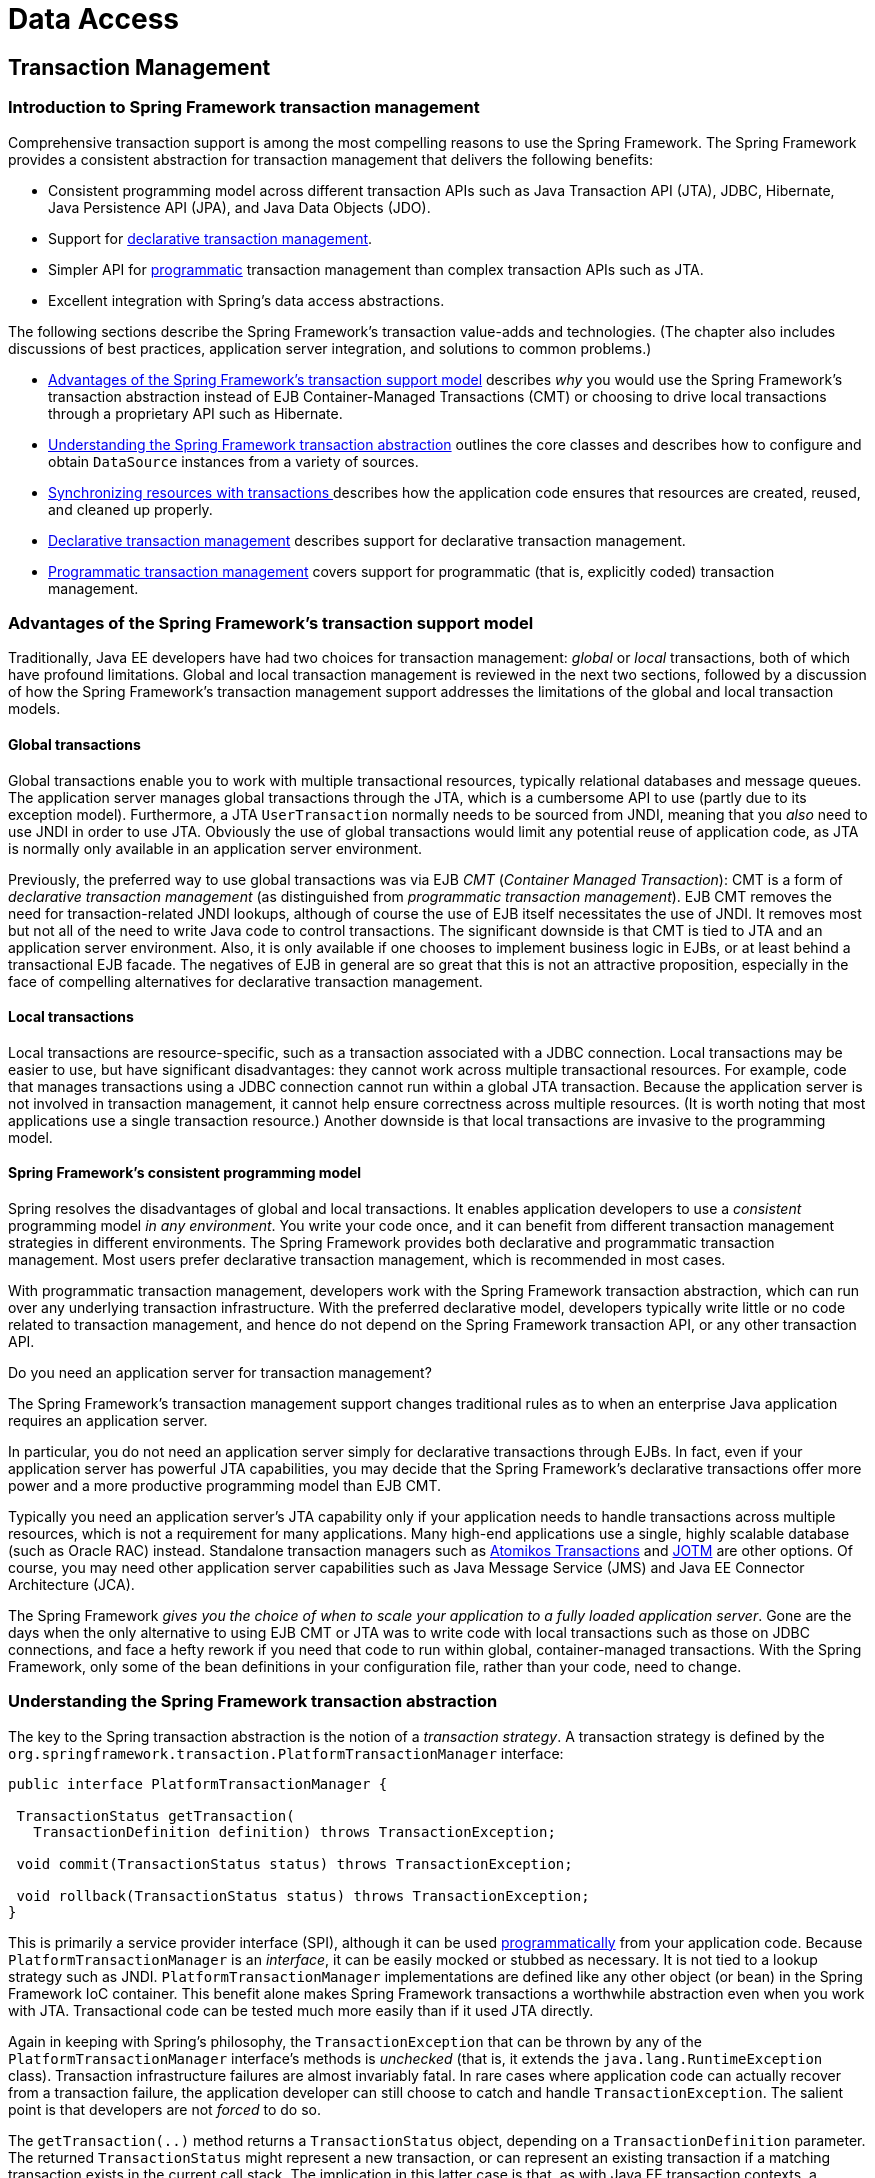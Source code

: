 [[spring-data-tier]]
= Data Access

[partintro]
--
This part of the reference documentation is concerned with data access and the
interaction between the data access layer and the business or service layer.

Spring's comprehensive transaction management support is covered in some detail,
followed by thorough coverage of the various data access frameworks and technologies
that the Spring Framework integrates with.

* <<transaction>>
* <<dao>>
* <<jdbc>>
* <<orm>>
* <<oxm>>
--


[[transaction]]
== Transaction Management


[[transaction-intro]]
=== Introduction to Spring Framework transaction management
Comprehensive transaction support is among the most compelling reasons to use the Spring
Framework. The Spring Framework provides a consistent abstraction for transaction
management that delivers the following benefits:

* Consistent programming model across different transaction APIs such as Java
  Transaction API (JTA), JDBC, Hibernate, Java Persistence API (JPA), and Java Data
  Objects (JDO).
* Support for <<transaction-declarative,declarative transaction management>>.
* Simpler API for <<transaction-programmatic,programmatic>> transaction management than
  complex transaction APIs such as JTA.
* Excellent integration with Spring's data access abstractions.

The following sections describe the Spring Framework's transaction value-adds and
technologies. (The chapter also includes discussions of best practices, application
server integration, and solutions to common problems.)

* <<transaction-motivation,Advantages of the Spring Framework's transaction support
  model>> describes __why__ you would use the Spring Framework's transaction abstraction
  instead of EJB Container-Managed Transactions (CMT) or choosing to drive local
  transactions through a proprietary API such as Hibernate.
* <<transaction-strategies,Understanding the Spring Framework transaction abstraction>>
  outlines the core classes and describes how to configure and obtain `DataSource`
  instances from a variety of sources.
* <<tx-resource-synchronization,Synchronizing resources with transactions >>describes
  how the application code ensures that resources are created, reused, and cleaned up
  properly.
* <<transaction-declarative,Declarative transaction management>> describes support for
  declarative transaction management.
* <<transaction-programmatic,Programmatic transaction management>> covers support for
  programmatic (that is, explicitly coded) transaction management.




[[transaction-motivation]]
=== Advantages of the Spring Framework's transaction support model
Traditionally, Java EE developers have had two choices for transaction management:
__global__ or __local__ transactions, both of which have profound limitations. Global
and local transaction management is reviewed in the next two sections, followed by a
discussion of how the Spring Framework's transaction management support addresses the
limitations of the global and local transaction models.



[[transaction-global]]
==== Global transactions
Global transactions enable you to work with multiple transactional resources, typically
relational databases and message queues. The application server manages global
transactions through the JTA, which is a cumbersome API to use (partly due to its
exception model). Furthermore, a JTA `UserTransaction` normally needs to be sourced from
JNDI, meaning that you __also__ need to use JNDI in order to use JTA. Obviously the use
of global transactions would limit any potential reuse of application code, as JTA is
normally only available in an application server environment.

Previously, the preferred way to use global transactions was via EJB __CMT__
(__Container Managed Transaction__): CMT is a form of __declarative transaction
management__ (as distinguished from __programmatic transaction management__). EJB CMT
removes the need for transaction-related JNDI lookups, although of course the use of EJB
itself necessitates the use of JNDI. It removes most but not all of the need to write
Java code to control transactions. The significant downside is that CMT is tied to JTA
and an application server environment. Also, it is only available if one chooses to
implement business logic in EJBs, or at least behind a transactional EJB facade. The
negatives of EJB in general are so great that this is not an attractive proposition,
especially in the face of compelling alternatives for declarative transaction management.



[[transaction-local]]
==== Local transactions
Local transactions are resource-specific, such as a transaction associated with a JDBC
connection. Local transactions may be easier to use, but have significant disadvantages:
they cannot work across multiple transactional resources. For example, code that manages
transactions using a JDBC connection cannot run within a global JTA transaction. Because
the application server is not involved in transaction management, it cannot help ensure
correctness across multiple resources. (It is worth noting that most applications use a
single transaction resource.) Another downside is that local transactions are invasive
to the programming model.



[[transaction-programming-model]]
==== Spring Framework's consistent programming model

Spring resolves the disadvantages of global and local transactions. It enables
application developers to use a __consistent__ programming model __in any environment__.
You write your code once, and it can benefit from different transaction management
strategies in different environments. The Spring Framework provides both declarative and
programmatic transaction management. Most users prefer declarative transaction
management, which is recommended in most cases.

With programmatic transaction management, developers work with the Spring Framework
transaction abstraction, which can run over any underlying transaction infrastructure.
With the preferred declarative model, developers typically write little or no code
related to transaction management, and hence do not depend on the Spring Framework
transaction API, or any other transaction API.

.Do you need an application server for transaction management?
****
The Spring Framework's transaction management support changes traditional rules as to
when an enterprise Java application requires an application server.

In particular, you do not need an application server simply for declarative transactions
through EJBs. In fact, even if your application server has powerful JTA capabilities,
you may decide that the Spring Framework's declarative transactions offer more power and
a more productive programming model than EJB CMT.

Typically you need an application server's JTA capability only if your application needs
to handle transactions across multiple resources, which is not a requirement for many
applications. Many high-end applications use a single, highly scalable database (such as
Oracle RAC) instead. Standalone transaction managers such as
http://www.atomikos.com/[Atomikos Transactions] and http://jotm.objectweb.org/[JOTM]
are other options. Of course, you may need other application server capabilities such as
Java Message Service (JMS) and Java EE Connector Architecture (JCA).

The Spring Framework __gives you the choice of when to scale your application to a fully
loaded application server__. Gone are the days when the only alternative to using EJB
CMT or JTA was to write code with local transactions such as those on JDBC connections,
and face a hefty rework if you need that code to run within global, container-managed
transactions. With the Spring Framework, only some of the bean definitions in your
configuration file, rather than your code, need to change.
****




[[transaction-strategies]]
=== Understanding the Spring Framework transaction abstraction
The key to the Spring transaction abstraction is the notion of a __transaction
strategy__. A transaction strategy is defined by the
`org.springframework.transaction.PlatformTransactionManager` interface:

[source,java,indent=0]
[subs="verbatim,quotes"]
----
 public interface PlatformTransactionManager {

  TransactionStatus getTransaction(
    TransactionDefinition definition) throws TransactionException;

  void commit(TransactionStatus status) throws TransactionException;

  void rollback(TransactionStatus status) throws TransactionException;
 }
----

This is primarily a service provider interface (SPI), although it can be used
<<transaction-programmatic-ptm,programmatically>> from your application code. Because
`PlatformTransactionManager` is an __interface__, it can be easily mocked or stubbed as
necessary. It is not tied to a lookup strategy such as JNDI.
`PlatformTransactionManager` implementations are defined like any other object (or bean)
in the Spring Framework IoC container. This benefit alone makes Spring Framework
transactions a worthwhile abstraction even when you work with JTA. Transactional code
can be tested much more easily than if it used JTA directly.

Again in keeping with Spring's philosophy, the `TransactionException` that can be thrown
by any of the `PlatformTransactionManager` interface's methods is __unchecked__ (that
is, it extends the `java.lang.RuntimeException` class). Transaction infrastructure
failures are almost invariably fatal. In rare cases where application code can actually
recover from a transaction failure, the application developer can still choose to catch
and handle `TransactionException`. The salient point is that developers are not
__forced__ to do so.

The `getTransaction(..)` method returns a `TransactionStatus` object, depending on a
`TransactionDefinition` parameter. The returned `TransactionStatus` might represent a
new transaction, or can represent an existing transaction if a matching transaction
exists in the current call stack. The implication in this latter case is that, as with
Java EE transaction contexts, a `TransactionStatus` is associated with a __thread__ of
execution.

The `TransactionDefinition` interface specifies:

* __Isolation__: The degree to which this transaction is isolated from the work of other
  transactions. For example, can this transaction see uncommitted writes from other
  transactions?
* __Propagation__: Typically, all code executed within a transaction scope will run in
  that transaction. However, you have the option of specifying the behavior in the event
  that a transactional method is executed when a transaction context already exists. For
  example, code can continue running in the existing transaction (the common case); or
  the existing transaction can be suspended and a new transaction created. __Spring
  offers all of the transaction propagation options familiar from EJB CMT__. To read
  about the semantics of transaction propagation in Spring, see <<tx-propagation>>.
* __Timeout__: How long this transaction runs before timing out and being rolled back
  automatically by the underlying transaction infrastructure.
* __Read-only status__: A read-only transaction can be used when your code reads but
  does not modify data. Read-only transactions can be a useful optimization in some
  cases, such as when you are using Hibernate.

These settings reflect standard transactional concepts. If necessary, refer to resources
that discuss transaction isolation levels and other core transaction concepts.
Understanding these concepts is essential to using the Spring Framework or any
transaction management solution.

The `TransactionStatus` interface provides a simple way for transactional code to
control transaction execution and query transaction status. The concepts should be
familiar, as they are common to all transaction APIs:

[source,java,indent=0]
[subs="verbatim,quotes"]
----
 public interface TransactionStatus extends SavepointManager {

  boolean isNewTransaction();

  boolean hasSavepoint();

  void setRollbackOnly();

  boolean isRollbackOnly();

  void flush();

  boolean isCompleted();

 }
----

Regardless of whether you opt for declarative or programmatic transaction management in
Spring, defining the correct `PlatformTransactionManager` implementation is absolutely
essential. You typically define this implementation through dependency injection.

`PlatformTransactionManager` implementations normally require knowledge of the
environment in which they work: JDBC, JTA, Hibernate, and so on. The following examples
show how you can define a local `PlatformTransactionManager` implementation. (This
example works with plain JDBC.)

You define a JDBC `DataSource`

[source,xml,indent=0]
[subs="verbatim,quotes"]
----
 <bean id="dataSource" class="org.apache.commons.dbcp.BasicDataSource" destroy-method="close">
  <property name="driverClassName" value="${jdbc.driverClassName}" />
  <property name="url" value="${jdbc.url}" />
  <property name="username" value="${jdbc.username}" />
  <property name="password" value="${jdbc.password}" />
 </bean>
----

The related `PlatformTransactionManager` bean definition will then have a reference to
the `DataSource` definition. It will look like this:

[source,xml,indent=0]
[subs="verbatim,quotes"]
----
 <bean id="txManager" class="org.springframework.jdbc.datasource.DataSourceTransactionManager">
  <property name="dataSource" ref="dataSource"/>
 </bean>
----

If you use JTA in a Java EE container then you use a container `DataSource`, obtained
through JNDI, in conjunction with Spring's `JtaTransactionManager`. This is what the JTA
and JNDI lookup version would look like:

[source,xml,indent=0]
[subs="verbatim,quotes"]
----
 <?xml version="1.0" encoding="UTF-8"?>
 <beans xmlns="http://www.springframework.org/schema/beans"
  xmlns:xsi="http://www.w3.org/2001/XMLSchema-instance"
  xmlns:jee="http://www.springframework.org/schema/jee"
  xsi:schemaLocation="
   http://www.springframework.org/schema/beans
   http://www.springframework.org/schema/beans/spring-beans.xsd
   http://www.springframework.org/schema/jee
   http://www.springframework.org/schema/jee/spring-jee.xsd">

  <jee:jndi-lookup id="dataSource" jndi-name="jdbc/jpetstore"/>

  <bean id="txManager" class="org.springframework.transaction.jta.JtaTransactionManager" />

  <!-- other <bean/> definitions here -->

 </beans>
----

The `JtaTransactionManager` does not need to know about the `DataSource`, or any other
specific resources, because it uses the container's global transaction management
infrastructure.

[NOTE]
====
The above definition of the `dataSource` bean uses the `<jndi-lookup/>` tag from the
`jee` namespace. For more information on schema-based configuration, see <<xsd-config>>,
and for more information on the `<jee/>` tags see the section entitled
<<xsd-config-body-schemas-jee>>.
====

You can also use Hibernate local transactions easily, as shown in the following
examples. In this case, you need to define a Hibernate `LocalSessionFactoryBean`, which
your application code will use to obtain Hibernate `Session` instances.

The `DataSource` bean definition will be similar to the local JDBC example shown
previously and thus is not shown in the following example.

[NOTE]
====
If the `DataSource`, used by any non-JTA transaction manager, is looked up via JNDI and
managed by a Java EE container, then it should be non-transactional because the Spring
Framework, rather than the Java EE container, will manage the transactions.
====

The `txManager` bean in this case is of the `HibernateTransactionManager` type. In the
same way as the `DataSourceTransactionManager` needs a reference to the `DataSource`,
the `HibernateTransactionManager` needs a reference to the `SessionFactory`.

[source,xml,indent=0]
[subs="verbatim,quotes"]
----
 <bean id="sessionFactory" class="org.springframework.orm.hibernate3.LocalSessionFactoryBean">
  <property name="dataSource" ref="dataSource" />
  <property name="mappingResources">
   <list>
    <value>org/springframework/samples/petclinic/hibernate/petclinic.hbm.xml</value>
   </list>
  </property>
  <property name="hibernateProperties">
   <value>
    hibernate.dialect=${hibernate.dialect}
   </value>
  </property>
 </bean>

 <bean id="txManager" class="org.springframework.orm.hibernate3.HibernateTransactionManager">
  <property name="sessionFactory" ref="sessionFactory" />
 </bean>
----

If you are using Hibernate and Java EE container-managed JTA transactions, then you
should simply use the same `JtaTransactionManager` as in the previous JTA example for
JDBC.

[source,xml,indent=0]
[subs="verbatim,quotes"]
----
 <bean id="txManager" class="org.springframework.transaction.jta.JtaTransactionManager"/>
----

[NOTE]
====
If you use JTA , then your transaction manager definition will look the same regardless
of what data access technology you use, be it JDBC, Hibernate JPA or any other supported
technology. This is due to the fact that JTA transactions are global transactions, which
can enlist any transactional resource.
====

In all these cases, application code does not need to change. You can change how
transactions are managed merely by changing configuration, even if that change means
moving from local to global transactions or vice versa.




[[tx-resource-synchronization]]
=== Synchronizing resources with transactions
It should now be clear how you create different transaction managers, and how they are
linked to related resources that need to be synchronized to transactions (for example
`DataSourceTransactionManager` to a JDBC `DataSource`, `HibernateTransactionManager` to
a Hibernate `SessionFactory`, and so forth). This section describes how the application
code, directly or indirectly using a persistence API such as JDBC, Hibernate, or JDO,
ensures that these resources are created, reused, and cleaned up properly. The section
also discusses how transaction synchronization is triggered (optionally) through the
relevant `PlatformTransactionManager`.



[[tx-resource-synchronization-high]]
==== High-level synchronization approach
The preferred approach is to use Spring's highest level template based persistence
integration APIs or to use native ORM APIs with transaction- aware factory beans or
proxies for managing the native resource factories. These transaction-aware solutions
internally handle resource creation and reuse, cleanup, optional transaction
synchronization of the resources, and exception mapping. Thus user data access code does
not have to address these tasks, but can be focused purely on non-boilerplate
persistence logic. Generally, you use the native ORM API or take a __template__ approach
for JDBC access by using the `JdbcTemplate`. These solutions are detailed in subsequent
chapters of this reference documentation.



[[tx-resource-synchronization-low]]
==== Low-level synchronization approach
Classes such as `DataSourceUtils` (for JDBC), `EntityManagerFactoryUtils` (for JPA),
`SessionFactoryUtils` (for Hibernate), `PersistenceManagerFactoryUtils` (for JDO), and
so on exist at a lower level. When you want the application code to deal directly with
the resource types of the native persistence APIs, you use these classes to ensure that
proper Spring Framework-managed instances are obtained, transactions are (optionally)
synchronized, and exceptions that occur in the process are properly mapped to a
consistent API.

For example, in the case of JDBC, instead of the traditional JDBC approach of calling
the `getConnection()` method on the `DataSource`, you instead use Spring's
`org.springframework.jdbc.datasource.DataSourceUtils` class as follows:

[source,java,indent=0]
[subs="verbatim,quotes"]
----
 Connection conn = DataSourceUtils.getConnection(dataSource);
----

If an existing transaction already has a connection synchronized (linked) to it, that
instance is returned. Otherwise, the method call triggers the creation of a new
connection, which is (optionally) synchronized to any existing transaction, and made
available for subsequent reuse in that same transaction. As mentioned, any
`SQLException` is wrapped in a Spring Framework `CannotGetJdbcConnectionException`, one
of the Spring Framework's hierarchy of unchecked DataAccessExceptions. This approach
gives you more information than can be obtained easily from the `SQLException`, and
ensures portability across databases, even across different persistence technologies.

This approach also works without Spring transaction management (transaction
synchronization is optional), so you can use it whether or not you are using Spring for
transaction management.

Of course, once you have used Spring's JDBC support, JPA support or Hibernate support,
you will generally prefer not to use `DataSourceUtils` or the other helper classes,
because you will be much happier working through the Spring abstraction than directly
with the relevant APIs. For example, if you use the Spring `JdbcTemplate` or
`jdbc.object` package to simplify your use of JDBC, correct connection retrieval occurs
behind the scenes and you won't need to write any special code.



[[tx-resource-synchronization-tadsp]]
==== TransactionAwareDataSourceProxy

At the very lowest level exists the `TransactionAwareDataSourceProxy` class. This is a
proxy for a target `DataSource`, which wraps the target `DataSource` to add awareness of
Spring-managed transactions. In this respect, it is similar to a transactional JNDI
`DataSource` as provided by a Java EE server.

It should almost never be necessary or desirable to use this class, except when existing
code must be called and passed a standard JDBC `DataSource` interface implementation. In
that case, it is possible that this code is usable, but participating in Spring managed
transactions. It is preferable to write your new code by using the higher level
abstractions mentioned above.




[[transaction-declarative]]
=== Declarative transaction management
[NOTE]
====
Most Spring Framework users choose declarative transaction management. This option has
the least impact on application code, and hence is most consistent with the ideals of a
__non-invasive__ lightweight container.
====

The Spring Framework's declarative transaction management is made possible with Spring
aspect-oriented programming (AOP), although, as the transactional aspects code comes
with the Spring Framework distribution and may be used in a boilerplate fashion, AOP
concepts do not generally have to be understood to make effective use of this code.

The Spring Framework's declarative transaction management is similar to EJB CMT in that
you can specify transaction behavior (or lack of it) down to individual method level. It
is possible to make a `setRollbackOnly()` call within a transaction context if
necessary. The differences between the two types of transaction management are:

* Unlike EJB CMT, which is tied to JTA, the Spring Framework's declarative transaction
  management works in any environment. It can work with JTA transactions or local
  transactions using JDBC, JPA, Hibernate or JDO by simply adjusting the configuration
  files.
* You can apply the Spring Framework declarative transaction management to any class,
  not merely special classes such as EJBs.
* The Spring Framework offers declarative
  <<transaction-declarative-rolling-back,__rollback rules__, >>a feature with no EJB
  equivalent. Both programmatic and declarative support for rollback rules is provided.
* The Spring Framework enables you to customize transactional behavior, by using AOP.
  For example, you can insert custom behavior in the case of transaction rollback. You
  can also add arbitrary advice, along with the transactional advice. With EJB CMT, you
  cannot influence the container's transaction management except with
  `setRollbackOnly()`.
* The Spring Framework does not support propagation of transaction contexts across
  remote calls, as do high-end application servers. If you need this feature, we
  recommend that you use EJB. However, consider carefully before using such a feature,
  because normally, one does not want transactions to span remote calls.

.Where is TransactionProxyFactoryBean?
****
Declarative transaction configuration in versions of Spring 2.0 and above differs
considerably from previous versions of Spring. The main difference is that there is no
longer any need to configure `TransactionProxyFactoryBean` beans.

The pre-Spring 2.0 configuration style is still 100% valid configuration; think of the
new `<tx:tags/>` as simply defining `TransactionProxyFactoryBean` beans on your behalf.
****

The concept of rollback rules is important: they enable you to specify which exceptions
(and throwables) should cause automatic rollback. You specify this declaratively, in
configuration, not in Java code. So, although you can still call `setRollbackOnly()` on
the `TransactionStatus` object to roll back the current transaction back, most often you
can specify a rule that `MyApplicationException` must always result in rollback. The
significant advantage to this option is that business objects do not depend on the
transaction infrastructure. For example, they typically do not need to import Spring
transaction APIs or other Spring APIs.

Although EJB container default behavior automatically rolls back the transaction on a
__system exception__ (usually a runtime exception), EJB CMT does not roll back the
transaction automatically on an__application exception__ (that is, a checked exception
other than `java.rmi.RemoteException`). While the Spring default behavior for
declarative transaction management follows EJB convention (roll back is automatic only
on unchecked exceptions), it is often useful to customize this behavior.



[[tx-decl-explained]]
==== Understanding the Spring Framework's declarative transaction implementation
It is not sufficient to tell you simply to annotate your classes with the
`@Transactional` annotation, add `@EnableTransactionManagement` to your configuration,
and then expect you to understand how it all works. This section explains the inner
workings of the Spring Framework's declarative transaction infrastructure in the event
of transaction-related issues.

The most important concepts to grasp with regard to the Spring Framework's declarative
transaction support are that this support is enabled
<<aop-understanding-aop-proxies,__via AOP proxies__>>, and that the transactional advice
is driven by __metadata__ (currently XML- or annotation-based). The combination of AOP
with transactional metadata yields an AOP proxy that uses a `TransactionInterceptor` in
conjunction with an appropriate `PlatformTransactionManager` implementation to drive
transactions __around method invocations__.

[NOTE]
====
Spring AOP is covered in <<aop>>.
====

Conceptually, calling a method on a transactional proxy looks like this...

image::images/tx.png[width=400]



[[transaction-declarative-first-example]]
==== Example of declarative transaction implementation
Consider the following interface, and its attendant implementation. This example uses
`Foo` and `Bar` classes as placeholders so that you can concentrate on the transaction
usage without focusing on a particular domain model. For the purposes of this example,
the fact that the `DefaultFooService` class throws `UnsupportedOperationException`
instances in the body of each implemented method is good; it allows you to see
transactions created and then rolled back in response to the
`UnsupportedOperationException` instance.

[source,java,indent=0]
[subs="verbatim,quotes"]
----
 // the service interface that we want to make transactional

 package x.y.service;

 public interface FooService {

  Foo getFoo(String fooName);

  Foo getFoo(String fooName, String barName);

  void insertFoo(Foo foo);

  void updateFoo(Foo foo);

 }
----

[source,java,indent=0]
[subs="verbatim,quotes"]
----
 // an implementation of the above interface

 package x.y.service;

 public class DefaultFooService implements FooService {

  public Foo getFoo(String fooName) {
   throw new UnsupportedOperationException();
  }

  public Foo getFoo(String fooName, String barName) {
   throw new UnsupportedOperationException();
  }

  public void insertFoo(Foo foo) {
   throw new UnsupportedOperationException();
  }

  public void updateFoo(Foo foo) {
   throw new UnsupportedOperationException();
  }

 }
----

Assume that the first two methods of the `FooService` interface, `getFoo(String)` and
`getFoo(String, String)`, must execute in the context of a transaction with read-only
semantics, and that the other methods, `insertFoo(Foo)` and `updateFoo(Foo)`, must
execute in the context of a transaction with read-write semantics. The following
configuration is explained in detail in the next few paragraphs.

[source,xml,indent=0]
[subs="verbatim"]
----
 <!-- from the file 'context.xml' -->
 <?xml version="1.0" encoding="UTF-8"?>
 <beans xmlns="http://www.springframework.org/schema/beans"
  xmlns:xsi="http://www.w3.org/2001/XMLSchema-instance"
  xmlns:aop="http://www.springframework.org/schema/aop"
  xmlns:tx="http://www.springframework.org/schema/tx"
  xsi:schemaLocation="
   http://www.springframework.org/schema/beans
   http://www.springframework.org/schema/beans/spring-beans.xsd
   http://www.springframework.org/schema/tx
   http://www.springframework.org/schema/tx/spring-tx.xsd
   http://www.springframework.org/schema/aop
   http://www.springframework.org/schema/aop/spring-aop.xsd">

  <!-- this is the service object that we want to make transactional -->
  <bean id="fooService" class="x.y.service.DefaultFooService"/>

  <!-- the transactional advice (what 'happens'; see the <aop:advisor/> bean below) -->
  <tx:advice id="txAdvice" transaction-manager="txManager">
   <!-- the transactional semantics... -->
   <tx:attributes>
    <!-- all methods starting with 'get' are read-only -->
    <tx:method name="get*" read-only="true"/>
    <!-- other methods use the default transaction settings (see below) -->
    <tx:method name="*"/>
   </tx:attributes>
  </tx:advice>

  <!-- ensure that the above transactional advice runs for any execution
   of an operation defined by the FooService interface -->
  <aop:config>
   <aop:pointcut id="fooServiceOperation" expression="execution(* x.y.service.FooService.*(..))"/>
   <aop:advisor advice-ref="txAdvice" pointcut-ref="fooServiceOperation"/>
  </aop:config>

  <!-- don't forget the DataSource -->
  <bean id="dataSource" class="org.apache.commons.dbcp.BasicDataSource" destroy-method="close">
   <property name="driverClassName" value="oracle.jdbc.driver.OracleDriver"/>
   <property name="url" value="jdbc:oracle:thin:@rj-t42:1521:elvis"/>
   <property name="username" value="scott"/>
   <property name="password" value="tiger"/>
  </bean>

  <!-- similarly, don't forget the PlatformTransactionManager -->
  <bean id="txManager" class="org.springframework.jdbc.datasource.DataSourceTransactionManager">
   <property name="dataSource" ref="dataSource"/>
  </bean>

  <!-- other <bean/> definitions here -->

 </beans>
----

Examine the preceding configuration. You want to make a service object, the `fooService`
bean, transactional. The transaction semantics to apply are encapsulated in the
`<tx:advice/>` definition. The `<tx:advice/>` definition reads as "__... all methods on
starting with `'get'` are to execute in the context of a read-only transaction, and all
other methods are to execute with the default transaction semantics__". The
`transaction-manager` attribute of the `<tx:advice/>` tag is set to the name of the
`PlatformTransactionManager` bean that is going to __drive__ the transactions, in this
case, the `txManager` bean.

[TIP]
====

You can omit the `transaction-manager` attribute in the transactional advice (
`<tx:advice/>`) if the bean name of the `PlatformTransactionManager` that you want to
wire in has the name `transactionManager`. If the `PlatformTransactionManager` bean that
you want to wire in has any other name, then you must use the `transaction-manager`
attribute explicitly, as in the preceding example.
====

The `<aop:config/>` definition ensures that the transactional advice defined by the
`txAdvice` bean executes at the appropriate points in the program. First you define a
pointcut that matches the execution of any operation defined in the `FooService`
interface ( `fooServiceOperation`). Then you associate the pointcut with the `txAdvice`
using an advisor. The result indicates that at the execution of a `fooServiceOperation`,
the advice defined by `txAdvice` will be run.

The expression defined within the `<aop:pointcut/>` element is an AspectJ pointcut
expression; see <<aop>> for more details on pointcut expressions in Spring.

A common requirement is to make an entire service layer transactional. The best way to
do this is simply to change the pointcut expression to match any operation in your
service layer. For example:

[source,xml,indent=0]
[subs="verbatim"]
----
 <aop:config>
  <aop:pointcut id="fooServiceMethods" expression="execution(* x.y.service.*.*(..))"/>
  <aop:advisor advice-ref="txAdvice" pointcut-ref="fooServiceMethods"/>
 </aop:config>
----

[NOTE]
====
__In this example it is assumed that all your service interfaces are defined in the
`x.y.service` package; see <<aop>> for more details.__
====

Now that we've analyzed the configuration, you may be asking yourself, "__Okay... but
what does all this configuration actually do?__".

The above configuration will be used to create a transactional proxy around the object
that is created from the `fooService` bean definition. The proxy will be configured with
the transactional advice, so that when an appropriate method is invoked __on the
proxy__, a transaction is started, suspended, marked as read-only, and so on, depending
on the transaction configuration associated with that method. Consider the following
program that test drives the above configuration:

[source,java,indent=0]
[subs="verbatim,quotes"]
----
 public final class Boot {

  public static void main(final String[] args) throws Exception {
   ApplicationContext ctx = new ClassPathXmlApplicationContext("context.xml", Boot.class);
   FooService fooService = (FooService) ctx.getBean("fooService");
   fooService.insertFoo (new Foo());
  }
 }
----

The output from running the preceding program will resemble the following. (The Log4J
output and the stack trace from the UnsupportedOperationException thrown by the
insertFoo(..) method of the DefaultFooService class have been truncated for clarity.)

[source,xml,indent=0]
[subs="verbatim,quotes"]
----
 <!-- the Spring container is starting up... -->
 [AspectJInvocationContextExposingAdvisorAutoProxyCreator] - Creating implicit proxy for bean 'fooService' with 0 common interceptors and 1 specific interceptors

 <!-- the DefaultFooService is actually proxied -->
 [JdkDynamicAopProxy] - Creating JDK dynamic proxy for [x.y.service.DefaultFooService]

 <!-- ... the insertFoo(..) method is now being invoked on the proxy -->
 [TransactionInterceptor] - Getting transaction for x.y.service.FooService.insertFoo

 <!-- the transactional advice kicks in here... -->
 [DataSourceTransactionManager] - Creating new transaction with name [x.y.service.FooService.insertFoo]
 [DataSourceTransactionManager] - Acquired Connection [org.apache.commons.dbcp.PoolableConnection@a53de4] for JDBC transaction

 <!-- the insertFoo(..) method from DefaultFooService throws an exception... -->
 [RuleBasedTransactionAttribute] - Applying rules to determine whether transaction should rollback on java.lang.UnsupportedOperationException
 [TransactionInterceptor] - Invoking rollback for transaction on x.y.service.FooService.insertFoo due to throwable [java.lang.UnsupportedOperationException]

 <!-- and the transaction is rolled back (by default, RuntimeException instances cause rollback) -->
 [DataSourceTransactionManager] - Rolling back JDBC transaction on Connection [org.apache.commons.dbcp.PoolableConnection@a53de4]
 [DataSourceTransactionManager] - Releasing JDBC Connection after transaction
 [DataSourceUtils] - Returning JDBC Connection to DataSource

 Exception in thread "main" java.lang.UnsupportedOperationException at x.y.service.DefaultFooService.insertFoo(DefaultFooService.java:14)
 <!-- AOP infrastructure stack trace elements removed for clarity -->
 at $Proxy0.insertFoo(Unknown Source)
 at Boot.main(Boot.java:11)
----



[[transaction-declarative-rolling-back]]
==== Rolling back a declarative transaction
The previous section outlined the basics of how to specify transactional settings for
classes, typically service layer classes, declaratively in your application. This
section describes how you can control the rollback of transactions in a simple
declarative fashion.

The recommended way to indicate to the Spring Framework's transaction infrastructure
that a transaction's work is to be rolled back is to throw an `Exception` from code that
is currently executing in the context of a transaction. The Spring Framework's
transaction infrastructure code will catch any unhandled `Exception` as it bubbles up
the call stack, and make a determination whether to mark the transaction for rollback.

In its default configuration, the Spring Framework's transaction infrastructure code
__only__ marks a transaction for rollback in the case of runtime, unchecked exceptions;
that is, when the thrown exception is an instance or subclass of `RuntimeException`. (
++Error++s will also - by default - result in a rollback). Checked exceptions that are
thrown from a transactional method do __not__ result in rollback in the default
configuration.

You can configure exactly which `Exception` types mark a transaction for rollback,
including checked exceptions. The following XML snippet demonstrates how you configure
rollback for a checked, application-specific `Exception` type.

[source,xml,indent=0]
[subs="verbatim,quotes"]
----
 <tx:advice id="txAdvice" transaction-manager="txManager">
  <tx:attributes>
  <tx:method name="get*" read-only="true" rollback-for="NoProductInStockException"/>
  <tx:method name="*"/>
  </tx:attributes>
 </tx:advice>
----

You can also specify 'no rollback rules', if you do __not__ want a transaction rolled
back when an exception is thrown. The following example tells the Spring Framework's
transaction infrastructure to commit the attendant transaction even in the face of an
unhandled `InstrumentNotFoundException`.

[source,xml,indent=0]
[subs="verbatim,quotes"]
----
 <tx:advice id="txAdvice">
  <tx:attributes>
  <tx:method name="updateStock" no-rollback-for="InstrumentNotFoundException"/>
  <tx:method name="*"/>
  </tx:attributes>
 </tx:advice>
----

When the Spring Framework's transaction infrastructure catches an exception and is
consults configured rollback rules to determine whether to mark the transaction for
rollback, the __strongest__ matching rule wins. So in the case of the following
configuration, any exception other than an `InstrumentNotFoundException` results in a
rollback of the attendant transaction.

[source,xml,indent=0]
[subs="verbatim,quotes"]
----
 <tx:advice id="txAdvice">
  <tx:attributes>
  <tx:method name="*" rollback-for="Throwable" no-rollback-for="InstrumentNotFoundException"/>
  </tx:attributes>
 </tx:advice>
----

You can also indicate a required rollback __programmatically__. Although very simple,
this process is quite invasive, and tightly couples your code to the Spring Framework's
transaction infrastructure:

[source,java,indent=0]
[subs="verbatim,quotes"]
----
 public void resolvePosition() {
  try {
   // some business logic...
  } catch (NoProductInStockException ex) {
   // trigger rollback programmatically
   TransactionAspectSupport.currentTransactionStatus().setRollbackOnly();
  }
 }
----

You are strongly encouraged to use the declarative approach to rollback if at all
possible. Programmatic rollback is available should you absolutely need it, but its
usage flies in the face of achieving a clean POJO-based architecture.



[[transaction-declarative-diff-tx]]
==== Configuring different transactional semantics for different beans
Consider the scenario where you have a number of service layer objects, and you want to
apply a __totally different__ transactional configuration to each of them. You do this
by defining distinct `<aop:advisor/>` elements with differing `pointcut` and
`advice-ref` attribute values.

As a point of comparison, first assume that all of your service layer classes are
defined in a root `x.y.service` package. To make all beans that are instances of classes
defined in that package (or in subpackages) and that have names ending in `Service` have
the default transactional configuration, you would write the following:

[source,xml,indent=0]
[subs="verbatim"]
----
 <?xml version="1.0" encoding="UTF-8"?>
 <beans xmlns="http://www.springframework.org/schema/beans"
  xmlns:xsi="http://www.w3.org/2001/XMLSchema-instance"
  xmlns:aop="http://www.springframework.org/schema/aop"
  xmlns:tx="http://www.springframework.org/schema/tx"
  xsi:schemaLocation="
   http://www.springframework.org/schema/beans
   http://www.springframework.org/schema/beans/spring-beans.xsd
   http://www.springframework.org/schema/tx
   http://www.springframework.org/schema/tx/spring-tx.xsd
   http://www.springframework.org/schema/aop
   http://www.springframework.org/schema/aop/spring-aop.xsd">

  <aop:config>

   <aop:pointcut id="serviceOperation"
     expression="execution(* x.y.service..*Service.*(..))"/>

   <aop:advisor pointcut-ref="serviceOperation" advice-ref="txAdvice"/>

  </aop:config>

  <!-- these two beans will be transactional... -->
  <bean id="fooService" class="x.y.service.DefaultFooService"/>
  <bean id="barService" class="x.y.service.extras.SimpleBarService"/>

  <!-- ... and these two beans won't -->
  <bean id="anotherService" class="org.xyz.SomeService"/> <!-- (not in the right package) -->
  <bean id="barManager" class="x.y.service.SimpleBarManager"/> <!-- (doesn't end in 'Service') -->

  <tx:advice id="txAdvice">
   <tx:attributes>
    <tx:method name="get*" read-only="true"/>
    <tx:method name="*"/>
   </tx:attributes>
  </tx:advice>

  <!-- other transaction infrastructure beans such as a PlatformTransactionManager omitted... -->

 </beans>
----

The following example shows how to configure two distinct beans with totally different
transactional settings.

[source,xml,indent=0]
[subs="verbatim"]
----
 <?xml version="1.0" encoding="UTF-8"?>
 <beans xmlns="http://www.springframework.org/schema/beans"
  xmlns:xsi="http://www.w3.org/2001/XMLSchema-instance"
  xmlns:aop="http://www.springframework.org/schema/aop"
  xmlns:tx="http://www.springframework.org/schema/tx"
  xsi:schemaLocation="
   http://www.springframework.org/schema/beans
   http://www.springframework.org/schema/beans/spring-beans.xsd
   http://www.springframework.org/schema/tx
   http://www.springframework.org/schema/tx/spring-tx.xsd
   http://www.springframework.org/schema/aop
   http://www.springframework.org/schema/aop/spring-aop.xsd">

  <aop:config>

   <aop:pointcut id="defaultServiceOperation"
     expression="execution(* x.y.service.*Service.*(..))"/>

   <aop:pointcut id="noTxServiceOperation"
     expression="execution(* x.y.service.ddl.DefaultDdlManager.*(..))"/>

   <aop:advisor pointcut-ref="defaultServiceOperation" advice-ref="defaultTxAdvice"/>

   <aop:advisor pointcut-ref="noTxServiceOperation" advice-ref="noTxAdvice"/>

  </aop:config>

  <!-- this bean will be transactional (see the 'defaultServiceOperation' pointcut) -->
  <bean id="fooService" class="x.y.service.DefaultFooService"/>

  <!-- this bean will also be transactional, but with totally different transactional settings -->
  <bean id="anotherFooService" class="x.y.service.ddl.DefaultDdlManager"/>

  <tx:advice id="defaultTxAdvice">
   <tx:attributes>
    <tx:method name="get*" read-only="true"/>
    <tx:method name="*"/>
   </tx:attributes>
  </tx:advice>

  <tx:advice id="noTxAdvice">
   <tx:attributes>
    <tx:method name="*" propagation="NEVER"/>
   </tx:attributes>
  </tx:advice>

  <!-- other transaction infrastructure beans such as a PlatformTransactionManager omitted... -->

 </beans>
----



[[transaction-declarative-txadvice-settings]]
==== <tx:advice/> settings

This section summarizes the various transactional settings that can be specified using
the `<tx:advice/>` tag. The default `<tx:advice/>` settings are:

* <<tx-propagation,Propagation setting>> is `REQUIRED.`
* Isolation level is `DEFAULT.`
* Transaction is read/write.
* Transaction timeout defaults to the default timeout of the underlying transaction
  system, or none if timeouts are not supported.
* Any `RuntimeException` triggers rollback, and any checked `Exception` does not.

You can change these default settings; the various attributes of the `<tx:method/>` tags
that are nested within `<tx:advice/>` and `<tx:attributes/>` tags are summarized below:

[[tx-method-settings]]
.<tx:method/> settings
|===
| Attribute| Required?| Default| Description

| `name`
| Yes
|
| Method name(s) with which the transaction attributes are to be associated. The
  wildcard ({asterisk}) character can be used to associate the same transaction attribute
  settings with a number of methods; for example, `get*`, `handle*`, `on*Event`, and so
  forth.

| `propagation`
| No
| REQUIRED
| Transaction propagation behavior.

| `isolation`
| No
| DEFAULT
| Transaction isolation level.

| `timeout`
| No
| -1
| Transaction timeout value (in seconds).

| `read-only`
| No
| false
| Is this transaction read-only?

| `rollback-for`
| No
|
| `Exception(s)` that trigger rollback; comma-delimited. For example,
  `com.foo.MyBusinessException,ServletException.`

| `no-rollback-for`
| No
|
| `Exception(s)` that do __not__ trigger rollback; comma-delimited. For example,
  `com.foo.MyBusinessException,ServletException.`
|===



[[transaction-declarative-annotations]]
==== Using @Transactional

In addition to the XML-based declarative approach to transaction configuration, you can
use an annotation-based approach. Declaring transaction semantics directly in the Java
source code puts the declarations much closer to the affected code. There is not much
danger of undue coupling, because code that is meant to be used transactionally is
almost always deployed that way anyway.

[NOTE]
====
The standard `javax.transaction.Transactional` annotation is also supported as a drop-in
replacement to Spring's own annotation. Please refer to JTA 1.2 documentation for more
details.
====

The ease-of-use afforded by the use of the `@Transactional` annotation is best
illustrated with an example, which is explained in the text that follows. Consider the
following class definition:

[source,java,indent=0]
[subs="verbatim,quotes"]
----
 // the service class that we want to make transactional
 **@Transactional**
 public class DefaultFooService implements FooService {

  Foo getFoo(String fooName);

  Foo getFoo(String fooName, String barName);

  void insertFoo(Foo foo);

  void updateFoo(Foo foo);
 }
----

When the above POJO is defined as a bean in a Spring IoC container, the bean instance
can be made transactional by adding merely __one__ line of XML configuration:

[source,xml,indent=0]
[subs="verbatim,quotes"]
----
 <!-- from the file 'context.xml' -->
 <?xml version="1.0" encoding="UTF-8"?>
 <beans xmlns="http://www.springframework.org/schema/beans"
  xmlns:xsi="http://www.w3.org/2001/XMLSchema-instance"
  xmlns:aop="http://www.springframework.org/schema/aop"
  xmlns:tx="http://www.springframework.org/schema/tx"
  xsi:schemaLocation="
   http://www.springframework.org/schema/beans
   http://www.springframework.org/schema/beans/spring-beans.xsd
   http://www.springframework.org/schema/tx
   http://www.springframework.org/schema/tx/spring-tx.xsd
   http://www.springframework.org/schema/aop
   http://www.springframework.org/schema/aop/spring-aop.xsd">

  <!-- this is the service object that we want to make transactional -->
  <bean id="fooService" class="x.y.service.DefaultFooService"/>

  <!-- enable the configuration of transactional behavior based on annotations -->
  __<tx:annotation-driven transaction-manager="txManager"/>__<!-- a PlatformTransactionManager is still required -->
  <bean id="txManager" class="org.springframework.jdbc.datasource.DataSourceTransactionManager">
   <!-- (this dependency is defined somewhere else) -->
   <property name="dataSource" ref="dataSource"/>
  </bean>

  <!-- other <bean/> definitions here -->

 </beans>
----

[TIP]
====
You can omit the `transaction-manager` attribute in the `<tx:annotation-driven/>` tag if
the bean name of the `PlatformTransactionManager` that you want to wire in has the name
`transactionManager`. If the `PlatformTransactionManager` bean that you want to
dependency-inject has any other name, then you have to use the `transaction-manager`
attribute explicitly, as in the preceding example.
====

[NOTE]
====
The `@EnableTransactionManagement` annotation provides equivalent support if you are
using Java based configuration. Simply add the annotation to a `@Configuration` class.
See the javadocs for full details.
====

.Method visibility and @Transactional
****
When using proxies, you should apply the `@Transactional` annotation only to methods
with __public__ visibility. If you do annotate protected, private or package-visible
methods with the `@Transactional` annotation, no error is raised, but the annotated
method does not exhibit the configured transactional settings. Consider the use of
AspectJ (see below) if you need to annotate non-public methods.
****

You can place the `@Transactional` annotation before an interface definition, a method
on an interface, a class definition, or a __public__ method on a class. However, the
mere presence of the `@Transactional` annotation is not enough to activate the
transactional behavior. The `@Transactional` annotation is simply metadata that can be
consumed by some runtime infrastructure that is `@Transactional`-aware and that can use
the metadata to configure the appropriate beans with transactional behavior. In the
preceding example, the `<tx:annotation-driven/>` element __switches on__ the
transactional behavior.

[TIP]
====

Spring recommends that you only annotate concrete classes (and methods of concrete
classes) with the `@Transactional` annotation, as opposed to annotating interfaces. You
certainly can place the `@Transactional` annotation on an interface (or an interface
method), but this works only as you would expect it to if you are using interface-based
proxies. The fact that Java annotations are __not inherited from interfaces__ means that
if you are using class-based proxies ( `proxy-target-class="true"`) or the weaving-based
aspect ( `mode="aspectj"`), then the transaction settings are not recognized by the
proxying and weaving infrastructure, and the object will not be wrapped in a
transactional proxy, which would be decidedly __bad__.
====

[NOTE]
====
In proxy mode (which is the default), only external method calls coming in through the
proxy are intercepted. This means that self-invocation, in effect, a method within the
target object calling another method of the target object, will not lead to an actual
transaction at runtime even if the invoked method is marked with `@Transactional`. Also,
the proxy must be fully initialized to provide the expected behaviour so you should not
rely on this feature in your initialization code, i.e. `@PostConstruct`.
====

Consider the use of AspectJ mode (see mode attribute in table below) if you expect
self-invocations to be wrapped with transactions as well. In this case, there will not
be a proxy in the first place; instead, the target class will be weaved (that is, its
byte code will be modified) in order to turn `@Transactional` into runtime behavior on
any kind of method.

[[tx-annotation-driven-settings]]
.Annotation driven transaction settings
|===
| XML Attribute| Annotation Attribute| Default| Description

| `transaction-manager`
| N/A (See `TransactionManagementConfigurer` javadocs)
| transactionManager
| Name of transaction manager to use. Only required if the name of the transaction
  manager is not `transactionManager`, as in the example above.

| `mode`
| `mode`
| proxy
| The default mode "proxy" processes annotated beans to be proxied using Spring's AOP
  framework (following proxy semantics, as discussed above, applying to method calls
  coming in through the proxy only). The alternative mode "aspectj" instead weaves the
  affected classes with Spring's AspectJ transaction aspect, modifying the target class
  byte code to apply to any kind of method call. AspectJ weaving requires
  spring-aspects.jar in the classpath as well as load-time weaving (or compile-time
  weaving) enabled. (See <<aop-aj-ltw-spring>> for details on how to set up load-time
  weaving.)

| `proxy-target-class`
| `proxyTargetClass`
| false
| Applies to proxy mode only. Controls what type of transactional proxies are created
  for classes annotated with the `@Transactional` annotation. If the
  `proxy-target-class` attribute is set to `true`, then class-based proxies are created.
  If `proxy-target-class` is `false` or if the attribute is omitted, then standard JDK
  interface-based proxies are created. (See <<aop-proxying>> for a detailed examination
  of the different proxy types.)

| `order`
| `order`
| Ordered.LOWEST_PRECEDENCE
| Defines the order of the transaction advice that is applied to beans annotated with
  `@Transactional`. (For more information about the rules related to ordering of AOP
  advice, see <<aop-ataspectj-advice-ordering>>.) No specified ordering means that the
  AOP subsystem determines the order of the advice.
|===

[NOTE]
====
The `proxy-target-class` attribute controls what type of transactional proxies are
created for classes annotated with the `@Transactional` annotation. If
`proxy-target-class` is set to `true`, class-based proxies are created. If
`proxy-target-class` is `false` or if the attribute is omitted, standard JDK
interface-based proxies are created. (See <<aop-proxying>> for a discussion of the
different proxy types.)
====

[NOTE]
====
`@EnableTransactionManagement` and `<tx:annotation-driven/>` only looks for
`@Transactional` on beans in the same application context they are defined in. This
means that, if you put annotation driven configuration in a `WebApplicationContext` for
a `DispatcherServlet`, it only checks for `@Transactional` beans in your controllers,
and not your services. See <<mvc-servlet>> for more information.
====

The most derived location takes precedence when evaluating the transactional settings
for a method. In the case of the following example, the `DefaultFooService` class is
annotated at the class level with the settings for a read-only transaction, but the
`@Transactional` annotation on the `updateFoo(Foo)` method in the same class takes
precedence over the transactional settings defined at the class level.

[source,java,indent=0]
[subs="verbatim,quotes"]
----
 @Transactional(readOnly = true)
 public class DefaultFooService implements FooService {

  public Foo getFoo(String fooName) {
   // do something
  }

  // these settings have precedence for this method
  @Transactional(readOnly = false, propagation = Propagation.REQUIRES_NEW)
  public void updateFoo(Foo foo) {
   // do something
  }
 }
----


[[transaction-declarative-attransactional-settings]]
===== @Transactional settings

The `@Transactional` annotation is metadata that specifies that an interface, class, or
method must have transactional semantics; for example, "__start a brand new read-only
transaction when this method is invoked, suspending any existing transaction__". The
default `@Transactional` settings are as follows:

* Propagation setting is `PROPAGATION_REQUIRED.`
* Isolation level is `ISOLATION_DEFAULT.`
* Transaction is read/write.
* Transaction timeout defaults to the default timeout of the underlying transaction
  system, or to none if timeouts are not supported.
* Any `RuntimeException` triggers rollback, and any checked `Exception` does not.

These default settings can be changed; the various properties of the `@Transactional`
annotation are summarized in the following table:

[[tx-attransactional-properties]]
.@
|===
| Property| Type| Description

| <<tx-multiple-tx-mgrs-with-attransactional,value>>
| String
|  Optional qualifier specifying the transaction manager to be used.

| <<tx-propagation,propagation>>
| enum: `Propagation`
| Optional propagation setting.

| `isolation`
| enum: `Isolation`
| Optional isolation level.

| `readOnly`
| boolean
| Read/write vs. read-only transaction

| `timeout`
| int (in seconds granularity)
| Transaction timeout.

| `rollbackFor`
| Array of `Class` objects, which must be derived from `Throwable.`
| Optional array of exception classes that __must__ cause rollback.

| `rollbackForClassName`
| Array of class names. Classes must be derived from `Throwable.`
| Optional array of names of exception classes that __must__ cause rollback.

| `noRollbackFor`
| Array of `Class` objects, which must be derived from `Throwable.`
| Optional array of exception classes that __must not__ cause rollback.

| `noRollbackForClassName`
| Array of `String` class names, which must be derived from `Throwable.`
| Optional array of names of exception classes that __must not__ cause rollback.
|===

Currently you cannot have explicit control over the name of a transaction, where 'name'
means the transaction name that will be shown in a transaction monitor, if applicable
(for example, WebLogic's transaction monitor), and in logging output. For declarative
transactions, the transaction name is always the fully-qualified class name + "."
+ method name of the transactionally-advised class. For example, if the
`handlePayment(..)` method of the `BusinessService` class started a transaction, the
name of the transaction would be: `com.foo.BusinessService.handlePayment`.


[[tx-multiple-tx-mgrs-with-attransactional]]
===== Multiple Transaction Managers with @Transactional
Most Spring applications only need a single transaction manager, but there may be
situations where you want multiple independent transaction managers in a single
application. The value attribute of the `@Transactional` annotation can be used to
optionally specify the identity of the `PlatformTransactionManager` to be used. This can
either be the bean name or the qualifier value of the transaction manager bean. For
example, using the qualifier notation, the following Java code

[source,java,indent=0]
[subs="verbatim,quotes"]
----
 public class TransactionalService {

  @Transactional("order")
  public void setSomething(String name) { ... }

  @Transactional("account")
  public void doSomething() { ... }
 }
----

could be combined with the following transaction manager bean declarations in the
application context.

[source,xml,indent=0]
[subs="verbatim,quotes"]
----
 <tx:annotation-driven/>

  <bean id="transactionManager1" class="org.springframework.jdbc.datasource.DataSourceTransactionManager">
   ...
   <qualifier value="order"/>
  </bean>

  <bean id="transactionManager2" class="org.springframework.jdbc.datasource.DataSourceTransactionManager">
   ...
   <qualifier value="account"/>
  </bean>
----

In this case, the two methods on `TransactionalService` will run under separate
transaction managers, differentiated by the "order" and "account" qualifiers. The
default `<tx:annotation-driven>` target bean name `transactionManager` will still be
used if no specifically qualified PlatformTransactionManager bean is found.


[[tx-custom-attributes]]
===== Custom shortcut annotations
If you find you are repeatedly using the same attributes with `@Transactional` on many
different methods, then <<beans-meta-annotations,Spring's meta-annotation support>> allows
you to define custom shortcut annotations for your specific use cases. For example,
defining the following annotations

[source,java,indent=0]
[subs="verbatim,quotes"]
----
 @Target({ElementType.METHOD, ElementType.TYPE})
 @Retention(RetentionPolicy.RUNTIME)
 @Transactional("order")
 public @interface OrderTx {
 }

 @Target({ElementType.METHOD, ElementType.TYPE})
 @Retention(RetentionPolicy.RUNTIME)
 @Transactional("account")
 public @interface AccountTx {
 }
----

allows us to write the example from the previous section as

[source,java,indent=0]
[subs="verbatim,quotes"]
----
 public class TransactionalService {

  @OrderTx
  public void setSomething(String name) { ... }

  @AccountTx
  public void doSomething() { ... }
 }
----

Here we have used the syntax to define the transaction manager qualifier, but could also
have included propagation behavior, rollback rules, timeouts etc.



[[tx-propagation]]
==== Transaction propagation
This section describes some semantics of transaction propagation in Spring. Please note
that this section is not an introduction to transaction propagation proper; rather it
details some of the semantics regarding transaction propagation in Spring.

In Spring-managed transactions, be aware of the difference between __physical__ and
__logical__ transactions, and how the propagation setting applies to this difference.


[[tx-propagation-required]]
===== Required
image::images/tx_prop_required.png[width=400]

PROPAGATION_REQUIRED

When the propagation setting is `PROPAGATION_REQUIRED`, a __logical__ transaction scope
is created for each method upon which the setting is applied. Each such logical
transaction scope can determine rollback-only status individually, with an outer
transaction scope being logically independent from the inner transaction scope. Of
course, in case of standard `PROPAGATION_REQUIRED` behavior, all these scopes will be
mapped to the same physical transaction. So a rollback-only marker set in the inner
transaction scope does affect the outer transaction's chance to actually commit (as you
would expect it to).

However, in the case where an inner transaction scope sets the rollback-only marker, the
outer transaction has not decided on the rollback itself, and so the rollback (silently
triggered by the inner transaction scope) is unexpected. A corresponding
`UnexpectedRollbackException` is thrown at that point. This is __expected behavior__ so
that the caller of a transaction can never be misled to assume that a commit was
performed when it really was not. So if an inner transaction (of which the outer caller
is not aware) silently marks a transaction as rollback-only, the outer caller still
calls commit. The outer caller needs to receive an `UnexpectedRollbackException` to
indicate clearly that a rollback was performed instead.


[[tx-propagation-requires_new]]
===== RequiresNew
image::images/tx_prop_requires_new.png[width=400]

PROPAGATION_REQUIRES_NEW

`PROPAGATION_REQUIRES_NEW`, in contrast to `PROPAGATION_REQUIRED`, uses a __completely__
independent transaction for each affected transaction scope. In that case, the
underlying physical transactions are different and hence can commit or roll back
independently, with an outer transaction not affected by an inner transaction's rollback
status.


[[tx-propagation-nested]]
===== Nested
`PROPAGATION_NESTED` uses a __single__ physical transaction with multiple savepoints
that it can roll back to. Such partial rollbacks allow an inner transaction scope to
trigger a rollback __for its scope__, with the outer transaction being able to continue
the physical transaction despite some operations having been rolled back. This setting
is typically mapped onto JDBC savepoints, so will only work with JDBC resource
transactions. See Spring's `DataSourceTransactionManager`.



[[transaction-declarative-applying-more-than-just-tx-advice]]
==== Advising transactional operations
Suppose you want to execute __both__ transactional __and__ some basic profiling advice.
How do you effect this in the context of `<tx:annotation-driven/>`?

When you invoke the `updateFoo(Foo)` method, you want to see the following actions:

* Configured profiling aspect starts up.
* Transactional advice executes.
* Method on the advised object executes.
* Transaction commits.
* Profiling aspect reports exact duration of the whole transactional method invocation.

[NOTE]
====
This chapter is not concerned with explaining AOP in any great detail (except as it
applies to transactions). See <<aop>> for detailed coverage of the following AOP
configuration and AOP in general.
====

Here is the code for a simple profiling aspect discussed above. The ordering of advice
is controlled through the `Ordered` interface. For full details on advice ordering, see
<<aop-ataspectj-advice-ordering>>.
.
[source,java,indent=0]
[subs="verbatim,quotes"]
----
 package x.y;

 import org.aspectj.lang.ProceedingJoinPoint;
 import org.springframework.util.StopWatch;
 import org.springframework.core.Ordered;

 public class SimpleProfiler implements Ordered {

  private int order;

  // allows us to control the ordering of advice
  public int getOrder() {
   return this.order;
  }

  public void setOrder(int order) {
   this.order = order;
  }

  // this method *is* the around advice
  public Object profile(ProceedingJoinPoint call) throws Throwable {
   Object returnValue;
   StopWatch clock = new StopWatch(getClass().getName());
   try {
    clock.start(call.toShortString());
    returnValue = call.proceed();
   } finally {
    clock.stop();
    System.out.println(clock.prettyPrint());
   }
   return returnValue;
  }
 }
----

[source,xml,indent=0]
[subs="verbatim"]
----
 <?xml version="1.0" encoding="UTF-8"?>
 <beans xmlns="http://www.springframework.org/schema/beans"
  xmlns:xsi="http://www.w3.org/2001/XMLSchema-instance"
  xmlns:aop="http://www.springframework.org/schema/aop"
  xmlns:tx="http://www.springframework.org/schema/tx"
  xsi:schemaLocation="
   http://www.springframework.org/schema/beans
   http://www.springframework.org/schema/beans/spring-beans.xsd
   http://www.springframework.org/schema/tx
   http://www.springframework.org/schema/tx/spring-tx.xsd
   http://www.springframework.org/schema/aop
   http://www.springframework.org/schema/aop/spring-aop.xsd">

  <bean id="fooService" class="x.y.service.DefaultFooService"/>

  <!-- this is the aspect -->
  <bean id="profiler" class="x.y.SimpleProfiler">
   <!-- execute before the transactional advice (hence the lower order number) -->
   <property name="order" __value="1"__/>
  </bean>

  <tx:annotation-driven transaction-manager="txManager" __order="200"__/>

  <aop:config>
    <!-- this advice will execute around the transactional advice -->
    <aop:aspect id="profilingAspect" ref="profiler">
     <aop:pointcut id="serviceMethodWithReturnValue"
       expression="execution(!void x.y..*Service.*(..))"/>
     <aop:around method="profile" pointcut-ref="serviceMethodWithReturnValue"/>
    </aop:aspect>
  </aop:config>

  <bean id="dataSource" class="org.apache.commons.dbcp.BasicDataSource" destroy-method="close">
   <property name="driverClassName" value="oracle.jdbc.driver.OracleDriver"/>
   <property name="url" value="jdbc:oracle:thin:@rj-t42:1521:elvis"/>
   <property name="username" value="scott"/>
   <property name="password" value="tiger"/>
  </bean>

  <bean id="txManager" class="org.springframework.jdbc.datasource.DataSourceTransactionManager">
   <property name="dataSource" ref="dataSource"/>
  </bean>

 </beans>
----

The result of the above configuration is a `fooService` bean that has profiling and
transactional aspects applied to it __in the desired order__. You configure any number
of additional aspects in similar fashion.

The following example effects the same setup as above, but uses the purely XML
declarative approach.

[source,xml,indent=0]
[subs="verbatim"]
----
 <?xml version="1.0" encoding="UTF-8"?>
 <beans xmlns="http://www.springframework.org/schema/beans"
  xmlns:xsi="http://www.w3.org/2001/XMLSchema-instance"
  xmlns:aop="http://www.springframework.org/schema/aop"
  xmlns:tx="http://www.springframework.org/schema/tx"
  xsi:schemaLocation="
   http://www.springframework.org/schema/beans
   http://www.springframework.org/schema/beans/spring-beans.xsd
   http://www.springframework.org/schema/tx
   http://www.springframework.org/schema/tx/spring-tx.xsd
   http://www.springframework.org/schema/aop
   http://www.springframework.org/schema/aop/spring-aop.xsd">

  <bean id="fooService" class="x.y.service.DefaultFooService"/>

  <!-- the profiling advice -->
  <bean id="profiler" class="x.y.SimpleProfiler">
   <!-- execute before the transactional advice (hence the lower order number) -->
   __<property name="order" value="1__"/>
  </bean>

  <aop:config>
   <aop:pointcut id="entryPointMethod" expression="execution(* x.y..*Service.*(..))"/>
   <!-- will execute after the profiling advice (c.f. the order attribute) -->

   <aop:advisor advice-ref="txAdvice" pointcut-ref="entryPointMethod" __order="2__"/>
   <!-- order value is higher than the profiling aspect -->

   <aop:aspect id="profilingAspect" ref="profiler">
    <aop:pointcut id="serviceMethodWithReturnValue"
      expression="execution(!void x.y..*Service.*(..))"/>
    <aop:around method="profile" pointcut-ref="serviceMethodWithReturnValue"/>
   </aop:aspect>

  </aop:config>

  <tx:advice id="txAdvice" transaction-manager="txManager">
   <tx:attributes>
    <tx:method name="get*" read-only="true"/>
    <tx:method name="*"/>
   </tx:attributes>
  </tx:advice>

  <!-- other <bean/> definitions such as a DataSource and a PlatformTransactionManager here -->

 </beans>
----

The result of the above configuration will be a `fooService` bean that has profiling and
transactional aspects applied to it __in that order__. If you want the profiling advice
to execute __after__ the transactional advice on the way in, and __before__ the
transactional advice on the way out, then you simply swap the value of the profiling
aspect bean's `order` property so that it is higher than the transactional advice's
order value.

You configure additional aspects in similar fashion.



[[transaction-declarative-aspectj]]
==== Using @Transactional with AspectJ

It is also possible to use the Spring Framework's `@Transactional` support outside of a
Spring container by means of an AspectJ aspect. To do so, you first annotate your
classes (and optionally your classes' methods) with the `@Transactional` annotation, and
then you link (weave) your application with the
`org.springframework.transaction.aspectj.AnnotationTransactionAspect` defined in the
`spring-aspects.jar` file. The aspect must also be configured with a transaction
manager. You can of course use the Spring Framework's IoC container to take care of
dependency-injecting the aspect. The simplest way to configure the transaction
management aspect is to use the `<tx:annotation-driven/>` element and specify the `mode`
attribute to `aspectj` as described in <<transaction-declarative-annotations>>. Because
we're focusing here on applications running outside of a Spring container, we'll show
you how to do it programmatically.

[NOTE]
====
Prior to continuing, you may want to read <<transaction-declarative-annotations>> and
<<aop>> respectively.
====

[source,java,indent=0]
[subs="verbatim,quotes"]
----
 // construct an appropriate transaction manager
 DataSourceTransactionManager txManager = new DataSourceTransactionManager(getDataSource());

 // configure the AnnotationTransactionAspect to use it; this must be done before executing any transactional methods
 AnnotationTransactionAspect.aspectOf().setTransactionManager(txManager);
----

[NOTE]
====
When using this aspect, you must annotate the __implementation__ class (and/or methods
within that class), __not__ the interface (if any) that the class implements. AspectJ
follows Java's rule that annotations on interfaces are __not inherited__.
====

The `@Transactional` annotation on a class specifies the default transaction semantics
for the execution of any method in the class.

The `@Transactional` annotation on a method within the class overrides the default
transaction semantics given by the class annotation (if present). Any method may be
annotated, regardless of visibility.

To weave your applications with the `AnnotationTransactionAspect` you must either build
your application with AspectJ (see the
http://www.eclipse.org/aspectj/doc/released/devguide/index.html[AspectJ Development
Guide]) or use load-time weaving. See <<aop-aj-ltw>> for a discussion of load-time
weaving with AspectJ.




[[transaction-programmatic]]
=== Programmatic transaction management
The Spring Framework provides two means of programmatic transaction management:

* Using the `TransactionTemplate`.
* Using a `PlatformTransactionManager` implementation directly.

The Spring team generally recommends the `TransactionTemplate` for programmatic
transaction management. The second approach is similar to using the JTA
`UserTransaction` API, although exception handling is less cumbersome.



[[tx-prog-template]]
==== Using the TransactionTemplate

The `TransactionTemplate` adopts the same approach as other Spring __templates__ such as
the `JdbcTemplate`. It uses a callback approach, to free application code from having to
do the boilerplate acquisition and release of transactional resources, and results in
code that is intention driven, in that the code that is written focuses solely on what
the developer wants to do.

[NOTE]
====
As you will see in the examples that follow, using the `TransactionTemplate` absolutely
couples you to Spring's transaction infrastructure and APIs. Whether or not programmatic
transaction management is suitable for your development needs is a decision that you
will have to make yourself.
====

Application code that must execute in a transactional context, and that will use the
`TransactionTemplate` explicitly, looks like the following. You, as an application
developer, write a `TransactionCallback` implementation (typically expressed as an
anonymous inner class) that contains the code that you need to execute in the context of
a transaction. You then pass an instance of your custom `TransactionCallback` to the
`execute(..)` method exposed on the `TransactionTemplate`.

[source,java,indent=0]
[subs="verbatim,quotes"]
----
 public class SimpleService implements Service {

  // single TransactionTemplate shared amongst all methods in this instance
  private final TransactionTemplate transactionTemplate;

  // use constructor-injection to supply the PlatformTransactionManager
  public SimpleService(PlatformTransactionManager transactionManager) {
   Assert.notNull(transactionManager, "The ''transactionManager'' argument must not be null.");
   this.transactionTemplate = new TransactionTemplate(transactionManager);
  }

  public Object someServiceMethod() {
   return transactionTemplate.execute(new TransactionCallback() {
    // the code in this method executes in a transactional context
    public Object doInTransaction(TransactionStatus status) {
     updateOperation1();
     return resultOfUpdateOperation2();
    }
   });
  }
 }
----

If there is no return value, use the convenient `TransactionCallbackWithoutResult` class
with an anonymous class as follows:

[source,java,indent=0]
[subs="verbatim,quotes"]
----
 transactionTemplate.execute(new **TransactionCallbackWithoutResult**() {
  protected void doInTransactionWithoutResult(TransactionStatus status) {
   updateOperation1();
   updateOperation2();
  }
 });
----

Code within the callback can roll the transaction back by calling the
`setRollbackOnly()` method on the supplied `TransactionStatus` object:

[source,java,indent=0]
[subs="verbatim,quotes"]
----
 transactionTemplate.execute(new TransactionCallbackWithoutResult() {

  protected void doInTransactionWithoutResult(TransactionStatus status) {
   try {
    updateOperation1();
    updateOperation2();
   } catch (SomeBusinessExeption ex) {
    **status.setRollbackOnly();**
   }
  }
 });
----


[[tx-prog-template-settings]]
===== Specifying transaction settings
You can specify transaction settings such as the propagation mode, the isolation level,
the timeout, and so forth on the `TransactionTemplate` either programmatically or in
configuration. `TransactionTemplate` instances by default have the
<<transaction-declarative-txadvice-settings,default transactional settings>>. The
following example shows the programmatic customization of the transactional settings for
a specific `TransactionTemplate:`

[source,java,indent=0]
[subs="verbatim,quotes"]
----
 public class SimpleService implements Service {

  private final TransactionTemplate transactionTemplate;

  public SimpleService(PlatformTransactionManager transactionManager) {
   Assert.notNull(transactionManager, "The ''transactionManager'' argument must not be null.");
   this.transactionTemplate = new TransactionTemplate(transactionManager);

   // the transaction settings can be set here explicitly if so desired
   this.transactionTemplate.setIsolationLevel(TransactionDefinition.ISOLATION_READ_UNCOMMITTED);
   this.transactionTemplate.setTimeout(30); // 30 seconds
   // and so forth...
  }
 }
----

The following example defines a `TransactionTemplate` with some custom transactional
settings, using Spring XML configuration. The `sharedTransactionTemplate` can then be
injected into as many services as are required.

[source,xml,indent=0]
[subs="verbatim,quotes"]
----
 <bean id="sharedTransactionTemplate"
   class="org.springframework.transaction.support.TransactionTemplate">
  <property name="isolationLevelName" value="ISOLATION_READ_UNCOMMITTED"/>
  <property name="timeout" value="30"/>
 </bean>"
----

Finally, instances of the `TransactionTemplate` class are threadsafe, in that instances
do not maintain any conversational state. `TransactionTemplate` instances __do__ however
maintain configuration state, so while a number of classes may share a single instance
of a `TransactionTemplate`, if a class needs to use a `TransactionTemplate` with
different settings (for example, a different isolation level), then you need to create
two distinct `TransactionTemplate` instances.



[[transaction-programmatic-ptm]]
==== Using the PlatformTransactionManager

You can also use the `org.springframework.transaction.PlatformTransactionManager`
directly to manage your transaction. Simply pass the implementation of the
`PlatformTransactionManager` you are using to your bean through a bean reference. Then,
using the `TransactionDefinition` and `TransactionStatus` objects you can initiate
transactions, roll back, and commit.

[source,java,indent=0]
[subs="verbatim,quotes"]
----
 DefaultTransactionDefinition def = new DefaultTransactionDefinition();
 // explicitly setting the transaction name is something that can only be done programmatically
 def.setName("SomeTxName");
 def.setPropagationBehavior(TransactionDefinition.PROPAGATION_REQUIRED);

 TransactionStatus status = txManager.getTransaction(def);
 try {
  // execute your business logic here
 }
 catch (MyException ex) {
  txManager.rollback(status);
  throw ex;
 }
 txManager.commit(status);
----




[[tx-decl-vs-prog]]
=== Choosing between programmatic and declarative transaction management
Programmatic transaction management is usually a good idea only if you have a small
number of transactional operations. For example, if you have a web application that
require transactions only for certain update operations, you may not want to set up
transactional proxies using Spring or any other technology. In this case, using the
`TransactionTemplate` __may__ be a good approach. Being able to set the transaction name
explicitly is also something that can only be done using the programmatic approach to
transaction management.

On the other hand, if your application has numerous transactional operations,
declarative transaction management is usually worthwhile. It keeps transaction
management out of business logic, and is not difficult to configure. When using the
Spring Framework, rather than EJB CMT, the configuration cost of declarative transaction
management is greatly reduced.




[[transaction-application-server-integration]]
=== Application server-specific integration
Spring's transaction abstraction generally is application server agnostic. Additionally,
Spring's `JtaTransactionManager` class, which can optionally perform a JNDI lookup for
the JTA `UserTransaction` and `TransactionManager` objects, autodetects the location for
the latter object, which varies by application server. Having access to the JTA
`TransactionManager` allows for enhanced transaction semantics, in particular supporting
transaction suspension. See the `JtaTransactionManager` javadocs for details.

Spring's `JtaTransactionManager` is the standard choice to run on Java EE application
servers, and is known to work on all common servers. Advanced functionality such as
transaction suspension works on many servers as well -- including GlassFish, JBoss and
Geronimo -- without any special configuration required. However, for fully supported
transaction suspension and further advanced integration, Spring ships special adapters
for WebLogic Server and WebSphere. These adapters are discussed in the following
sections.

__For standard scenarios, including WebLogic Server and WebSphere, consider using the
convenient `<tx:jta-transaction-manager/>` configuration element.__ When configured,
this element automatically detects the underlying server and chooses the best
transaction manager available for the platform. This means that you won't have to
configure server-specific adapter classes (as discussed in the following sections)
explicitly; rather, they are chosen automatically, with the standard
`JtaTransactionManager` as default fallback.



[[transaction-application-server-integration-websphere]]
==== IBM WebSphere
On WebSphere 6.1.0.9 and above, the recommended Spring JTA transaction manager to use is
`WebSphereUowTransactionManager`. This special adapter leverages IBM's `UOWManager` API,
which is available in WebSphere Application Server 6.0.2.19 and later and 6.1.0.9 and
later. With this adapter, Spring-driven transaction suspension (suspend/resume as
initiated by `PROPAGATION_REQUIRES_NEW`) is officially supported by IBM!



[[transaction-application-server-integration-weblogic]]
==== Oracle WebLogic Server
On WebLogic Server 9.0 or above, you typically would use the
`WebLogicJtaTransactionManager` instead of the stock `JtaTransactionManager` class. This
special WebLogic-specific subclass of the normal `JtaTransactionManager` supports the
full power of Spring's transaction definitions in a WebLogic-managed transaction
environment, beyond standard JTA semantics: Features include transaction names,
per-transaction isolation levels, and proper resuming of transactions in all cases.




[[transaction-solutions-to-common-problems]]
=== Solutions to common problems



[[transaction-solutions-to-common-problems-wrong-ptm]]
==== Use of the wrong transaction manager for a specific DataSource

Use the __correct__ `PlatformTransactionManager` implementation based on your choice of
transactional technologies and requirements. Used properly, the Spring Framework merely
provides a straightforward and portable abstraction. If you are using global
transactions, you __must__ use the
`org.springframework.transaction.jta.JtaTransactionManager` class (or an
<<transaction-application-server-integration,application server-specific subclass>> of
it) for all your transactional operations. Otherwise the transaction infrastructure
attempts to perform local transactions on resources such as container `DataSource`
instances. Such local transactions do not make sense, and a good application server
treats them as errors.




[[transaction-resources]]
=== Further Resources
For more information about the Spring Framework's transaction support:

* http://www.javaworld.com/javaworld/jw-01-2009/jw-01-spring-transactions.html[Distributed
  transactions in Spring, with and without XA] is a JavaWorld presentation in which
  Spring's David Syer guides you through seven patterns for distributed
  transactions in Spring applications, three of them with XA and four without.
* http://www.infoq.com/minibooks/JTDS[Java Transaction Design Strategies] is a book
  available from http://www.infoq.com/[InfoQ] that provides a well-paced introduction
  to transactions in Java. It also includes side-by-side examples of how to configure
  and use transactions with both the Spring Framework and EJB3.



[[dao]]
== DAO support


[[dao-introduction]]
=== Introduction
The Data Access Object (DAO) support in Spring is aimed at making it easy to work with
data access technologies like JDBC, Hibernate, JPA or JDO in a consistent way. This
allows one to switch between the aforementioned persistence technologies fairly easily
and it also allows one to code without worrying about catching exceptions that are
specific to each technology.




[[dao-exceptions]]
=== Consistent exception hierarchy
Spring provides a convenient translation from technology-specific exceptions like
`SQLException` to its own exception class hierarchy with the `DataAccessException` as
the root exception. These exceptions wrap the original exception so there is never any
risk that one might lose any information as to what might have gone wrong.

In addition to JDBC exceptions, Spring can also wrap Hibernate-specific exceptions,
converting them from proprietary, checked exceptions (in the case of versions of
Hibernate prior to Hibernate 3.0), to a set of focused runtime exceptions (the same is
true for JDO and JPA exceptions). This allows one to handle most persistence exceptions,
which are non-recoverable, only in the appropriate layers, without having annoying
boilerplate catch-and-throw blocks and exception declarations in one's DAOs. (One can
still trap and handle exceptions anywhere one needs to though.) As mentioned above, JDBC
exceptions (including database-specific dialects) are also converted to the same
hierarchy, meaning that one can perform some operations with JDBC within a consistent
programming model.

The above holds true for the various template classes in Springs support for various ORM
frameworks. If one uses the interceptor-based classes then the application must care
about handling `HibernateExceptions` and `JDOExceptions` itself, preferably via
delegating to `SessionFactoryUtils`' `convertHibernateAccessException(..)` or
`convertJdoAccessException()` methods respectively. These methods convert the exceptions
to ones that are compatible with the exceptions in the `org.springframework.dao`
exception hierarchy. As `JDOExceptions` are unchecked, they can simply get thrown too,
sacrificing generic DAO abstraction in terms of exceptions though.

The exception hierarchy that Spring provides can be seen below. (Please note that the
class hierarchy detailed in the image shows only a subset of the entire
`DataAccessException` hierarchy.)

image::images/DataAccessException.gif[width=400]




[[dao-annotations]]
=== Annotations used for configuring DAO or Repository classes
The best way to guarantee that your Data Access Objects (DAOs) or repositories provide
exception translation is to use the `@Repository` annotation. This annotation also
allows the component scanning support to find and configure your DAOs and repositories
without having to provide XML configuration entries for them.

[source,java,indent=0]
[subs="verbatim,quotes"]
----
 **@Repository**
 public class SomeMovieFinder implements MovieFinder {
  // ...
 }
----

Any DAO or repository implementation will need to access to a persistence resource,
depending on the persistence technology used; for example, a JDBC-based repository will
need access to a JDBC `DataSource`; a JPA-based repository will need access to an
`EntityManager`. The easiest way to accomplish this is to have this resource dependency
injected using one of the `@Autowired,`, `@Inject`, `@Resource` or `@PersistenceContext`
annotations. Here is an example for a JPA repository:

[source,java,indent=0]
[subs="verbatim,quotes"]
----
 @Repository
 public class JpaMovieFinder implements MovieFinder {

  @PersistenceContext
  private EntityManager entityManager;

  // ...

 }
----

If you are using the classic Hibernate APIs than you can inject the SessionFactory:

[source,java,indent=0]
[subs="verbatim,quotes"]
----
 @Repository
 public class HibernateMovieFinder implements MovieFinder {

  private SessionFactory sessionFactory;

  @Autowired
  public void setSessionFactory(SessionFactory sessionFactory) {
   this.sessionFactory = sessionFactory;
  }

  // ...

 }
----

Last example we will show here is for typical JDBC support. You would have the
`DataSource` injected into an initialization method where you would create a
`JdbcTemplate` and other data access support classes like `SimpleJdbcCall` etc using
this `DataSource`.

[source,java,indent=0]
[subs="verbatim,quotes"]
----
 @Repository
 public class JdbcMovieFinder implements MovieFinder {

  private JdbcTemplate jdbcTemplate;

  @Autowired
  public void init(DataSource dataSource) {
   this.jdbcTemplate = new JdbcTemplate(dataSource);
  }

  // ...

 }
----

[NOTE]
====
Please see the specific coverage of each persistence technology for details on how to
configure the application context to take advantage of these annotations.
====



[[jdbc]]
== Data access with JDBC


[[jdbc-introduction]]
=== Introduction to Spring Framework JDBC
The value-add provided by the Spring Framework JDBC abstraction is perhaps best shown by
the sequence of actions outlined in the table below. The table shows what actions Spring
will take care of and which actions are the responsibility of you, the application
developer.

[[jdbc-who-does-what]]
.Spring JDBC - who does what?
|===
| Action| Spring| You

| Define connection parameters.
|
| X

| Open the connection.
| X
|

| Specify the SQL statement.
|
| X

| Declare parameters and provide parameter values
|
| X

| Prepare and execute the statement.
| X
|

| Set up the loop to iterate through the results (if any).
| X
|

| Do the work for each iteration.
|
| X

| Process any exception.
| X
|

| Handle transactions.
| X
|

| Close the connection, statement and resultset.
| X
|
|===

The Spring Framework takes care of all the low-level details that can make JDBC such a
tedious API to develop with.



[[jdbc-choose-style]]
==== Choosing an approach for JDBC database access
You can choose among several approaches to form the basis for your JDBC database access.
In addition to three flavors of the JdbcTemplate, a new SimpleJdbcInsert and
SimplejdbcCall approach optimizes database metadata, and the RDBMS Object style takes a
more object-oriented approach similar to that of JDO Query design. Once you start using
one of these approaches, you can still mix and match to include a feature from a
different approach. All approaches require a JDBC 2.0-compliant driver, and some
advanced features require a JDBC 3.0 driver.

* __JdbcTemplate__ is the classic Spring JDBC approach and the most popular. This
  "lowest level" approach and all others use a JdbcTemplate under the covers.
* __NamedParameterJdbcTemplate__ wraps a `JdbcTemplate` to provide named parameters
  instead of the traditional JDBC "?" placeholders. This approach provides better
  documentation and ease of use when you have multiple parameters for an SQL statement.
* __SimpleJdbcInsert and SimpleJdbcCall__ optimize database metadata to limit the amount
  of necessary configuration. This approach simplifies coding so that you only need to
  provide the name of the table or procedure and provide a map of parameters matching
  the column names. This only works if the database provides adequate metadata. If the
  database doesn't provide this metadata, you will have to provide explicit
  configuration of the parameters.
* __RDBMS Objects including MappingSqlQuery, SqlUpdate and StoredProcedure__ requires
  you to create reusable and thread-safe objects during initialization of your data
  access layer. This approach is modeled after JDO Query wherein you define your query
  string, declare parameters, and compile the query. Once you do that, execute methods
  can be called multiple times with various parameter values passed in.



[[jdbc-packages]]
==== Package hierarchy
The Spring Framework's JDBC abstraction framework consists of four different packages,
namely `core`, `datasource`, `object`, and `support`.

The `org.springframework.jdbc.core` package contains the `JdbcTemplate` class and its
various callback interfaces, plus a variety of related classes. A subpackage named
`org.springframework.jdbc.core.simple` contains the `SimpleJdbcInsert` and
`SimpleJdbcCall` classes. Another subpackage named
`org.springframework.jdbc.core.namedparam` contains the `NamedParameterJdbcTemplate`
class and the related support classes. See <<jdbc-core>>, <<jdbc-advanced-jdbc>>, and
<<jdbc-simple-jdbc>>

The `org.springframework.jdbc.datasource` package contains a utility class for easy
`DataSource` access, and various simple `DataSource` implementations that can be used
for testing and running unmodified JDBC code outside of a Java EE container. A
subpackage named `org.springfamework.jdbc.datasource.embedded` provides support for
creating in-memory database instances using Java database engines such as HSQL and H2.
See <<jdbc-connections>> and <<jdbc-embedded-database-support>>

The `org.springframework.jdbc.object` package contains classes that represent RDBMS
queries, updates, and stored procedures as thread safe, reusable objects. See
<<jdbc-object>>.This approach is modeled by JDO, although of course objects returned by
queries are "disconnected" from the database. This higher level of JDBC abstraction
depends on the lower-level abstraction in the `org.springframework.jdbc.core` package.

The `org.springframework.jdbc.support` package provides `SQLException` translation
functionality and some utility classes. Exceptions thrown during JDBC processing are
translated to exceptions defined in the `org.springframework.dao` package. This means
that code using the Spring JDBC abstraction layer does not need to implement JDBC or
RDBMS-specific error handling. All translated exceptions are unchecked, which gives you
the option of catching the exceptions from which you can recover while allowing other
exceptions to be propagated to the caller. See <<jdbc-SQLExceptionTranslator>>.




[[jdbc-core]]
=== Using the JDBC core classes to control basic JDBC processing and error handling



[[jdbc-JdbcTemplate]]
==== JdbcTemplate

The `JdbcTemplate` class is the central class in the JDBC core package. It handles the
creation and release of resources, which helps you avoid common errors such as
forgetting to close the connection. It performs the basic tasks of the core JDBC
workflow such as statement creation and execution, leaving application code to provide
SQL and extract results. The `JdbcTemplate` class executes SQL queries, update
statements and stored procedure calls, performs iteration over ++ResultSet++s and
extraction of returned parameter values. It also catches JDBC exceptions and translates
them to the generic, more informative, exception hierarchy defined in the
`org.springframework.dao` package.

When you use the `JdbcTemplate` for your code, you only need to implement callback
interfaces, giving them a clearly defined contract. The `PreparedStatementCreator`
callback interface creates a prepared statement given a `Connection` provided by this
class, providing SQL and any necessary parameters. The same is true for the
`CallableStatementCreator` interface, which creates callable statements. The
`RowCallbackHandler` interface extracts values from each row of a `ResultSet`.

The `JdbcTemplate` can be used within a DAO implementation through direct instantiation
with a `DataSource` reference, or be configured in a Spring IoC container and given to
DAOs as a bean reference.
[NOTE]
====
The `DataSource` should always be configured as a bean in the Spring IoC container. In
the first case the bean is given to the service directly; in the second case it is given
to the prepared template.
====

All SQL issued by this class is logged at the `DEBUG` level under the category
corresponding to the fully qualified class name of the template instance (typically
`JdbcTemplate`, but it may be different if you are using a custom subclass of the
`JdbcTemplate` class).


[[jdbc-JdbcTemplate-examples]]
===== Examples of JdbcTemplate class usage
This section provides some examples of `JdbcTemplate` class usage. These examples are
not an exhaustive list of all of the functionality exposed by the `JdbcTemplate`; see
the attendant javadocs for that.

[[jdbc-JdbcTemplate-examples-query]]
====== Querying (SELECT)
Here is a simple query for getting the number of rows in a relation:

[source,java,indent=0]
[subs="verbatim,quotes"]
----
 int rowCount = this.jdbcTemplate.queryForObject("select count(*) from t_actor", Integer.class);
----

A simple query using a bind variable:

[source,java,indent=0]
[subs="verbatim,quotes"]
----
 int countOfActorsNamedJoe = this.jdbcTemplate.queryForObject(
   "select count(*) from t_actor where first_name = ?", Integer.class, "Joe");
----

Querying for a `String`:

[source,java,indent=0]
[subs="verbatim,quotes"]
----
 String lastName = this.jdbcTemplate.queryForObject(
   "select last_name from t_actor where id = ?",
   new Object[]{1212L}, String.class);
----

Querying and populating a __single__ domain object:

[source,java,indent=0]
[subs="verbatim,quotes"]
----
 Actor actor = this.jdbcTemplate.queryForObject(
   "select first_name, last_name from t_actor where id = ?",
   new Object[]{1212L},
   new RowMapper<Actor>() {
    public Actor mapRow(ResultSet rs, int rowNum) throws SQLException {
     Actor actor = new Actor();
     actor.setFirstName(rs.getString("first_name"));
     actor.setLastName(rs.getString("last_name"));
     return actor;
    }
   });
----

Querying and populating a number of domain objects:

[source,java,indent=0]
[subs="verbatim,quotes"]
----
 List<Actor> actors = this.jdbcTemplate.query(
   "select first_name, last_name from t_actor",
   new RowMapper<Actor>() {
    public Actor mapRow(ResultSet rs, int rowNum) throws SQLException {
     Actor actor = new Actor();
     actor.setFirstName(rs.getString("first_name"));
     actor.setLastName(rs.getString("last_name"));
     return actor;
    }
   });
----

If the last two snippets of code actually existed in the same application, it would make
sense to remove the duplication present in the two `RowMapper` anonymous inner classes,
and extract them out into a single class (typically a `static` nested class) that can
then be referenced by DAO methods as needed. For example, it may be better to write the
last code snippet as follows:

[source,java,indent=0]
[subs="verbatim,quotes"]
----
 public List<Actor> findAllActors() {
  return this.jdbcTemplate.query( "select first_name, last_name from t_actor", new ActorMapper());
 }

 private static final class ActorMapper implements RowMapper<Actor> {

  public Actor mapRow(ResultSet rs, int rowNum) throws SQLException {
   Actor actor = new Actor();
   actor.setFirstName(rs.getString("first_name"));
   actor.setLastName(rs.getString("last_name"));
   return actor;
  }
 }
----

[[jdbc-JdbcTemplate-examples-update]]
====== Updating (INSERT/UPDATE/DELETE) with jdbcTemplate
You use the `update(..)` method to perform insert, update and delete operations.
Parameter values are usually provided as var args or alternatively as an object array.

[source,java,indent=0]
[subs="verbatim,quotes"]
----
 this.jdbcTemplate.update(
   "insert into t_actor (first_name, last_name) values (?, ?)",
   "Leonor", "Watling");
----

[source,java,indent=0]
[subs="verbatim,quotes"]
----
 this.jdbcTemplate.update(
   "update t_actor set last_name = ? where id = ?",
   "Banjo", 5276L);
----

[source,java,indent=0]
[subs="verbatim,quotes"]
----
 this.jdbcTemplate.update(
   "delete from actor where id = ?",
   Long.valueOf(actorId));
----

[[jdbc-JdbcTemplate-examples-other]]
====== Other jdbcTemplate operations
You can use the `execute(..)` method to execute any arbitrary SQL, and as such the
method is often used for DDL statements. It is heavily overloaded with variants taking
callback interfaces, binding variable arrays, and so on.

[source,java,indent=0]
[subs="verbatim,quotes"]
----
 this.jdbcTemplate.execute("create table mytable (id integer, name varchar(100))");
----

The following example invokes a simple stored procedure. More sophisticated stored
procedure support is <<jdbc-StoredProcedure,covered later>>.

[source,java,indent=0]
[subs="verbatim,quotes"]
----
 this.jdbcTemplate.update(
   "call SUPPORT.REFRESH_ACTORS_SUMMARY(?)",
   Long.valueOf(unionId));
----


[[jdbc-JdbcTemplate-idioms]]
===== JdbcTemplate best practices

Instances of the `JdbcTemplate` class are __threadsafe once configured__. This is
important because it means that you can configure a single instance of a `JdbcTemplate`
and then safely inject this __shared__ reference into multiple DAOs (or repositories).
The `JdbcTemplate` is stateful, in that it maintains a reference to a `DataSource`, but
this state is __not__ conversational state.

A common practice when using the `JdbcTemplate` class (and the associated
<<jdbc-NamedParameterJdbcTemplate, `NamedParameterJdbcTemplate`>> classes) is to
configure a `DataSource` in your Spring configuration file, and then dependency-inject
that shared `DataSource` bean into your DAO classes; the `JdbcTemplate` is created in
the setter for the `DataSource`. This leads to DAOs that look in part like the following:

[source,java,indent=0]
[subs="verbatim,quotes"]
----
 public class JdbcCorporateEventDao implements CorporateEventDao {

  private JdbcTemplate jdbcTemplate;

  public void setDataSource(DataSource dataSource) {
   **this.jdbcTemplate = new JdbcTemplate(dataSource);**
  }

  // JDBC-backed implementations of the methods on the CorporateEventDao follow...
 }
----

The corresponding configuration might look like this.

[source,xml,indent=0]
[subs="verbatim,quotes"]
----
 <?xml version="1.0" encoding="UTF-8"?>
 <beans xmlns="http://www.springframework.org/schema/beans"
  xmlns:xsi="http://www.w3.org/2001/XMLSchema-instance"
  xmlns:context="http://www.springframework.org/schema/context"
  xsi:schemaLocation="
   http://www.springframework.org/schema/beans
   http://www.springframework.org/schema/beans/spring-beans.xsd
   http://www.springframework.org/schema/context
   http://www.springframework.org/schema/context/spring-context.xsd">

  <bean id="corporateEventDao" class="com.example.JdbcCorporateEventDao">
   <property name="dataSource" ref="dataSource"/>
  </bean>

  <bean id="dataSource" class="org.apache.commons.dbcp.BasicDataSource" destroy-method="close">
   <property name="driverClassName" value="${jdbc.driverClassName}"/>
   <property name="url" value="${jdbc.url}"/>
   <property name="username" value="${jdbc.username}"/>
   <property name="password" value="${jdbc.password}"/>
  </bean>

  <context:property-placeholder location="jdbc.properties"/>

 </beans>
----

An alternative to explicit configuration is to use component-scanning and annotation
support for dependency injection. In this case you annotate the class with `@Repository`
(which makes it a candidate for component-scanning) and annotate the `DataSource` setter
method with `@Autowired`.

[source,java,indent=0]
[subs="verbatim,quotes"]
----
 **@Repository**
 public class JdbcCorporateEventDao implements CorporateEventDao {

  private JdbcTemplate jdbcTemplate;

  **@Autowired**
  public void setDataSource(DataSource dataSource) {
   **this.jdbcTemplate = new JdbcTemplate(dataSource);**
  }

  // JDBC-backed implementations of the methods on the CorporateEventDao follow...
 }
----

The corresponding XML configuration file would look like the following:

[source,xml,indent=0]
[subs="verbatim,quotes"]
----
 <?xml version="1.0" encoding="UTF-8"?>
 <beans xmlns="http://www.springframework.org/schema/beans"
  xmlns:xsi="http://www.w3.org/2001/XMLSchema-instance"
  xmlns:context="http://www.springframework.org/schema/context"
  xsi:schemaLocation="
   http://www.springframework.org/schema/beans
   http://www.springframework.org/schema/beans/spring-beans.xsd
   http://www.springframework.org/schema/context
   http://www.springframework.org/schema/context/spring-context.xsd">

  <!-- Scans within the base package of the application for @Component classes to configure as beans -->
  <context:component-scan base-package="org.springframework.docs.test" />

  <bean id="dataSource" class="org.apache.commons.dbcp.BasicDataSource" destroy-method="close">
   <property name="driverClassName" value="${jdbc.driverClassName}"/>
   <property name="url" value="${jdbc.url}"/>
   <property name="username" value="${jdbc.username}"/>
   <property name="password" value="${jdbc.password}"/>
  </bean>

  <context:property-placeholder location="jdbc.properties"/>

 </beans>
----

If you are using Spring's `JdbcDaoSupport` class, and your various JDBC-backed DAO classes
extend from it, then your sub-class inherits a `setDataSource(..)` method from the
`JdbcDaoSupport` class. You can choose whether to inherit from this class. The
`JdbcDaoSupport` class is provided as a convenience only.

Regardless of which of the above template initialization styles you choose to use (or
not), it is seldom necessary to create a new instance of a `JdbcTemplate` class each
time you want to execute SQL. Once configured, a `JdbcTemplate` instance is threadsafe.
You may want multiple `JdbcTemplate` instances if your application accesses multiple
databases, which requires multiple `DataSources`, and subsequently multiple differently
configured `JdbcTemplates`.



[[jdbc-NamedParameterJdbcTemplate]]
==== NamedParameterJdbcTemplate

The `NamedParameterJdbcTemplate` class adds support for programming JDBC statements
using named parameters, as opposed to programming JDBC statements using only classic
placeholder ( `'?'`) arguments. The `NamedParameterJdbcTemplate` class wraps a
`JdbcTemplate`, and delegates to the wrapped `JdbcTemplate` to do much of its work. This
section describes only those areas of the `NamedParameterJdbcTemplate` class that differ
from the `JdbcTemplate` itself; namely, programming JDBC statements using named
parameters.

[source,java,indent=0]
[subs="verbatim,quotes"]
----
 // some JDBC-backed DAO class...
 private NamedParameterJdbcTemplate namedParameterJdbcTemplate;

 public void setDataSource(DataSource dataSource) {
  this.namedParameterJdbcTemplate = new NamedParameterJdbcTemplate(dataSource);
 }

 public int countOfActorsByFirstName(String firstName) {

  String sql = "select count(*) from T_ACTOR where first_name = :first_name";

  SqlParameterSource namedParameters = new MapSqlParameterSource("first_name", firstName);

  return this.namedParameterJdbcTemplate.queryForObject(sql, namedParameters, Integer.class);
 }
----

Notice the use of the named parameter notation in the value assigned to the `sql`
variable, and the corresponding value that is plugged into the `namedParameters`
variable (of type `MapSqlParameterSource`).

Alternatively, you can pass along named parameters and their corresponding values to a
`NamedParameterJdbcTemplate` instance by using the `Map`-based style.The remaining
methods exposed by the `NamedParameterJdbcOperations` and implemented by the
`NamedParameterJdbcTemplate` class follow a similar pattern and are not covered here.

The following example shows the use of the `Map`-based style.

[source,java,indent=0]
[subs="verbatim,quotes"]
----
 // some JDBC-backed DAO class...
 private NamedParameterJdbcTemplate namedParameterJdbcTemplate;

 public void setDataSource(DataSource dataSource) {
  this.namedParameterJdbcTemplate = new NamedParameterJdbcTemplate(dataSource);
 }

 public int countOfActorsByFirstName(String firstName) {

  String sql = "select count(*) from T_ACTOR where first_name = :first_name";

  Map<String, String> namedParameters = Collections.singletonMap("first_name", firstName);

  return this.namedParameterJdbcTemplate.queryForObject(sql, namedParameters,  Integer.class);
 }
----

One nice feature related to the `NamedParameterJdbcTemplate` (and existing in the same
Java package) is the `SqlParameterSource` interface. You have already seen an example of
an implementation of this interface in one of the previous code snippet (the
`MapSqlParameterSource` class). An `SqlParameterSource` is a source of named parameter
values to a `NamedParameterJdbcTemplate`. The `MapSqlParameterSource` class is a very
simple implementation that is simply an adapter around a `java.util.Map`, where the keys
are the parameter names and the values are the parameter values.

Another `SqlParameterSource` implementation is the `BeanPropertySqlParameterSource`
class. This class wraps an arbitrary JavaBean (that is, an instance of a class that
adheres to http://www.oracle.com/technetwork/java/javase/documentation/spec-136004.html[the
JavaBean conventions]), and uses the properties of the wrapped JavaBean as the source
of named parameter values.

[source,java,indent=0]
[subs="verbatim,quotes"]
----
 public class Actor {

  private Long id;
  private String firstName;
  private String lastName;

  public String getFirstName() {
   return this.firstName;
  }

  public String getLastName() {
   return this.lastName;
  }

  public Long getId() {
   return this.id;
  }

  // setters omitted...

 }
----

[source,java,indent=0]
[subs="verbatim,quotes"]
----
 // some JDBC-backed DAO class...
 private NamedParameterJdbcTemplate namedParameterJdbcTemplate;

 public void setDataSource(DataSource dataSource) {
  this.namedParameterJdbcTemplate = new NamedParameterJdbcTemplate(dataSource);
 }

 public int countOfActors(Actor exampleActor) {

  // notice how the named parameters match the properties of the above 'Actor' class
  String sql = "select count(*) from T_ACTOR where first_name = :firstName and last_name = :lastName";

  SqlParameterSource namedParameters = new BeanPropertySqlParameterSource(exampleActor);

  return this.namedParameterJdbcTemplate.queryForObject(sql, namedParameters, Integer.class);
 }
----

Remember that the `NamedParameterJdbcTemplate` class __wraps__ a classic `JdbcTemplate`
template; if you need access to the wrapped `JdbcTemplate` instance to access
functionality only present in the `JdbcTemplate` class, you can use the
`getJdbcOperations()` method to access the wrapped `JdbcTemplate` through the
`JdbcOperations` interface.

See also <<jdbc-JdbcTemplate-idioms>> for guidelines on using the
`NamedParameterJdbcTemplate` class in the context of an application.



[[jdbc-SQLExceptionTranslator]]
==== SQLExceptionTranslator

`SQLExceptionTranslator` is an interface to be implemented by classes that can translate
between `SQLExceptions` and Spring's own `org.springframework.dao.DataAccessException`,
which is agnostic in regard to data access strategy. Implementations can be generic (for
example, using SQLState codes for JDBC) or proprietary (for example, using Oracle error
codes) for greater precision.

`SQLErrorCodeSQLExceptionTranslator` is the implementation of `SQLExceptionTranslator`
that is used by default. This implementation uses specific vendor codes. It is more
precise than the `SQLState` implementation. The error code translations are based on
codes held in a JavaBean type class called `SQLErrorCodes`. This class is created and
populated by an `SQLErrorCodesFactory` which as the name suggests is a factory for
creating `SQLErrorCodes` based on the contents of a configuration file named
`sql-error-codes.xml`. This file is populated with vendor codes and based on the
`DatabaseProductName` taken from the `DatabaseMetaData`. The codes for the actual
database you are using are used.

The `SQLErrorCodeSQLExceptionTranslator` applies matching rules in the following sequence:

[NOTE]
====
The `SQLErrorCodesFactory` is used by default to define Error codes and custom exception
translations. They are looked up in a file named `sql-error-codes.xml` from the
classpath and the matching `SQLErrorCodes` instance is located based on the database
name from the database metadata of the database in use.
====
* Any custom translation implemented by a subclass. Normally the provided concrete
  `SQLErrorCodeSQLExceptionTranslator` is used so this rule does not apply. It only
  applies if you have actually provided a subclass implementation.
* Any custom implementation of the `SQLExceptionTranslator` interface that is provided
  as the `customSqlExceptionTranslator` property of the `SQLErrorCodes` class.
* The list of instances of the `CustomSQLErrorCodesTranslation` class, provided for the
  `customTranslations` property of the `SQLErrorCodes` class, are searched for a match.
* Error code matching is applied.
* Use the fallback translator. `SQLExceptionSubclassTranslator` is the default fallback
  translator. If this translation is not available then the next fallback translator is
  the `SQLStateSQLExceptionTranslator`.

You can extend `SQLErrorCodeSQLExceptionTranslator:`

[source,java,indent=0]
[subs="verbatim,quotes"]
----
 public class CustomSQLErrorCodesTranslator extends SQLErrorCodeSQLExceptionTranslator {

  protected DataAccessException customTranslate(String task, String sql, SQLException sqlex) {
   if (sqlex.getErrorCode() == -12345) {
    return new DeadlockLoserDataAccessException(task, sqlex);
   }
   return null;
  }
 }
----

In this example, the specific error code `-12345` is translated and other errors are
left to be translated by the default translator implementation. To use this custom
translator, it is necessary to pass it to the `JdbcTemplate` through the method
`setExceptionTranslator` and to use this `JdbcTemplate` for all of the data access
processing where this translator is needed. Here is an example of how this custom
translator can be used:

[source,java,indent=0]
[subs="verbatim,quotes"]
----
 private JdbcTemplate jdbcTemplate;

 public void setDataSource(DataSource dataSource) {

  // create a JdbcTemplate and set data source
  this.jdbcTemplate = new JdbcTemplate();
  this.jdbcTemplate.setDataSource(dataSource);

  // create a custom translator and set the DataSource for the default translation lookup
  CustomSQLErrorCodesTranslator tr = new CustomSQLErrorCodesTranslator();
  tr.setDataSource(dataSource);
  this.jdbcTemplate.setExceptionTranslator(tr);

 }

 public void updateShippingCharge(long orderId, long pct) {
  // use the prepared JdbcTemplate for this update
  this.jdbcTemplate.update("update orders" +
   " set shipping_charge = shipping_charge * ? / 100" +
   " where id = ?", pct, orderId);
 }
----

The custom translator is passed a data source in order to look up the error codes in
`sql-error-codes.xml`.



[[jdbc-statements-executing]]
==== Executing statements
Executing an SQL statement requires very little code. You need a `DataSource` and a
`JdbcTemplate`, including the convenience methods that are provided with the
`JdbcTemplate`. The following example shows what you need to include for a minimal but
fully functional class that creates a new table:

[source,java,indent=0]
[subs="verbatim,quotes"]
----
 import javax.sql.DataSource;
 import org.springframework.jdbc.core.JdbcTemplate;

 public class ExecuteAStatement {

  private JdbcTemplate jdbcTemplate;

  public void setDataSource(DataSource dataSource) {
   this.jdbcTemplate = new JdbcTemplate(dataSource);
  }

  public void doExecute() {
   this.jdbcTemplate.execute("create table mytable (id integer, name varchar(100))");
  }
 }
----



[[jdbc-statements-querying]]
==== Running queries
Some query methods return a single value. To retrieve a count or a specific value from
one row, use `queryForObject(..)`. The latter converts the returned JDBC `Type` to the
Java class that is passed in as an argument. If the type conversion is invalid, then an
`InvalidDataAccessApiUsageException` is thrown. Here is an example that contains two
query methods, one for an `int` and one that queries for a `String`.

[source,java,indent=0]
[subs="verbatim,quotes"]
----
 import javax.sql.DataSource;
 import org.springframework.jdbc.core.JdbcTemplate;

 public class RunAQuery {

  private JdbcTemplate jdbcTemplate;

  public void setDataSource(DataSource dataSource) {
   this.jdbcTemplate = new JdbcTemplate(dataSource);
  }

  public int getCount() {
   return this.jdbcTemplate.queryForObject("select count(*) from mytable", Integer.class);
  }

  public String getName() {
   return this.jdbcTemplate.queryForObject("select name from mytable", String.class);
  }

  public void setDataSource(DataSource dataSource) {
   this.dataSource = dataSource;
  }
 }
----

In addition to the single result query methods, several methods return a list with an
entry for each row that the query returned. The most generic method is
`queryForList(..)` which returns a `List` where each entry is a `Map` with each entry in
the map representing the column value for that row. If you add a method to the above
example to retrieve a list of all the rows, it would look like this:

[source,java,indent=0]
[subs="verbatim,quotes"]
----
 private JdbcTemplate jdbcTemplate;

 public void setDataSource(DataSource dataSource) {
  this.jdbcTemplate = new JdbcTemplate(dataSource);
 }

 public List<Map<String, Object>> getList() {
  return this.jdbcTemplate.queryForList("select * from mytable");
 }
----

The list returned would look something like this:

[literal]
[subs="verbatim,quotes"]
----
[{name=Bob, id=1}, {name=Mary, id=2}]
----



[[jdbc-updates]]
==== Updating the database
The following example shows a column updated for a certain primary key. In this example,
an SQL statement has placeholders for row parameters. The parameter values can be passed
in as varargs or alternatively as an array of objects. Thus primitives should be wrapped
in the primitive wrapper classes explicitly or using auto-boxing.

[source,java,indent=0]
[subs="verbatim,quotes"]
----
 import javax.sql.DataSource;

 import org.springframework.jdbc.core.JdbcTemplate;

 public class ExecuteAnUpdate {

  private JdbcTemplate jdbcTemplate;

  public void setDataSource(DataSource dataSource) {
   this.jdbcTemplate = new JdbcTemplate(dataSource);
  }

  public void setName(int id, String name) {
   this.jdbcTemplate.update("update mytable set name = ? where id = ?", name, id);
  }
 }
----



[[jdbc-auto-genereted-keys]]
==== Retrieving auto-generated keys
An `update()` convenience method supports the retrieval of primary keys generated by the
database. This support is part of the JDBC 3.0 standard; see Chapter 13.6 of the
specification for details. The method takes a `PreparedStatementCreator` as its first
argument, and this is the way the required insert statement is specified. The other
argument is a `KeyHolder`, which contains the generated key on successful return from
the update. There is not a standard single way to create an appropriate
`PreparedStatement` (which explains why the method signature is the way it is). The
following example works on Oracle but may not work on other platforms:

[source,java,indent=0]
[subs="verbatim,quotes"]
----
 final String INSERT_SQL = "insert into my_test (name) values(?)";
 final String name = "Rob";

 KeyHolder keyHolder = new GeneratedKeyHolder();
 jdbcTemplate.update(
  new PreparedStatementCreator() {
   public PreparedStatement createPreparedStatement(Connection connection) throws SQLException {
    PreparedStatement ps = connection.prepareStatement(INSERT_SQL, new String[] {"id"});
    ps.setString(1, name);
    return ps;
   }
  },
  keyHolder);

 // keyHolder.getKey() now contains the generated key
----




[[jdbc-connections]]
=== Controlling database connections



[[jdbc-datasource]]
==== DataSource

Spring obtains a connection to the database through a `DataSource`. A `DataSource` is
part of the JDBC specification and is a generalized connection factory. It allows a
container or a framework to hide connection pooling and transaction management issues
from the application code. As a developer, you need not know details about how to
connect to the database; that is the responsibility of the administrator that sets up
the datasource. You most likely fill both roles as you develop and test code, but you do
not necessarily have to know how the production data source is configured.

When using Spring's JDBC layer, you obtain a data source from JNDI or you configure your
own with a connection pool implementation provided by a third party. Popular
implementations are Apache Jakarta Commons DBCP and C3P0. Implementations in the Spring
distribution are meant only for testing purposes and do not provide pooling.

This section uses Spring's `DriverManagerDataSource` implementation, and several
additional implementations are covered later.

[NOTE]
====
Only use the `DriverManagerDataSource` class should only be used for testing purposes
since it does not provide pooling and will perform poorly when multiple requests for a
connection are made.
====
You obtain a connection with `DriverManagerDataSource` as you typically obtain a JDBC
connection. Specify the fully qualified classname of the JDBC driver so that the
`DriverManager` can load the driver class. Next, provide a URL that varies between JDBC
drivers. (Consult the documentation for your driver for the correct value.) Then provide
a username and a password to connect to the database. Here is an example of how to
configure a `DriverManagerDataSource` in Java code:

[source,java,indent=0]
[subs="verbatim,quotes"]
----
 DriverManagerDataSource dataSource = new DriverManagerDataSource();
 dataSource.setDriverClassName("org.hsqldb.jdbcDriver");
 dataSource.setUrl("jdbc:hsqldb:hsql://localhost:");
 dataSource.setUsername("sa");
 dataSource.setPassword("");
----

Here is the corresponding XML configuration:

[source,java,indent=0]
[subs="verbatim,quotes"]
----
 <bean id="dataSource" class="org.springframework.jdbc.datasource.DriverManagerDataSource">
  <property name="driverClassName" value="${jdbc.driverClassName}"/>
  <property name="url" value="${jdbc.url}"/>
  <property name="username" value="${jdbc.username}"/>
  <property name="password" value="${jdbc.password}"/>
 </bean>

 <context:property-placeholder location="jdbc.properties"/>
----

The following examples show the basic connectivity and configuration for DBCP and C3P0.
To learn about more options that help control the pooling features, see the product
documentation for the respective connection pooling implementations.

DBCP configuration:

[source,java,indent=0]
[subs="verbatim,quotes"]
----
 <bean id="dataSource" class="org.apache.commons.dbcp.BasicDataSource" destroy-method="close">
  <property name="driverClassName" value="${jdbc.driverClassName}"/>
  <property name="url" value="${jdbc.url}"/>
  <property name="username" value="${jdbc.username}"/>
  <property name="password" value="${jdbc.password}"/>
 </bean>

 <context:property-placeholder location="jdbc.properties"/>
----

C3P0 configuration:

[source,java,indent=0]
[subs="verbatim,quotes"]
----
 <bean id="dataSource" class="com.mchange.v2.c3p0.ComboPooledDataSource" destroy-method="close">
  <property name="driverClass" value="${jdbc.driverClassName}"/>
  <property name="jdbcUrl" value="${jdbc.url}"/>
  <property name="user" value="${jdbc.username}"/>
  <property name="password" value="${jdbc.password}"/>
 </bean>

 <context:property-placeholder location="jdbc.properties"/>
----



[[jdbc-DataSourceUtils]]
==== DataSourceUtils

The `DataSourceUtils` class is a convenient and powerful helper class that provides
`static` methods to obtain connections from JNDI and close connections if necessary. It
supports thread-bound connections with, for example, `DataSourceTransactionManager`.



[[jdbc-SmartDataSource]]
==== SmartDataSource

The `SmartDataSource` interface should be implemented by classes that can provide a
connection to a relational database. It extends the `DataSource` interface to allow
classes using it to query whether the connection should be closed after a given
operation. This usage is efficient when you know that you will reuse a connection.



[[jdbc-AbstractDataSource]]
==== AbstractDataSource

`AbstractDataSource` is an `abstract` base class for Spring's `DataSource`
implementations that implements code that is common to all `DataSource` implementations.
You extend the `AbstractDataSource` class if you are writing your own `DataSource`
implementation.



[[jdbc-SingleConnectionDataSource]]
==== SingleConnectionDataSource

The `SingleConnectionDataSource` class is an implementation of the `SmartDataSource`
interface that wraps a __single__ `Connection` that is __not__ closed after each use.
Obviously, this is not multi-threading capable.

If any client code calls `close` in the assumption of a pooled connection, as when using
persistence tools, set the `suppressClose` property to `true`. This setting returns a
close-suppressing proxy wrapping the physical connection. Be aware that you will not be
able to cast this to a native Oracle `Connection` or the like anymore.

This is primarily a test class. For example, it enables easy testing of code outside an
application server, in conjunction with a simple JNDI environment. In contrast to
`DriverManagerDataSource`, it reuses the same connection all the time, avoiding
excessive creation of physical connections.



[[jdbc-DriverManagerDataSource]]
==== DriverManagerDataSource

The `DriverManagerDataSource` class is an implementation of the standard `DataSource`
interface that configures a plain JDBC driver through bean properties, and returns a new
`Connection` every time.

This implementation is useful for test and stand-alone environments outside of a Java EE
container, either as a `DataSource` bean in a Spring IoC container, or in conjunction
with a simple JNDI environment. Pool-assuming `Connection.close()` calls will simply
close the connection, so any `DataSource`-aware persistence code should work. However,
using JavaBean-style connection pools such as `commons-dbcp` is so easy, even in a test
environment, that it is almost always preferable to use such a connection pool over
`DriverManagerDataSource`.



[[jdbc-TransactionAwareDataSourceProxy]]
==== TransactionAwareDataSourceProxy

`TransactionAwareDataSourceProxy` is a proxy for a target `DataSource`, which wraps that
target `DataSource` to add awareness of Spring-managed transactions. In this respect, it
is similar to a transactional JNDI `DataSource` as provided by a Java EE server.

[NOTE]
====
It is rarely desirable to use this class, except when already existing code that must be
called and passed a standard JDBC `DataSource` interface implementation. In this case,
it's possible to still have this code be usable, and at the same time have this code
participating in Spring managed transactions. It is generally preferable to write your
own new code using the higher level abstractions for resource management, such as
`JdbcTemplate` or `DataSourceUtils`.
====

__(See the `TransactionAwareDataSourceProxy` javadocs for more details.)__



[[jdbc-DataSourceTransactionManager]]
==== DataSourceTransactionManager

The `DataSourceTransactionManager` class is a `PlatformTransactionManager`
implementation for single JDBC datasources. It binds a JDBC connection from the
specified data source to the currently executing thread, potentially allowing for one
thread connection per data source.

Application code is required to retrieve the JDBC connection through
`DataSourceUtils.getConnection(DataSource)` instead of Java EE's standard
`DataSource.getConnection`. It throws unchecked `org.springframework.dao` exceptions
instead of checked `SQLExceptions`. All framework classes like `JdbcTemplate` use this
strategy implicitly. If not used with this transaction manager, the lookup strategy
behaves exactly like the common one - it can thus be used in any case.

The `DataSourceTransactionManager` class supports custom isolation levels, and timeouts
that get applied as appropriate JDBC statement query timeouts. To support the latter,
application code must either use `JdbcTemplate` or call the
`DataSourceUtils.applyTransactionTimeout(..)` method for each created statement.

This implementation can be used instead of `JtaTransactionManager` in the single
resource case, as it does not require the container to support JTA. Switching between
both is just a matter of configuration, if you stick to the required connection lookup
pattern. JTA does not support custom isolation levels!



[[jdbc-NativeJdbcExtractor]]
==== NativeJdbcExtractor
Sometimes you need to access vendor specific JDBC methods that differ from the standard
JDBC API. This can be problematic if you are running in an application server or with a
`DataSource` that wraps the `Connection`, `Statement` and `ResultSet` objects with its
own wrapper objects. To gain access to the native objects you can configure your
`JdbcTemplate` or `OracleLobHandler` with a `NativeJdbcExtractor`.

The `NativeJdbcExtractor` comes in a variety of flavors to match your execution
environment:

* SimpleNativeJdbcExtractor
* C3P0NativeJdbcExtractor
* CommonsDbcpNativeJdbcExtractor
* JBossNativeJdbcExtractor
* WebLogicNativeJdbcExtractor
* WebSphereNativeJdbcExtractor
* XAPoolNativeJdbcExtractor

Usually the `SimpleNativeJdbcExtractor` is sufficient for unwrapping a `Connection`
object in most environments. See the javadocs for more details.




[[jdbc-advanced-jdbc]]
=== JDBC batch operations
Most JDBC drivers provide improved performance if you batch multiple calls to the same
prepared statement. By grouping updates into batches you limit the number of round trips
to the database.



[[jdbc-batch-classic]]
==== Basic batch operations with the JdbcTemplate
You accomplish `JdbcTemplate` batch processing by implementing two methods of a special
interface, `BatchPreparedStatementSetter`, and passing that in as the second parameter
in your `batchUpdate` method call. Use the `getBatchSize` method to provide the size of
the current batch. Use the `setValues` method to set the values for the parameters of
the prepared statement. This method will be called the number of times that you
specified in the `getBatchSize` call. The following example updates the actor table
based on entries in a list. The entire list is used as the batch in this example:

[source,java,indent=0]
[subs="verbatim,quotes"]
----
 public class JdbcActorDao implements ActorDao {
  private JdbcTemplate jdbcTemplate;

  public void setDataSource(DataSource dataSource) {
   this.jdbcTemplate = new JdbcTemplate(dataSource);
  }

  public int[] batchUpdate(final List<Actor> actors) {
   int[] updateCounts = jdbcTemplate.batchUpdate("update t_actor set first_name = ?, " +
     "last_name = ? where id = ?",
    new BatchPreparedStatementSetter() {
     public void setValues(PreparedStatement ps, int i) throws SQLException {
       ps.setString(1, actors.get(i).getFirstName());
       ps.setString(2, actors.get(i).getLastName());
       ps.setLong(3, actors.get(i).getId().longValue());
      }

      public int getBatchSize() {
       return actors.size();
      }
     });
   return updateCounts;
  }

  // ... additional methods
 }
----

If you are processing a stream of updates or reading from a file, then you might have a
preferred batch size, but the last batch might not have that number of entries. In this
case you can use the `InterruptibleBatchPreparedStatementSetter` interface, which allows
you to interrupt a batch once the input source is exhausted. The `isBatchExhausted` method
allows you to signal the end of the batch.



[[jdbc-batch-list]]
==== Batch operations with a List of objects
Both the `JdbcTemplate` and the `NamedParameterJdbcTemplate` provides an alternate way
of providing the batch update. Instead of implementing a special batch interface, you
provide all parameter values in the call as a list. The framework loops over these
values and uses an internal prepared statement setter. The API varies depending on
whether you use named parameters. For the named parameters you provide an array of
`SqlParameterSource`, one entry for each member of the batch. You can use the
`SqlParameterSource.createBatch` method to create this array, passing in either an array
of JavaBeans or an array of Maps containing the parameter values.

This example shows a batch update using named parameters:

[source,java,indent=0]
[subs="verbatim,quotes"]
----
 public class JdbcActorDao implements ActorDao {
  private NamedParameterTemplate namedParameterJdbcTemplate;

  public void setDataSource(DataSource dataSource) {
   this.namedParameterJdbcTemplate = new NamedParameterJdbcTemplate(dataSource);
  }

  public int[] batchUpdate(final List<Actor> actors) {
   SqlParameterSource[] batch = SqlParameterSourceUtils.createBatch(actors.toArray());
   int[] updateCounts = namedParameterJdbcTemplate.batchUpdate(
     "update t_actor set first_name = :firstName, last_name = :lastName where id = :id",
     batch);
   return updateCounts;
  }

  // ... additional methods
 }
----

For an SQL statement using the classic "?" placeholders, you pass in a list containing an
object array with the update values. This object array must have one entry for each
placeholder in the SQL statement, and they must be in the same order as they are defined
in the SQL statement.

The same example using classic JDBC "?" placeholders:

[source,java,indent=0]
[subs="verbatim,quotes"]
----
 public class JdbcActorDao implements ActorDao {

  private JdbcTemplate jdbcTemplate;

  public void setDataSource(DataSource dataSource) {
   this.jdbcTemplate = new JdbcTemplate(dataSource);
  }

  public int[] batchUpdate(final List<Actor> actors) {
   List<Object[]> batch = new ArrayList<Object[]>();
   for (Actor actor : actors) {
    Object[] values = new Object[] {
      actor.getFirstName(),
      actor.getLastName(),
      actor.getId()};
    batch.add(values);
   }
   int[] updateCounts = jdbcTemplate.batchUpdate(
     "update t_actor set first_name = ?, last_name = ? where id = ?",
     batch);
   return updateCounts;
  }

  // ... additional methods

 }
----

All of the above batch update methods return an int array containing the number of
affected rows for each batch entry. This count is reported by the JDBC driver. If the
count is not available, the JDBC driver returns a -2 value.



[[jdbc-batch-multi]]
==== Batch operations with multiple batches
The last example of a batch update deals with batches that are so large that you want to
break them up into several smaller batches. You can of course do this with the methods
mentioned above by making multiple calls to the `batchUpdate` method, but there is now a
more convenient method. This method takes, in addition to the SQL statement, a
Collection of objects containing the parameters, the number of updates to make for each
batch and a `ParameterizedPreparedStatementSetter` to set the values for the parameters
of the prepared statement. The framework loops over the provided values and breaks the
update calls into batches of the size specified.

This example shows a batch update using a batch size of 100:

[source,java,indent=0]
[subs="verbatim,quotes"]
----
 public class JdbcActorDao implements ActorDao {

  private JdbcTemplate jdbcTemplate;

  public void setDataSource(DataSource dataSource) {
   this.jdbcTemplate = new JdbcTemplate(dataSource);
  }

  public int[][] batchUpdate(final Collection<Actor> actors) {
   int[][] updateCounts = jdbcTemplate.batchUpdate(
     "update t_actor set first_name = ?, last_name = ? where id = ?",
     actors,
     100,
     new ParameterizedPreparedStatementSetter<Actor>() {
      public void setValues(PreparedStatement ps, Actor argument) throws SQLException {
       ps.setString(1, argument.getFirstName());
       ps.setString(2, argument.getLastName());
       ps.setLong(3, argument.getId().longValue());
      }
     });
   return updateCounts;
  }

  // ... additional methods

 }
----

The batch update methods for this call returns an array of int arrays containing an array
entry for each batch with an array of the number of affected rows for each update. The top
level array's length indicates the number of batches executed and the second level array's
length indicates the number of updates in that batch. The number of updates in each batch
should be the the batch size provided for all batches except for the last one that might
be less, depending on the total number of update objects provided. The update count for
each update statement is the one reported by the JDBC driver. If the count is not
available, the JDBC driver returns a -2 value.




[[jdbc-simple-jdbc]]
=== Simplifying JDBC operations with the SimpleJdbc classes
The `SimpleJdbcInsert` and `SimpleJdbcCall` classes provide a simplified configuration
by taking advantage of database metadata that can be retrieved through the JDBC driver.
This means there is less to configure up front, although you can override or turn off
the metadata processing if you prefer to provide all the details in your code.



[[jdbc-simple-jdbc-insert-1]]
==== Inserting data using SimpleJdbcInsert
Let's start by looking at the `SimpleJdbcInsert` class with the minimal amount of
configuration options. You should instantiate the `SimpleJdbcInsert` in the data access
layer's initialization method. For this example, the initializing method is the
`setDataSource` method. You do not need to subclass the `SimpleJdbcInsert` class; simply
create a new instance and set the table name using the `withTableName` method.
Configuration methods for this class follow the "fluid" style that returns the instance
of the `SimpleJdbcInsert`, which allows you to chain all configuration methods. This
example uses only one configuration method; you will see examples of multiple ones later.

[source,java,indent=0]
[subs="verbatim,quotes"]
----
 public class JdbcActorDao implements ActorDao {

  private JdbcTemplate jdbcTemplate;
  private SimpleJdbcInsert insertActor;

  public void setDataSource(DataSource dataSource) {
   this.jdbcTemplate = new JdbcTemplate(dataSource);
   this.insertActor = new SimpleJdbcInsert(dataSource).withTableName("t_actor");
  }

  public void add(Actor actor) {
   Map<String, Object> parameters = new HashMap<String, Object>(3);
   parameters.put("id", actor.getId());
   parameters.put("first_name", actor.getFirstName());
   parameters.put("last_name", actor.getLastName());
   insertActor.execute(parameters);
  }

  // ... additional methods
 }
----

The execute method used here takes a plain `java.utils.Map` as its only parameter. The
important thing to note here is that the keys used for the Map must match the column
names of the table as defined in the database. This is because we read the metadata in
order to construct the actual insert statement.



[[jdbc-simple-jdbc-insert-2]]
==== Retrieving auto-generated keys using SimpleJdbcInsert
This example uses the same insert as the preceding, but instead of passing in the id it
retrieves the auto-generated key and sets it on the new Actor object. When you create
the `SimpleJdbcInsert`, in addition to specifying the table name, you specify the name
of the generated key column with the `usingGeneratedKeyColumns` method.

[source,java,indent=0]
[subs="verbatim,quotes"]
----
 public class JdbcActorDao implements ActorDao {

  private JdbcTemplate jdbcTemplate;
  private SimpleJdbcInsert insertActor;

  public void setDataSource(DataSource dataSource) {
   this.jdbcTemplate = new JdbcTemplate(dataSource);
   this.insertActor = new SimpleJdbcInsert(dataSource)
     .withTableName("t_actor")
     .usingGeneratedKeyColumns("id");
  }

  public void add(Actor actor) {
   Map<String, Object> parameters = new HashMap<String, Object>(2);
   parameters.put("first_name", actor.getFirstName());
   parameters.put("last_name", actor.getLastName());
   Number newId = insertActor.executeAndReturnKey(parameters);
   actor.setId(newId.longValue());
  }

  // ... additional methods
 }
----

The main difference when executing the insert by this second approach is that you do not
add the id to the Map and you call the `executeAndReturnKey` method. This returns a
`java.lang.Number` object with which you can create an instance of the numerical type that
is used in our domain class. You cannot rely on all databases to return a specific Java
class here; `java.lang.Number` is the base class that you can rely on. If you have
multiple auto-generated columns, or the generated values are non-numeric, then you can
use a `KeyHolder` that is returned from the `executeAndReturnKeyHolder` method.



[[jdbc-simple-jdbc-insert-3]]
==== Specifying columns for a SimpleJdbcInsert
You can limit the columns for an insert by specifying a list of column names with the
`usingColumns` method:

[source,java,indent=0]
[subs="verbatim,quotes"]
----
 public class JdbcActorDao implements ActorDao {

  private JdbcTemplate jdbcTemplate;
  private SimpleJdbcInsert insertActor;

  public void setDataSource(DataSource dataSource) {
   this.jdbcTemplate = new JdbcTemplate(dataSource);
   this.insertActor = new SimpleJdbcInsert(dataSource)
     .withTableName("t_actor")
     .usingColumns("first_name", "last_name")
     .usingGeneratedKeyColumns("id");
  }

  public void add(Actor actor) {
   Map<String, Object> parameters = new HashMap<String, Object>(2);
   parameters.put("first_name", actor.getFirstName());
   parameters.put("last_name", actor.getLastName());
   Number newId = insertActor.executeAndReturnKey(parameters);
   actor.setId(newId.longValue());
  }

  // ... additional methods

 }
----

The execution of the insert is the same as if you had relied on the metadata to determine
which columns to use.



[[jdbc-simple-jdbc-parameters]]
==== Using SqlParameterSource to provide parameter values
Using a `Map` to provide parameter values works fine, but it's not the most convenient
class to use. Spring provides a couple of implementations of the `SqlParameterSource`
interface that can be used instead.The first one is `BeanPropertySqlParameterSource`,
which is a very convenient class if you have a JavaBean-compliant class that contains
your values. It will use the corresponding getter method to extract the parameter
values. Here is an example:

[source,java,indent=0]
[subs="verbatim,quotes"]
----
 public class JdbcActorDao implements ActorDao {

  private JdbcTemplate jdbcTemplate;
  private SimpleJdbcInsert insertActor;

  public void setDataSource(DataSource dataSource) {
   this.jdbcTemplate = new JdbcTemplate(dataSource);
   this.insertActor = new SimpleJdbcInsert(dataSource)
     .withTableName("t_actor")
     .usingGeneratedKeyColumns("id");
  }

  public void add(Actor actor) {
   SqlParameterSource parameters = new BeanPropertySqlParameterSource(actor);
   Number newId = insertActor.executeAndReturnKey(parameters);
   actor.setId(newId.longValue());
  }

  // ... additional methods

 }
----

Another option is the `MapSqlParameterSource` that resembles a Map but provides a more
convenient `addValue` method that can be chained.

[source,java,indent=0]
[subs="verbatim,quotes"]
----
 public class JdbcActorDao implements ActorDao {

  private JdbcTemplate jdbcTemplate;
  private SimpleJdbcInsert insertActor;

  public void setDataSource(DataSource dataSource) {
   this.jdbcTemplate = new JdbcTemplate(dataSource);
   this.insertActor = new SimpleJdbcInsert(dataSource)
     .withTableName("t_actor")
     .usingGeneratedKeyColumns("id");
  }

  public void add(Actor actor) {
   SqlParameterSource parameters = new MapSqlParameterSource()
     .addValue("first_name", actor.getFirstName())
     .addValue("last_name", actor.getLastName());
   Number newId = insertActor.executeAndReturnKey(parameters);
   actor.setId(newId.longValue());
  }

  // ... additional methods

 }
----

As you can see, the configuration is the same; only the executing code has to change to
use these alternative input classes.



[[jdbc-simple-jdbc-call-1]]
==== Calling a stored procedure with SimpleJdbcCall
The `SimpleJdbcCall` class leverages metadata in the database to look up names of `in`
and `out` parameters, so that you do not have to declare them explicitly. You can
declare parameters if you prefer to do that, or if you have parameters such as `ARRAY`
or `STRUCT` that do not have an automatic mapping to a Java class. The first example
shows a simple procedure that returns only scalar values in `VARCHAR` and `DATE` format
from a MySQL database. The example procedure reads a specified actor entry and returns
`first_name`, `last_name`, and `birth_date` columns in the form of `out` parameters.

[source,sql,indent=0]
[subs="verbatim,quotes"]
----
 CREATE PROCEDURE read_actor (
  IN in_id INTEGER,
  OUT out_first_name VARCHAR(100),
  OUT out_last_name VARCHAR(100),
  OUT out_birth_date DATE)
 BEGIN
  SELECT first_name, last_name, birth_date
  INTO out_first_name, out_last_name, out_birth_date
  FROM t_actor where id = in_id;
 END;
----

The `in_id` parameter contains the `id` of the actor you are looking up. The `out`
parameters return the data read from the table.

The `SimpleJdbcCall` is declared in a similar manner to the `SimpleJdbcInsert`. You
should instantiate and configure the class in the initialization method of your data
access layer. Compared to the StoredProcedure class, you don't have to create a subclass
and you don't have to declare parameters that can be looked up in the database metadata.
Following is an example of a SimpleJdbcCall configuration using the above stored
procedure. The only configuration option, in addition to the `DataSource`, is the name
of the stored procedure.

[source,java,indent=0]
[subs="verbatim,quotes"]
----
 public class JdbcActorDao implements ActorDao {

  private JdbcTemplate jdbcTemplate;
  private SimpleJdbcCall procReadActor;

  public void setDataSource(DataSource dataSource) {
   this.jdbcTemplate = new JdbcTemplate(dataSource);
   this.procReadActor = new SimpleJdbcCall(dataSource)
     .withProcedureName("read_actor");
  }

  public Actor readActor(Long id) {
   SqlParameterSource in = new MapSqlParameterSource()
     .addValue("in_id", id);
   Map out = procReadActor.execute(in);
   Actor actor = new Actor();
   actor.setId(id);
   actor.setFirstName((String) out.get("out_first_name"));
   actor.setLastName((String) out.get("out_last_name"));
   actor.setBirthDate((Date) out.get("out_birth_date"));
   return actor;
  }

  // ... additional methods

 }
----

The code you write for the execution of the call involves creating an `SqlParameterSource`
containing the IN parameter. It's important to match the name provided for the input value
with that of the parameter name declared in the stored procedure. The case does not have
to match because you use metadata to determine how database objects should be referred to
in a stored procedure. What is specified in the source for the stored procedure is not
necessarily the way it is stored in the database. Some databases transform names to all
upper case while others use lower case or use the case as specified.

The `execute` method takes the IN parameters and returns a Map containing any `out`
parameters keyed by the name as specified in the stored procedure. In this case they are
`out_first_name, out_last_name` and `out_birth_date`.

The last part of the `execute` method creates an Actor instance to use to return the
data retrieved. Again, it is important to use the names of the `out` parameters as they
are declared in the stored procedure. Also, the case in the names of the `out`
parameters stored in the results map matches that of the `out` parameter names in the
database, which could vary between databases. To make your code more portable you should
do a case-insensitive lookup or instruct Spring to use a `CaseInsensitiveMap` from the
Jakarta Commons project. To do the latter, you create your own `JdbcTemplate` and set
the `setResultsMapCaseInsensitive` property to `true`. Then you pass this customized
`JdbcTemplate` instance into the constructor of your `SimpleJdbcCall`. You must include
the `commons-collections.jar` in your classpath for this to work. Here is an example of
this configuration:

[source,java,indent=0]
[subs="verbatim,quotes"]
----
 public class JdbcActorDao implements ActorDao {

  private SimpleJdbcCall procReadActor;

  public void setDataSource(DataSource dataSource) {
   JdbcTemplate jdbcTemplate = new JdbcTemplate(dataSource);
   jdbcTemplate.setResultsMapCaseInsensitive(true);
   this.procReadActor = new SimpleJdbcCall(jdbcTemplate)
     .withProcedureName("read_actor");
  }

  // ... additional methods

 }
----

By taking this action, you avoid conflicts in the case used for the names of your
returned `out` parameters.



[[jdbc-simple-jdbc-call-2]]
==== Explicitly declaring parameters to use for a SimpleJdbcCall
You have seen how the parameters are deduced based on metadata, but you can declare then
explicitly if you wish. You do this by creating and configuring `SimpleJdbcCall` with
the `declareParameters` method, which takes a variable number of `SqlParameter` objects
as input. See the next section for details on how to define an `SqlParameter`.

[NOTE]
====
Explicit declarations are necessary if the database you use is not a Spring-supported
database. Currently Spring supports metadata lookup of stored procedure calls for the
following databases: Apache Derby, DB2, MySQL, Microsoft SQL Server, Oracle, and Sybase.
We also support metadata lookup of stored functions for: MySQL, Microsoft SQL Server,
and Oracle.
====

You can opt to declare one, some, or all the parameters explicitly. The parameter
metadata is still used where you do not declare parameters explicitly. To bypass all
processing of metadata lookups for potential parameters and only use the declared
parameters, you call the method `withoutProcedureColumnMetaDataAccess` as part of the
declaration. Suppose that you have two or more different call signatures declared for a
database function. In this case you call the `useInParameterNames` to specify the list
of IN parameter names to include for a given signature.

The following example shows a fully declared procedure call, using the information from
the preceding example.

[source,java,indent=0]
[subs="verbatim,quotes"]
----
 public class JdbcActorDao implements ActorDao {

  private SimpleJdbcCall procReadActor;

  public void setDataSource(DataSource dataSource) {
   JdbcTemplate jdbcTemplate = new JdbcTemplate(dataSource);
   jdbcTemplate.setResultsMapCaseInsensitive(true);
   this.procReadActor = new SimpleJdbcCall(jdbcTemplate)
     .withProcedureName("read_actor")
     .withoutProcedureColumnMetaDataAccess()
     .useInParameterNames("in_id")
     .declareParameters(
       new SqlParameter("in_id", Types.NUMERIC),
       new SqlOutParameter("out_first_name", Types.VARCHAR),
       new SqlOutParameter("out_last_name", Types.VARCHAR),
       new SqlOutParameter("out_birth_date", Types.DATE)
     );
  }

  // ... additional methods
 }
----

The execution and end results of the two examples are the same; this one specifies all
details explicitly rather than relying on metadata.



[[jdbc-params]]
==== How to define SqlParameters
To define a parameter for the SimpleJdbc classes and also for the RDBMS operations
classes, covered in <<jdbc-object>>, you use an `SqlParameter` or one of its subclasses.
You typically specify the parameter name and SQL type in the constructor. The SQL type
is specified using the `java.sql.Types` constants. We have already seen declarations
like:

[source,java,indent=0]
[subs="verbatim,quotes"]
----
 new SqlParameter("in_id", Types.NUMERIC),
  new SqlOutParameter("out_first_name", Types.VARCHAR),
----

The first line with the `SqlParameter` declares an IN parameter. IN parameters can be
used for both stored procedure calls and for queries using the `SqlQuery` and its
subclasses covered in the following section.

The second line with the `SqlOutParameter` declares an `out` parameter to be used in a
stored procedure call. There is also an `SqlInOutParameter` for `InOut` parameters,
parameters that provide an `IN` value to the procedure and that also return a value.

[NOTE]
====
Only parameters declared as `SqlParameter` and `SqlInOutParameter` will be used to
provide input values. This is different from the `StoredProcedure` class, which for
backwards compatibility reasons allows input values to be provided for parameters
declared as `SqlOutParameter`.
====

For IN parameters, in addition to the name and the SQL type, you can specify a scale for
numeric data or a type name for custom database types. For `out` parameters, you can
provide a `RowMapper` to handle mapping of rows returned from a `REF` cursor. Another
option is to specify an `SqlReturnType` that provides an opportunity to define
customized handling of the return values.



[[jdbc-simple-jdbc-call-3]]
==== Calling a stored function using SimpleJdbcCall
You call a stored function in almost the same way as you call a stored procedure, except
that you provide a function name rather than a procedure name. You use the
`withFunctionName` method as part of the configuration to indicate that we want to make
a call to a function, and the corresponding string for a function call is generated. A
specialized execute call, `executeFunction,` is used to execute the function and it
returns the function return value as an object of a specified type, which means you do
not have to retrieve the return value from the results map. A similar convenience method
named `executeObject` is also available for stored procedures that only have one `out`
parameter. The following example is based on a stored function named `get_actor_name`
that returns an actor's full name. Here is the MySQL source for this function:

[source,sql,indent=0]
[subs="verbatim,quotes"]
----
 CREATE FUNCTION get_actor_name (in_id INTEGER)
 RETURNS VARCHAR(200) READS SQL DATA
 BEGIN
  DECLARE out_name VARCHAR(200);
  SELECT concat(first_name, ' ', last_name)
   INTO out_name
   FROM t_actor where id = in_id;
  RETURN out_name;
 END;
----

To call this function we again create a `SimpleJdbcCall` in the initialization method.

[source,java,indent=0]
[subs="verbatim,quotes"]
----
 public class JdbcActorDao implements ActorDao {

  private JdbcTemplate jdbcTemplate;
  private SimpleJdbcCall funcGetActorName;

  public void setDataSource(DataSource dataSource) {
   this.jdbcTemplate = new JdbcTemplate(dataSource);
   JdbcTemplate jdbcTemplate = new JdbcTemplate(dataSource);
   jdbcTemplate.setResultsMapCaseInsensitive(true);
   this.funcGetActorName = new SimpleJdbcCall(jdbcTemplate)
     .withFunctionName("get_actor_name");
  }

  public String getActorName(Long id) {
   SqlParameterSource in = new MapSqlParameterSource()
     .addValue("in_id", id);
   String name = funcGetActorName.executeFunction(String.class, in);
   return name;
  }

  // ... additional methods

 }
----

The execute method used returns a `String` containing the return value from the function
call.



[[jdbc-simple-jdbc-call-4]]
==== Returning ResultSet/REF Cursor from a SimpleJdbcCall
Calling a stored procedure or function that returns a result set is a bit tricky. Some
databases return result sets during the JDBC results processing while others require an
explicitly registered `out` parameter of a specific type. Both approaches need
additional processing to loop over the result set and process the returned rows. With
the `SimpleJdbcCall` you use the `returningResultSet` method and declare a `RowMapper`
implementation to be used for a specific parameter. In the case where the result set is
returned during the results processing, there are no names defined, so the returned
results will have to match the order in which you declare the `RowMapper`
implementations. The name specified is still used to store the processed list of results
in the results map that is returned from the execute statement.

The next example uses a stored procedure that takes no IN parameters and returns all
rows from the t_actor table. Here is the MySQL source for this procedure:

[source,sql,indent=0]
[subs="verbatim,quotes"]
----
 CREATE PROCEDURE read_all_actors()
 BEGIN
  SELECT a.id, a.first_name, a.last_name, a.birth_date FROM t_actor a;
 END;
----

To call this procedure you declare the `RowMapper`. Because the class you want to map to
follows the JavaBean rules, you can use a `ParameterizedBeanPropertyRowMapper` that is
created by passing in the required class to map to in the `newInstance` method.

[source,java,indent=0]
[subs="verbatim,quotes"]
----
 public class JdbcActorDao implements ActorDao {

  private SimpleJdbcCall procReadAllActors;

  public void setDataSource(DataSource dataSource) {
   JdbcTemplate jdbcTemplate = new JdbcTemplate(dataSource);
   jdbcTemplate.setResultsMapCaseInsensitive(true);
   this.procReadAllActors = new SimpleJdbcCall(jdbcTemplate)
     .withProcedureName("read_all_actors")
     .returningResultSet("actors",
     ParameterizedBeanPropertyRowMapper.newInstance(Actor.class));
  }

  public List getActorsList() {
   Map m = procReadAllActors.execute(new HashMap<String, Object>(0));
   return (List) m.get("actors");
  }

  // ... additional methods

 }
----

The execute call passes in an empty Map because this call does not take any parameters.
The list of Actors is then retrieved from the results map and returned to the caller.




[[jdbc-object]]
=== Modeling JDBC operations as Java objects
The `org.springframework.jdbc.object` package contains classes that allow you to access
the database in a more object-oriented manner. As an example, you can execute queries
and get the results back as a list containing business objects with the relational
column data mapped to the properties of the business object. You can also execute stored
procedures and run update, delete, and insert statements.

[NOTE]
====
Many Spring developers believe that the various RDBMS operation classes described below
(with the exception of the <<jdbc-StoredProcedure, `StoredProcedure`>> class) can often
be replaced with straight `JdbcTemplate` calls. Often it is simpler to write a DAO
method that simply calls a method on a `JdbcTemplate` directly (as opposed to
encapsulating a query as a full-blown class).

However, if you are getting measurable value from using the RDBMS operation classes,
continue using these classes.
====



[[jdbc-SqlQuery]]
==== SqlQuery

`SqlQuery` is a reusable, threadsafe class that encapsulates an SQL query. Subclasses
must implement the `newRowMapper(..)` method to provide a `RowMapper` instance that can
create one object per row obtained from iterating over the `ResultSet` that is created
during the execution of the query. The `SqlQuery` class is rarely used directly because
the `MappingSqlQuery` subclass provides a much more convenient implementation for
mapping rows to Java classes. Other implementations that extend `SqlQuery` are
`MappingSqlQueryWithParameters` and `UpdatableSqlQuery`.



[[jdbc-MappingSqlQuery]]
==== MappingSqlQuery

`MappingSqlQuery` is a reusable query in which concrete subclasses must implement the
abstract `mapRow(..)` method to convert each row of the supplied `ResultSet` into an
object of the type specified. The following example shows a custom query that maps the
data from the `t_actor` relation to an instance of the `Actor` class.

[source,java,indent=0]
[subs="verbatim,quotes"]
----
 public class ActorMappingQuery extends MappingSqlQuery<Actor> {

  public ActorMappingQuery(DataSource ds) {
   super(ds, "select id, first_name, last_name from t_actor where id = ?");
   super.declareParameter(new SqlParameter("id", Types.INTEGER));
   compile();
  }

  @Override
  protected Actor mapRow(ResultSet rs, int rowNumber) throws SQLException {
   Actor actor = new Actor();
   actor.setId(rs.getLong("id"));
   actor.setFirstName(rs.getString("first_name"));
   actor.setLastName(rs.getString("last_name"));
   return actor;
  }

 }
----

The class extends `MappingSqlQuery` parameterized with the `Actor` type. The constructor
for this customer query takes the `DataSource` as the only parameter. In this
constructor you call the constructor on the superclass with the `DataSource` and the SQL
that should be executed to retrieve the rows for this query. This SQL will be used to
create a `PreparedStatement` so it may contain place holders for any parameters to be
passed in during execution.You must declare each parameter using the `declareParameter`
method passing in an `SqlParameter`. The `SqlParameter` takes a name and the JDBC type
as defined in `java.sql.Types`. After you define all parameters, you call the
`compile()` method so the statement can be prepared and later executed. This class is
thread-safe after it is compiled, so as long as these instances are created when the DAO
is initialized they can be kept as instance variables and be reused.

[source,java,indent=0]
[subs="verbatim,quotes"]
----
 private ActorMappingQuery actorMappingQuery;

 @Autowired
 public void setDataSource(DataSource dataSource) {
  this.actorMappingQuery = new ActorMappingQuery(dataSource);
 }

 public Customer getCustomer(Long id) {
  return actorMappingQuery.findObject(id);
 }
----

The method in this example retrieves the customer with the id that is passed in as the
only parameter. Since we only want one object returned we simply call the convenience
method `findObject` with the id as parameter. If we had instead a query that returned a
list of objects and took additional parameters then we would use one of the execute
methods that takes an array of parameter values passed in as varargs.

[source,java,indent=0]
[subs="verbatim,quotes"]
----
 public List<Actor> searchForActors(int age, String namePattern) {
  List<Actor> actors = actorSearchMappingQuery.execute(age, namePattern);
  return actors;
 }
----



[[jdbc-SqlUpdate]]
==== SqlUpdate

The `SqlUpdate` class encapsulates an SQL update. Like a query, an update object is
reusable, and like all `RdbmsOperation` classes, an update can have parameters and is
defined in SQL. This class provides a number of `update(..)` methods analogous to the
`execute(..)` methods of query objects. The `SQLUpdate` class is concrete. It can be
subclassed, for example, to add a custom update method, as in the following snippet
where it's simply called `execute`. However, you don't have to subclass the `SqlUpdate`
class since it can easily be parameterized by setting SQL and declaring parameters.

[source,java,indent=0]
[subs="verbatim"]
----
 import java.sql.Types;

 import javax.sql.DataSource;

 import org.springframework.jdbc.core.SqlParameter;
 import org.springframework.jdbc.object.SqlUpdate;

 public class UpdateCreditRating extends SqlUpdate {

  public UpdateCreditRating(DataSource ds) {
   setDataSource(ds);
   setSql("update customer set credit_rating = ? where id = ?");
   declareParameter(new SqlParameter("creditRating", Types.NUMERIC));
   declareParameter(new SqlParameter("id", Types.NUMERIC));
   compile();
  }

  /**
   * @param id for the Customer to be updated
   * @param rating the new value for credit rating
   * @return number of rows updated
   */
  public int execute(int id, int rating) {
   return update(rating, id);
  }
 }
----



[[jdbc-StoredProcedure]]
==== StoredProcedure

The `StoredProcedure` class is a superclass for object abstractions of RDBMS stored
procedures. This class is `abstract`, and its various `execute(..)` methods have
`protected` access, preventing use other than through a subclass that offers tighter
typing.

The inherited `sql` property will be the name of the stored procedure in the RDBMS.

To define a parameter for the `StoredProcedure` class, you use an `SqlParameter` or one
of its subclasses. You must specify the parameter name and SQL type in the constructor
like in the following code snippet. The SQL type is specified using the `java.sql.Types`
constants.

[source,java,indent=0]
[subs="verbatim,quotes"]
----
 new SqlParameter("in_id", Types.NUMERIC),
  new SqlOutParameter("out_first_name", Types.VARCHAR),
----

The first line with the `SqlParameter` declares an IN parameter. IN parameters can be
used for both stored procedure calls and for queries using the `SqlQuery` and its
subclasses covered in the following section.

The second line with the `SqlOutParameter` declares an `out` parameter to be used in the
stored procedure call. There is also an `SqlInOutParameter` for `I` `nOut` parameters,
parameters that provide an `in` value to the procedure and that also return a value.

For `i` `n` parameters, in addition to the name and the SQL type, you can specify a
scale for numeric data or a type name for custom database types. For `out` parameters
you can provide a `RowMapper` to handle mapping of rows returned from a REF cursor.
Another option is to specify an `SqlReturnType` that enables you to define customized
handling of the return values.

Here is an example of a simple DAO that uses a `StoredProcedure` to call a function,
`sysdate()`,which comes with any Oracle database. To use the stored procedure
functionality you have to create a class that extends `StoredProcedure`. In this
example, the `StoredProcedure` class is an inner class, but if you need to reuse the
`StoredProcedure` you declare it as a top-level class. This example has no input
parameters, but an output parameter is declared as a date type using the class
`SqlOutParameter`. The `execute()` method executes the procedure and extracts the
returned date from the results `Map`. The results `Map` has an entry for each declared
output parameter, in this case only one, using the parameter name as the key.

[source,java,indent=0]
[subs="verbatim,quotes"]
----
 import java.sql.Types;
 import java.util.Date;
 import java.util.HashMap;
 import java.util.Map;

 import javax.sql.DataSource;

 import org.springframework.beans.factory.annotation.Autowired;
 import org.springframework.jdbc.core.SqlOutParameter;
 import org.springframework.jdbc.object.StoredProcedure;

 public class StoredProcedureDao {

  private GetSysdateProcedure getSysdate;

  @Autowired
  public void init(DataSource dataSource) {
   this.getSysdate = new GetSysdateProcedure(dataSource);
  }

  public Date getSysdate() {
   return getSysdate.execute();
  }

  private class GetSysdateProcedure extends StoredProcedure {

   private static final String SQL = "sysdate";

   public GetSysdateProcedure(DataSource dataSource) {
    setDataSource(dataSource);
    setFunction(true);
    setSql(SQL);
    declareParameter(new SqlOutParameter("date", Types.DATE));
    compile();
   }

   public Date execute() {
    // the 'sysdate' sproc has no input parameters, so an empty Map is supplied...
    Map<String, Object> results = execute(new HashMap<String, Object>());
    Date sysdate = (Date) results.get("date");
    return sysdate;
   }
  }

 }
----

The following example of a `StoredProcedure` has two output parameters (in this case,
Oracle REF cursors).

[source,java,indent=0]
[subs="verbatim,quotes"]
----
 import oracle.jdbc.OracleTypes;
 import org.springframework.jdbc.core.SqlOutParameter;
 import org.springframework.jdbc.object.StoredProcedure;

 import javax.sql.DataSource;
 import java.util.HashMap;
 import java.util.Map;

 public class TitlesAndGenresStoredProcedure extends StoredProcedure {

  private static final String SPROC_NAME = "AllTitlesAndGenres";

  public TitlesAndGenresStoredProcedure(DataSource dataSource) {
   super(dataSource, SPROC_NAME);
   declareParameter(new SqlOutParameter("titles", OracleTypes.CURSOR, new TitleMapper()));
   declareParameter(new SqlOutParameter("genres", OracleTypes.CURSOR, new GenreMapper()));
   compile();
  }

  public Map<String, Object> execute() {
   // again, this sproc has no input parameters, so an empty Map is supplied
   return super.execute(new HashMap<String, Object>());
  }
 }
----

Notice how the overloaded variants of the `declareParameter(..)` method that have been
used in the `TitlesAndGenresStoredProcedure` constructor are passed `RowMapper`
implementation instances; this is a very convenient and powerful way to reuse existing
functionality. The code for the two `RowMapper` implementations is provided below.

The `TitleMapper` class maps a `ResultSet` to a `Title` domain object for each row in
the supplied `ResultSet`:

[source,java,indent=0]
[subs="verbatim,quotes"]
----
 import org.springframework.jdbc.core.RowMapper;

 import java.sql.ResultSet;
 import java.sql.SQLException;

 import com.foo.domain.Title;

 public final class TitleMapper implements RowMapper<Title> {

  public Title mapRow(ResultSet rs, int rowNum) throws SQLException {
   Title title = new Title();
   title.setId(rs.getLong("id"));
   title.setName(rs.getString("name"));
   return title;
  }
 }
----

The `GenreMapper` class maps a `ResultSet` to a `Genre` domain object for each row in
the supplied `ResultSet`.

[source,java,indent=0]
[subs="verbatim,quotes"]
----
 import org.springframework.jdbc.core.RowMapper;

 import java.sql.ResultSet;
 import java.sql.SQLException;

 import com.foo.domain.Genre;

 public final class GenreMapper implements RowMapper<Genre> {

  public Genre mapRow(ResultSet rs, int rowNum) throws SQLException {
   return new Genre(rs.getString("name"));
  }
 }
----

To pass parameters to a stored procedure that has one or more input parameters in its
definition in the RDBMS, you can code a strongly typed `execute(..)` method that would
delegate to the superclass' untyped `execute(Map parameters)` method (which has
`protected` access); for example:

[source,java,indent=0]
[subs="verbatim,quotes"]
----
 import oracle.jdbc.OracleTypes;
 import org.springframework.jdbc.core.SqlOutParameter;
 import org.springframework.jdbc.core.SqlParameter;
 import org.springframework.jdbc.object.StoredProcedure;

 import javax.sql.DataSource;

 import java.sql.Types;
 import java.util.Date;
 import java.util.HashMap;
 import java.util.Map;

 public class TitlesAfterDateStoredProcedure extends StoredProcedure {

  private static final String SPROC_NAME = "TitlesAfterDate";
  private static final String CUTOFF_DATE_PARAM = "cutoffDate";

  public TitlesAfterDateStoredProcedure(DataSource dataSource) {
   super(dataSource, SPROC_NAME);
   declareParameter(new SqlParameter(CUTOFF_DATE_PARAM, Types.DATE);
   declareParameter(new SqlOutParameter("titles", OracleTypes.CURSOR, new TitleMapper()));
   compile();
  }

  public Map<String, Object> execute(Date cutoffDate) {
   Map<String, Object> inputs = new HashMap<String, Object>();
   inputs.put(CUTOFF_DATE_PARAM, cutoffDate);
   return super.execute(inputs);
  }
 }
----




[[jdbc-parameter-handling]]
=== Common problems with parameter and data value handling
Common problems with parameters and data values exist in the different approaches
provided by the Spring Framework JDBC.



[[jdbc-type-information]]
==== Providing SQL type information for parameters
Usually Spring determines the SQL type of the parameters based on the type of parameter
passed in. It is possible to explicitly provide the SQL type to be used when setting
parameter values. This is sometimes necessary to correctly set NULL values.

You can provide SQL type information in several ways:

* Many update and query methods of the `JdbcTemplate` take an additional parameter in
  the form of an `int` array. This array is used to indicate the SQL type of the
  corresponding parameter using constant values from the `java.sql.Types` class. Provide
  one entry for each parameter.
* You can use the `SqlParameterValue` class to wrap the parameter value that needs this
  additional information.Create a new instance for each value and pass in the SQL type
  and parameter value in the constructor. You can also provide an optional scale
  parameter for numeric values.
* For methods working with named parameters, use the `SqlParameterSource` classes
  `BeanPropertySqlParameterSource` or `MapSqlParameterSource`. They both have methods
  for registering the SQL type for any of the named parameter values.



[[jdbc-lob]]
==== Handling BLOB and CLOB objects
You can store images, other binary objects, and large chunks of text. These large object
are called BLOB for binary data and CLOB for character data. In Spring you can handle
these large objects by using the JdbcTemplate directly and also when using the higher
abstractions provided by RDBMS Objects and the `SimpleJdbc` classes. All of these
approaches use an implementation of the `LobHandler` interface for the actual management
of the LOB data. The `LobHandler` provides access to a `LobCreator` class, through the
`getLobCreator` method, used for creating new LOB objects to be inserted.

The `LobCreator/LobHandler` provides the following support for LOB input and output:

* BLOB
* byte[] -- getBlobAsBytes and setBlobAsBytes
* InputStream -- getBlobAsBinaryStream and setBlobAsBinaryStream
* CLOB
* String -- getClobAsString and setClobAsString
* InputStream -- getClobAsAsciiStream and setClobAsAsciiStream
* Reader -- getClobAsCharacterStream and setClobAsCharacterStream

The next example shows how to create and insert a BLOB. Later you will see how to read
it back from the database.

This example uses a `JdbcTemplate` and an implementation of the
`AbstractLobCreatingPreparedStatementCallbac` `k`. It implements one method,
`setValues`. This method provides a `LobCreator` that you use to set the values for the
LOB columns in your SQL insert statement.

For this example we assume that there is a variable, `lobHandle` `r`, that already is
set to an instance of a `DefaultLobHandler`. You typically set this value through
dependency injection.

[source,java,indent=0]
[subs="verbatim,quotes"]
----
 final File blobIn = new File("spring2004.jpg");
 final InputStream blobIs = new FileInputStream(blobIn);
 final File clobIn = new File("large.txt");
 final InputStream clobIs = new FileInputStream(clobIn);
 final InputStreamReader clobReader = new InputStreamReader(clobIs);
 jdbcTemplate.execute(
  "INSERT INTO lob_table (id, a_clob, a_blob) VALUES (?, ?, ?)",
  new AbstractLobCreatingPreparedStatementCallback(lobHandler) { # <1>
   protected void setValues(PreparedStatement ps, LobCreator lobCreator) throws SQLException {
    ps.setLong(1, 1L);
    lobCreator.setClobAsCharacterStream(ps, 2, clobReader, (int)clobIn.length()); # <2>
    lobCreator.setBlobAsBinaryStream(ps, 3, blobIs, (int)blobIn.length()); # <3>
   }
  }
 );
 blobIs.close();
 clobReader.close();
----

<1> Pass in the lobHandler that in this example is a plain `DefaultLobHandler`
<2> Using the method `setClobAsCharacterStream`, pass in the contents of the CLOB.
<3> Using the method `setBlobAsBinaryStream`, pass in the contents of the BLOB.

Now it's time to read the LOB data from the database. Again, you use a `JdbcTemplate`
with the same instance variable `l` `obHandler` and a reference to a `DefaultLobHandler`.

[source,java,indent=0]
[subs="verbatim,quotes"]
----
 List<Map<String, Object>> l = jdbcTemplate.query("select id, a_clob, a_blob from lob_table",
  new RowMapper<Map<String, Object>>() {
   public Map<String, Object> mapRow(ResultSet rs, int i) throws SQLException {
    Map<String, Object> results = new HashMap<String, Object>();
    String clobText = lobHandler.getClobAsString(rs, "a_clob"); # <1>
 results.put("CLOB", clobText); byte[] blobBytes = lobHandler.getBlobAsBytes(rs, "a_blob"); # <2>
 results.put("BLOB", blobBytes); return results; } });
----

<1> Using the method `getClobAsString`, retrieve the contents of the CLOB.
<2> Using the method `getBlobAsBytes`, retrieve the contents of the BLOB.



[[jdbc-in-clause]]
==== Passing in lists of values for IN clause
The SQL standard allows for selecting rows based on an expression that includes a
variable list of values. A typical example would be `select * from T_ACTOR where id in
(1, 2, 3)`. This variable list is not directly supported for prepared statements by the
JDBC standard; you cannot declare a variable number of placeholders. You need a number
of variations with the desired number of placeholders prepared, or you need to generate
the SQL string dynamically once you know how many placeholders are required. The named
parameter support provided in the `NamedParameterJdbcTemplate` and `JdbcTemplate` takes
the latter approach. Pass in the values as a `java.util.List` of primitive objects. This
list will be used to insert the required placeholders and pass in the values during the
statement execution.

[NOTE]
====
Be careful when passing in many values. The JDBC standard does not guarantee that you
can use more than 100 values for an `in` expression list. Various databases exceed this
number, but they usually have a hard limit for how many values are allowed. Oracle's
limit is 1000.
====

In addition to the primitive values in the value list, you can create a `java.util.List`
of object arrays. This list would support multiple expressions defined for the `in`
clause such as `select * from T_ACTOR where (id, last_name) in ((1, 'Johnson'), (2,
'Harrop'))`. This of course requires that your database supports this syntax.



[[jdbc-complex-types]]
==== Handling complex types for stored procedure calls
When you call stored procedures you can sometimes use complex types specific to the
database. To accommodate these types, Spring provides a `SqlReturnType` for handling
them when they are returned from the stored procedure call and `SqlTypeValue` when they
are passed in as a parameter to the stored procedure.

Here is an example of returning the value of an Oracle `STRUCT` object of the user
declared type `ITEM_TYPE`. The `SqlReturnType` interface has a single method named
`getTypeValue` that must be implemented. This interface is used as part of the
declaration of an `SqlOutParameter`.

[source,java,indent=0]
[subs="verbatim,quotes"]
----
 final TestItem = new TestItem(123L, "A test item",
   new SimpleDateFormat("yyyy-M-d").parse("2010-12-31"));

 declareParameter(new SqlOutParameter("item", OracleTypes.STRUCT, "ITEM_TYPE",
  new SqlReturnType() {
   public Object getTypeValue(CallableStatement cs, int colIndx, int sqlType, String typeName) throws SQLException {
    STRUCT struct = (STRUCT) cs.getObject(colIndx);
    Object[] attr = struct.getAttributes();
    TestItem item = new TestItem();
    item.setId(((Number) attr[0]).longValue());
    item.setDescription((String) attr[1]);
    item.setExpirationDate((java.util.Date) attr[2]);
    return item;
   }
  }));
----

You use the `SqlTypeValue` to pass in the value of a Java object like `TestItem` into a
stored procedure. The `SqlTypeValue` interface has a single method named
`createTypeValue` that you must implement. The active connection is passed in, and you
can use it to create database-specific objects such as ++StructDescriptor++s, as shown in
the following example, or ++ArrayDescriptor++s.

[source,java,indent=0]
[subs="verbatim,quotes"]
----
 final TestItem = new TestItem(123L, "A test item",
   new SimpleDateFormat("yyyy-M-d").parse("2010-12-31"));

 SqlTypeValue value = new AbstractSqlTypeValue() {
  protected Object createTypeValue(Connection conn, int sqlType, String typeName) throws SQLException {
   StructDescriptor itemDescriptor = new StructDescriptor(typeName, conn);
   Struct item = new STRUCT(itemDescriptor, conn,
   new Object[] {
    testItem.getId(),
    testItem.getDescription(),
    new java.sql.Date(testItem.getExpirationDate().getTime())
   });
   return item;
  }
 };
----

This `SqlTypeValue` can now be added to the Map containing the input parameters for the
execute call of the stored procedure.

Another use for the `SqlTypeValue` is passing in an array of values to an Oracle stored
procedure. Oracle has its own internal `ARRAY` class that must be used in this case, and
you can use the `SqlTypeValue` to create an instance of the Oracle `ARRAY` and populate
it with values from the Java `ARRAY`.

[source,java,indent=0]
[subs="verbatim,quotes"]
----
 final Long[] ids = new Long[] {1L, 2L};

 SqlTypeValue value = new AbstractSqlTypeValue() {
  protected Object createTypeValue(Connection conn, int sqlType, String typeName) throws SQLException {
   ArrayDescriptor arrayDescriptor = new ArrayDescriptor(typeName, conn);
   ARRAY idArray = new ARRAY(arrayDescriptor, conn, ids);
   return idArray;
  }
 };
----




[[jdbc-embedded-database-support]]
=== Embedded database support
The `org.springframework.jdbc.datasource.embedded` package provides support for embedded
Java database engines. Support for http://www.hsqldb.org[HSQL],
http://www.h2database.com[H2], and http://db.apache.org/derby[Derby] is provided
natively. You can also use an extensible API to plug in new embedded database types and
`DataSource` implementations.



[[jdbc-why-embedded-database]]
==== Why use an embedded database?
An embedded database is useful during the development phase of a project because of its
lightweight nature. Benefits include ease of configuration, quick startup time,
testability, and the ability to rapidly evolve SQL during development.



[[jdbc-embedded-database-xml]]
==== Creating an embedded database instance using Spring XML
If you want to expose an embedded database instance as a bean in a Spring
ApplicationContext, use the embedded-database tag in the spring-jdbc namespace:

[source,xml,indent=0]
[subs="verbatim,quotes"]
----
 <jdbc:embedded-database id="dataSource">
  <jdbc:script location="classpath:schema.sql"/>
  <jdbc:script location="classpath:test-data.sql"/>
 </jdbc:embedded-database>
----

The preceding configuration creates an embedded HSQL database populated with SQL from
schema.sql and testdata.sql resources in the classpath. The database instance is made
available to the Spring container as a bean of type `javax.sql.DataSource`. This bean
can then be injected into data access objects as needed.



[[jdbc-embedded-database-java]]
==== Creating an embedded database instance programmatically
The `EmbeddedDatabaseBuilder` class provides a fluent API for constructing an embedded
database programmatically. Use this when you need to create an embedded database
instance in a standalone environment, such as a data access object unit test:

[source,java,indent=0]
[subs="verbatim,quotes"]
----
 EmbeddedDatabaseBuilder builder = new EmbeddedDatabaseBuilder();
 EmbeddedDatabase db = builder.setType(H2).addScript("my-schema.sql").addScript("my-test-data.sql").build();
 // do stuff against the db (EmbeddedDatabase extends javax.sql.DataSource)
 db.shutdown()
----



[[jdbc-embedded-database-extension]]
==== Extending the embedded database support
Spring JDBC embedded database support can be extended in two ways:

* Implement `EmbeddedDatabaseConfigurer` to support a new embedded database type, such
  as Apache Derby.
* Implement `DataSourceFactory` to support a new DataSource implementation, such as a
  connection pool, to manage embedded database connections.

You are encouraged to contribute back extensions to the Spring community at
https://jira.spring.io/browse/SPR[jira.spring.io].



[[jdbc-embedded-database-using-HSQL]]
==== Using HSQL
Spring supports HSQL 1.8.0 and above. HSQL is the default embedded database if no type
is specified explicitly. To specify HSQL explicitly, set the `type` attribute of the
`embedded-database` tag to `HSQL`. If you are using the builder API, call the
`setType(EmbeddedDatabaseType)` method with `EmbeddedDatabaseType.HSQL`.



[[jdbc-embedded-database-using-H2]]
==== Using H2
Spring supports the H2 database as well. To enable H2, set the `type` attribute of the
`embedded-database` tag to `H2`. If you are using the builder API, call the
`setType(EmbeddedDatabaseType)` method with `EmbeddedDatabaseType.H2`.



[[jdbc-embedded-database-using-Derby]]
==== Using Derby
Spring also supports Apache Derby 10.5 and above. To enable Derby, set the `type`
attribute of the `embedded-database` tag to `Derby`. If using the builder API, call the
`setType(EmbeddedDatabaseType)` method with `EmbeddedDatabaseType.Derby`.



[[jdbc-embedded-database-dao-testing]]
==== Testing data access logic with an embedded database
Embedded databases provide a lightweight way to test data access code. The following is
a data access unit test template that uses an embedded database:

[source,java,indent=0]
[subs="verbatim,quotes"]
----
 public class DataAccessUnitTestTemplate {

  private EmbeddedDatabase db;

  @Before
  public void setUp() {
   // creates an HSQL in-memory database populated from default scripts
   // classpath:schema.sql and classpath:data.sql
   db = new EmbeddedDatabaseBuilder().addDefaultScripts().build();
  }

  @Test
  public void testDataAccess() {
   JdbcTemplate template = new JdbcTemplate(db);
   template.query(...);
  }

  @After
  public void tearDown() {
   db.shutdown();
  }

 }
----




[[jdbc-intializing-datasource]]
=== Initializing a DataSource
The `org.springframework.jdbc.datasource.init` package provides support for initializing
an existing `DataSource`. The embedded database support provides one option for creating
and initializing a `DataSource` for an application, but sometimes you need to initialize
an instance running on a server somewhere.



[[jdbc-initializing-datasource-xml]]
==== Initializing a database instance using Spring XML
If you want to initialize a database and you can provide a reference to a DataSource
bean, use the `initialize-database` tag in the `spring-jdbc` namespace:

[source,xml,indent=0]
[subs="verbatim,quotes"]
----
 <jdbc:initialize-database data-source="dataSource">
  <jdbc:script location="classpath:com/foo/sql/db-schema.sql"/>
  <jdbc:script location="classpath:com/foo/sql/db-test-data.sql"/>
 </jdbc:initialize-database>
----

The example above runs the two scripts specified against the database: the first script
is a schema creation, and the second is a test data set insert. The script locations can
also be patterns with wildcards in the usual ant style used for resources in Spring
(e.g. `classpath{asterisk}:/com/foo/{asterisk}{asterisk}/sql/{asterisk}-data.sql`).
If a pattern is used the scripts are executed in lexical order of their URL or filename.

The default behavior of the database initializer is to unconditionally execute the
scripts provided. This will not always be what you want, for instance if running against
an existing database that already has test data in it. The likelihood of accidentally
deleting data is reduced by the commonest pattern (as shown above) that creates the
tables first and then inserts the data - the first step will fail if the tables already
exist.

However, to get more control over the creation and deletion of existing data, the XML
namespace provides a couple more options. The first is flag to switch the initialization
on and off. This can be set according to the environment (e.g. to pull a boolean value
from system properties or an environment bean), e.g.

[source,xml,indent=0]
[subs="verbatim,quotes"]
----
 <jdbc:initialize-database data-source="dataSource"
  **enabled="#{systemProperties.INITIALIZE_DATABASE}"**>
  <jdbc:script location="..."/>
 </jdbc:initialize-database>
----

The second option to control what happens with existing data is to be more tolerant of
failures. To this end you can control the ability of the initializer to ignore certain
errors in the SQL it executes from the scripts, e.g.

[source,xml,indent=0]
[subs="verbatim,quotes"]
----
 <jdbc:initialize-database data-source="dataSource" **ignore-failures="DROPS"**>
  <jdbc:script location="..."/>
 </jdbc:initialize-database>
----

In this example we are saying we expect that sometimes the scripts will be run against
an empty database and there are some DROP statements in the scripts which would
therefore fail. So failed SQL `DROP` statements will be ignored, but other failures will
cause an exception. This is useful if your SQL dialect doesn't support `DROP ... IF
EXISTS` (or similar) but you want to unconditionally remove all test data before
re-creating it. In that case the first script is usually a set of drops, followed by a
set of `CREATE` statements.

The `ignore-failures` option can be set to `NONE` (the default), `DROPS` (ignore failed
drops) or `ALL` (ignore all failures).

If you need more control than you get from the XML namespace, you can simply use the
`DataSourceInitializer` directly, and define it as a component in your application.


[[jdbc-client-component-initialization]]
===== Initialization of Other Components that Depend on the Database
A large class of applications can just use the database initializer with no further
complications: those that do not use the database until after the Spring context has
started. If your application is __not__ one of those then you might need to read the
rest of this section.

The database initializer depends on a data source instance and runs the scripts provided
in its initialization callback (c.f. `init-method` in an XML bean definition or
`InitializingBean`). If other beans depend on the same data source and also use the data
source in an initialization callback then there might be a problem because the data has
not yet been initialized. A common example of this is a cache that initializes eagerly
and loads up data from the database on application startup.

To get round this issue you two options: change your cache initialization strategy to a
later phase, or ensure that the database initializer is initialized first.

The first option might be easy if the application is in your control, and not otherwise.
Some suggestions for how to implement this are

* Make the cache initialize lazily on first usage, which improves application startup time
* Have your cache or a separate component that initializes the cache implement
  `Lifecycle` or `SmartLifecycle`. When the application context starts up a
  `SmartLifecycle` can be automatically started if its `autoStartup` flag is set, and a
  `Lifecycle` can be started manually by calling
  `ConfigurableApplicationContext.start()` on the enclosing context.
* Use a Spring `ApplicationEvent` or similar custom observer mechanism to trigger the
  cache initialization. `ContextRefreshedEvent` is always published by the context when
  it is ready for use (after all beans have been initialized), so that is often a useful
  hook (this is how the `SmartLifecycle` works by default).

The second option can also be easy. Some suggestions on how to implement this are

* Rely on Spring BeanFactory default behavior, which is that beans are initialized in
  registration order. You can easily arrange that by adopting the common practice of a
  set of <import/> elements that order your application modules, and ensure that the
  database and database initialization are listed first
* Separate the datasource and the business components that use it and control their
  startup order by putting them in separate ApplicationContext instances (e.g. parent
  has the datasource and child has the business components). This structure is common in
  Spring web applications, but can be more generally applied.



[[orm]]
== Object Relational Mapping (ORM) Data Access


[[orm-introduction]]
=== Introduction to ORM with Spring
The Spring Framework supports integration with Hibernate, Java Persistence API (JPA)
and Java Data Objects (JDO) for resource management, data access object
(DAO) implementations, and transaction strategies. For example, for Hibernate there is
first-class support with several convenient IoC features that address many typical
Hibernate integration issues. You can configure all of the supported features for O/R
(object relational) mapping tools through Dependency Injection. They can participate in
Spring's resource and transaction management, and they comply with Spring's generic
transaction and DAO exception hierarchies. The recommended integration style is to code
DAOs against plain Hibernate, JPA, and JDO APIs. The older style of using Spring's DAO
templates is no longer recommended; however, coverage of this style can be found in the
<<classic-spring-orm>> in the appendices.

Spring adds significant enhancements to the ORM layer of your choice when you create
data access applications. You can leverage as much of the integration support as you
wish, and you should compare this integration effort with the cost and risk of building
a similar infrastructure in-house. You can use much of the ORM support as you would a
library, regardless of technology, because everything is designed as a set of reusable
JavaBeans. ORM in a Spring IoC container facilitates configuration and deployment. Thus
most examples in this section show configuration inside a Spring container.

Benefits of using the Spring Framework to create your ORM DAOs include:

* __Easier testing.__ Spring's IoC approach makes it easy to swap the implementations
  and configuration locations of Hibernate `SessionFactory` instances, JDBC `DataSource`
  instances, transaction managers, and mapped object implementations (if needed). This
  in turn makes it much easier to test each piece of persistence-related code in
  isolation.
* __Common data access exceptions.__ Spring can wrap exceptions from your ORM tool,
  converting them from proprietary (potentially checked) exceptions to a common runtime
  DataAccessException hierarchy. This feature allows you to handle most persistence
  exceptions, which are non-recoverable, only in the appropriate layers, without
  annoying boilerplate catches, throws, and exception declarations. You can still trap
  and handle exceptions as necessary. Remember that JDBC exceptions (including
  DB-specific dialects) are also converted to the same hierarchy, meaning that you can
  perform some operations with JDBC within a consistent programming model.
* __General resource management.__ Spring application contexts can handle the location
  and configuration of Hibernate `SessionFactory` instances, JPA `EntityManagerFactory`
  instances, JDBC `DataSource` instances, and other related resources. This makes these
  values easy to manage and change. Spring offers efficient, easy, and safe handling of
  persistence resources. For example, related code that uses Hibernate generally needs to
  use the same Hibernate `Session` to ensure efficiency and proper transaction handling.
  Spring makes it easy to create and bind a `Session` to the current thread transparently,
  by exposing a current `Session` through the Hibernate `SessionFactory`. Thus Spring
  solves many chronic problems of typical Hibernate usage, for any local or JTA
  transaction environment.
* __Integrated transaction management.__ You can wrap your ORM code with a declarative,
  aspect-oriented programming (AOP) style method interceptor either through the
  `@Transactional` annotation or by explicitly configuring the transaction AOP advice in
  an XML configuration file. In both cases, transaction semantics and exception handling
  (rollback, and so on) are handled for you. As discussed below, in
  <<orm-resource-mngmnt,Resource and transaction management>>, you can also swap various
  transaction managers, without affecting your ORM-related code. For example, you can
  swap between local transactions and JTA, with the same full services (such as
  declarative transactions) available in both scenarios. Additionally, JDBC-related code
  can fully integrate transactionally with the code you use to do ORM. This is useful
  for data access that is not suitable for ORM, such as batch processing and BLOB
  streaming, which still need to share common transactions with ORM operations.

[TIP]
====
For more comprehensive ORM support, including support for alternative database
technologies such as MongoDB, you might want to check out the
http://projects.spring.io/spring-data/[Spring Data] suite of projects. If you are
a JPA user, the https://spring.io/guides/gs/accessing-data-jpa/[Getting Started Accessing
Data with JPA] guide from https://spring.io provides a great introduction.
====



[[orm-general]]
=== General ORM integration considerations
This section highlights considerations that apply to all ORM technologies. The
<<orm-hibernate>> section provides more details and also show these features and
configurations in a concrete context.

The major goal of Spring's ORM integration is clear application layering, with any data
access and transaction technology, and for loose coupling of application objects. No
more business service dependencies on the data access or transaction strategy, no more
hard-coded resource lookups, no more hard-to-replace singletons, no more custom service
registries. One simple and consistent approach to wiring up application objects, keeping
them as reusable and free from container dependencies as possible. All the individual
data access features are usable on their own but integrate nicely with Spring's
application context concept, providing XML-based configuration and cross-referencing of
plain JavaBean instances that need not be Spring-aware. In a typical Spring application,
many important objects are JavaBeans: data access templates, data access objects,
transaction managers, business services that use the data access objects and transaction
managers, web view resolvers, web controllers that use the business services,and so on.



[[orm-resource-mngmnt]]
==== Resource and transaction management
Typical business applications are cluttered with repetitive resource management code.
Many projects try to invent their own solutions, sometimes sacrificing proper handling
of failures for programming convenience. Spring advocates simple solutions for proper
resource handling, namely IoC through templating in the case of JDBC and applying AOP
interceptors for the ORM technologies.

The infrastructure provides proper resource handling and appropriate conversion of
specific API exceptions to an unchecked infrastructure exception hierarchy. Spring
introduces a DAO exception hierarchy, applicable to any data access strategy. For direct
JDBC, the `JdbcTemplate` class mentioned in a previous section provides connection
handling and proper conversion of `SQLException` to the `DataAccessException` hierarchy,
including translation of database-specific SQL error codes to meaningful exception
classes. For ORM technologies, see the next section for how to get the same exception
translation benefits.

When it comes to transaction management, the `JdbcTemplate` class hooks in to the Spring
transaction support and supports both JTA and JDBC transactions, through respective
Spring transaction managers. For the supported ORM technologies Spring offers Hibernate,
JPA and JDO support through the Hibernate, JPA, and JDO transaction managers as well as
JTA support. For details on transaction support, see the <<transaction>> chapter.



[[orm-exception-translation]]
==== Exception translation
When you use Hibernate, JPA, or JDO in a DAO, you must decide how to handle the
persistence technology's native exception classes. The DAO throws a subclass of a
`HibernateException`, `PersistenceException` or `JDOException` depending on the
technology. These exceptions are all run-time exceptions and do not have to be declared
or caught. You may also have to deal with `IllegalArgumentException` and
`IllegalStateException`. This means that callers can only treat exceptions as generally
fatal, unless they want to depend on the persistence technology's own exception
structure. Catching specific causes such as an optimistic locking failure is not
possible without tying the caller to the implementation strategy. This trade off might
be acceptable to applications that are strongly ORM-based and/or do not need any special
exception treatment. However, Spring enables exception translation to be applied
transparently through the `@Repository` annotation:

[source,java,indent=0]
[subs="verbatim,quotes"]
----
 @Repository
 public class ProductDaoImpl implements ProductDao {

  // class body here...

 }
----

[source,xml,indent=0]
[subs="verbatim,quotes"]
----
 <beans>

  <!-- Exception translation bean post processor -->
  <bean class="org.springframework.dao.annotation.PersistenceExceptionTranslationPostProcessor"/>

  <bean id="myProductDao" class="product.ProductDaoImpl"/>

 </beans>
----

The postprocessor automatically looks for all exception translators (implementations of
the `PersistenceExceptionTranslator` interface) and advises all beans marked with the
`@Repository` annotation so that the discovered translators can intercept and apply the
appropriate translation on the thrown exceptions.

In summary: you can implement DAOs based on the plain persistence technology's API and
annotations, while still benefiting from Spring-managed transactions, dependency
injection, and transparent exception conversion (if desired) to Spring's custom
exception hierarchies.




[[orm-hibernate]]
=== Hibernate
We will start with a coverage of http://www.hibernate.org/[Hibernate 3] in a Spring
environment, using it to demonstrate the approach that Spring takes towards integrating
O/R mappers. This section will cover many issues in detail and show different variations
of DAO implementations and transaction demarcation. Most of these patterns can be
directly translated to all other supported ORM tools. The following sections in this
chapter will then cover the other ORM technologies, showing briefer examples there.

[NOTE]
====
As of Spring 4.0, Spring requires Hibernate 3.6 or later.
====



[[orm-session-factory-setup]]
==== SessionFactory setup in a Spring container

To avoid tying application objects to hard-coded resource lookups, you can define
resources such as a JDBC `DataSource` or a Hibernate `SessionFactory` as beans in the
Spring container. Application objects that need to access resources receive references
to such predefined instances through bean references, as illustrated in the DAO
definition in the next section.

The following excerpt from an XML application context definition shows how to set up a
JDBC `DataSource` and a Hibernate `SessionFactory` on top of it:

[source,xml,indent=0]
[subs="verbatim,quotes"]
----
 <beans>

  <bean id="myDataSource" class="org.apache.commons.dbcp.BasicDataSource" destroy-method="close">
   <property name="driverClassName" value="org.hsqldb.jdbcDriver"/>
   <property name="url" value="jdbc:hsqldb:hsql://localhost:9001"/>
   <property name="username" value="sa"/>
   <property name="password" value=""/>
  </bean>

  <bean id="mySessionFactory" class="org.springframework.orm.hibernate3.LocalSessionFactoryBean">
   <property name="dataSource" ref="myDataSource"/>
   <property name="mappingResources">
    <list>
     <value>product.hbm.xml</value>
    </list>
   </property>
   <property name="hibernateProperties">
    <value>
     hibernate.dialect=org.hibernate.dialect.HSQLDialect
    </value>
   </property>
  </bean>

 </beans>
----

Switching from a local Jakarta Commons DBCP `BasicDataSource` to a JNDI-located
`DataSource` (usually managed by an application server) is just a matter of
configuration:

[source,xml,indent=0]
[subs="verbatim,quotes"]
----
 <beans>
  <jee:jndi-lookup id="myDataSource" jndi-name="java:comp/env/jdbc/myds"/>
 </beans>
----

You can also access a JNDI-located `SessionFactory`, using Spring's
`JndiObjectFactoryBean` / `<jee:jndi-lookup>` to retrieve and expose it. However, that
is typically not common outside of an EJB context.



[[orm-hibernate-straight]]
==== Implementing DAOs based on plain Hibernate 3 API
Hibernate 3 has a feature called contextual sessions, wherein Hibernate itself manages
one current `Session` per transaction. This is roughly equivalent to Spring's
synchronization of one Hibernate `Session` per transaction. A corresponding DAO
implementation resembles the following example, based on the plain Hibernate API:

[source,java,indent=0]
[subs="verbatim,quotes"]
----
 public class ProductDaoImpl implements ProductDao {

  private SessionFactory sessionFactory;

  public void setSessionFactory(SessionFactory sessionFactory) {
   this.sessionFactory = sessionFactory;
  }

  public Collection loadProductsByCategory(String category) {
   return this.sessionFactory.getCurrentSession()
     .createQuery("from test.Product product where product.category=?")
     .setParameter(0, category)
     .list();
  }
 }
----

This style is similar to that of the Hibernate reference documentation and examples,
except for holding the `SessionFactory` in an instance variable. We strongly recommend
such an instance-based setup over the old-school `static` `HibernateUtil` class from
Hibernate's CaveatEmptor sample application. (In general, do not keep any resources in
`static` variables unless __absolutely__ necessary.)

The above DAO follows the dependency injection pattern: it fits nicely into a Spring IoC
container, just as it would if coded against Spring's `HibernateTemplate`. Of course,
such a DAO can also be set up in plain Java (for example, in unit tests). Simply
instantiate it and call `setSessionFactory(..)` with the desired factory reference. As a
Spring bean definition, the DAO would resemble the following:

[source,xml,indent=0]
[subs="verbatim,quotes"]
----
 <beans>

  <bean id="myProductDao" class="product.ProductDaoImpl">
   <property name="sessionFactory" ref="mySessionFactory"/>
  </bean>

 </beans>
----

The main advantage of this DAO style is that it depends on Hibernate API only; no import
of any Spring class is required. This is of course appealing from a non-invasiveness
perspective, and will no doubt feel more natural to Hibernate developers.

However, the DAO throws plain `HibernateException` (which is unchecked, so does not have
to be declared or caught), which means that callers can only treat exceptions as
generally fatal - unless they want to depend on Hibernate's own exception hierarchy.
Catching specific causes such as an optimistic locking failure is not possible without
tying the caller to the implementation strategy. This trade off might be acceptable to
applications that are strongly Hibernate-based and/or do not need any special exception
treatment.

Fortunately, Spring's `LocalSessionFactoryBean` supports Hibernate's
`SessionFactory.getCurrentSession()` method for any Spring transaction strategy,
returning the current Spring-managed transactional `Session` even with
`HibernateTransactionManager`. Of course, the standard behavior of that method remains
the return of the current `Session` associated with the ongoing JTA transaction, if any.
This behavior applies regardless of whether you are using Spring's
`JtaTransactionManager`, EJB container managed transactions (CMTs), or JTA.

In summary: you can implement DAOs based on the plain Hibernate 3 API, while still being
able to participate in Spring-managed transactions.



[[orm-hibernate-tx-declarative]]
==== Declarative transaction demarcation
We recommend that you use Spring's declarative transaction support, which enables you to
replace explicit transaction demarcation API calls in your Java code with an AOP
transaction interceptor. This transaction interceptor can be configured in a Spring
container using either Java annotations or XML.This declarative transaction capability
allows you to keep business services free of repetitive transaction demarcation code and
to focus on adding business logic, which is the real value of your application.

[NOTE]
====
Prior to continuing, you are __strongly__ encouraged to read <<transaction-declarative>>
if you have not done so.
====

Furthermore, transaction semantics like propagation behavior and isolation level can be
changed in a configuration file and do not affect the business service implementations.

The following example shows how you can configure an AOP transaction interceptor, using
XML, for a simple service class:

[source,xml,indent=0]
[subs="verbatim"]
----
 <?xml version="1.0" encoding="UTF-8"?>
 <beans xmlns="http://www.springframework.org/schema/beans"
  xmlns:xsi="http://www.w3.org/2001/XMLSchema-instance"
  xmlns:aop="http://www.springframework.org/schema/aop"
  xmlns:tx="http://www.springframework.org/schema/tx"
  xsi:schemaLocation="
   http://www.springframework.org/schema/beans
   http://www.springframework.org/schema/beans/spring-beans.xsd
   http://www.springframework.org/schema/tx
   http://www.springframework.org/schema/tx/spring-tx.xsd
   http://www.springframework.org/schema/aop
   http://www.springframework.org/schema/aop/spring-aop.xsd">

  <!-- SessionFactory, DataSource, etc. omitted -->

  <bean id="transactionManager"
    class="org.springframework.orm.hibernate3.HibernateTransactionManager">
   <property name="sessionFactory" ref="sessionFactory"/>
  </bean>

  <aop:config>
   <aop:pointcut id="productServiceMethods"
     expression="execution(* product.ProductService.*(..))"/>
   <aop:advisor advice-ref="txAdvice" pointcut-ref="productServiceMethods"/>
  </aop:config>

  <tx:advice id="txAdvice" transaction-manager="myTxManager">
   <tx:attributes>
    <tx:method name="increasePrice*" propagation="REQUIRED"/>
    <tx:method name="someOtherBusinessMethod" propagation="REQUIRES_NEW"/>
    <tx:method name="*" propagation="SUPPORTS" read-only="true"/>
   </tx:attributes>
  </tx:advice>

  <bean id="myProductService" class="product.SimpleProductService">
   <property name="productDao" ref="myProductDao"/>
  </bean>

 </beans>
----

This is the service class that is advised:

[source,java,indent=0]
[subs="verbatim,quotes"]
----
 public class ProductServiceImpl implements ProductService {

  private ProductDao productDao;

  public void setProductDao(ProductDao productDao) {
   this.productDao = productDao;
  }

  // notice the absence of transaction demarcation code in this method
  // Spring's declarative transaction infrastructure will be demarcating
  // transactions on your behalf
  public void increasePriceOfAllProductsInCategory(final String category) {
   List productsToChange = this.productDao.loadProductsByCategory(category);
   // ...
  }
 }
----

We also show an attribute-support based configuration, in the following example. You
annotate the service layer with @Transactional annotations and instruct the Spring
container to find these annotations and provide transactional semantics for these
annotated methods.

[source,java,indent=0]
[subs="verbatim,quotes"]
----
 public class ProductServiceImpl implements ProductService {

  private ProductDao productDao;

  public void setProductDao(ProductDao productDao) {
   this.productDao = productDao;
  }

  @Transactional
  public void increasePriceOfAllProductsInCategory(final String category) {
   List productsToChange = this.productDao.loadProductsByCategory(category);
   // ...
  }

  @Transactional(readOnly = true)
  public List<Product> findAllProducts() {
   return this.productDao.findAllProducts();
  }

 }
----

As you can see from the following configuration example, the configuration is much
simplified, compared to the XML example above, while still providing the same
functionality driven by the annotations in the service layer code. All you need to
provide is the TransactionManager implementation and a "<tx:annotation-driven/>" entry.

[source,xml,indent=0]
[subs="verbatim,quotes"]
----
 <?xml version="1.0" encoding="UTF-8"?>
 <beans xmlns="http://www.springframework.org/schema/beans"
  xmlns:xsi="http://www.w3.org/2001/XMLSchema-instance"
  xmlns:aop="http://www.springframework.org/schema/aop"
  xmlns:tx="http://www.springframework.org/schema/tx"
  xsi:schemaLocation="
   http://www.springframework.org/schema/beans
   http://www.springframework.org/schema/beans/spring-beans.xsd
   http://www.springframework.org/schema/tx
   http://www.springframework.org/schema/tx/spring-tx.xsd
   http://www.springframework.org/schema/aop
   http://www.springframework.org/schema/aop/spring-aop.xsd">

  <!-- SessionFactory, DataSource, etc. omitted -->

  <bean id="transactionManager"
    class="org.springframework.orm.hibernate3.HibernateTransactionManager">
   <property name="sessionFactory" ref="sessionFactory"/>
  </bean>

  <tx:annotation-driven/>

  <bean id="myProductService" class="product.SimpleProductService">
   <property name="productDao" ref="myProductDao"/>
  </bean>

 </beans>
----



[[orm-hibernate-tx-programmatic]]
==== Programmatic transaction demarcation
You can demarcate transactions in a higher level of the application, on top of such
lower-level data access services spanning any number of operations. Nor do restrictions
exist on the implementation of the surrounding business service; it just needs a Spring
`PlatformTransactionManager`. Again, the latter can come from anywhere, but preferably
as a bean reference through a `setTransactionManager(..)` method, just as the
`productDAO` should be set by a `setProductDao(..)` method. The following snippets show
a transaction manager and a business service definition in a Spring application context,
and an example for a business method implementation:

[source,xml,indent=0]
[subs="verbatim,quotes"]
----
 <beans>

  <bean id="myTxManager" class="org.springframework.orm.hibernate3.HibernateTransactionManager">
   <property name="sessionFactory" ref="mySessionFactory"/>
  </bean>

  <bean id="myProductService" class="product.ProductServiceImpl">
   <property name="transactionManager" ref="myTxManager"/>
   <property name="productDao" ref="myProductDao"/>
  </bean>

 </beans>
----

[source,java,indent=0]
[subs="verbatim,quotes"]
----
 public class ProductServiceImpl implements ProductService {

  private TransactionTemplate transactionTemplate;
  private ProductDao productDao;

  public void setTransactionManager(PlatformTransactionManager transactionManager) {
   this.transactionTemplate = new TransactionTemplate(transactionManager);
  }

  public void setProductDao(ProductDao productDao) {
   this.productDao = productDao;
  }

  public void increasePriceOfAllProductsInCategory(final String category) {
   this.transactionTemplate.execute(new TransactionCallbackWithoutResult() {
    public void doInTransactionWithoutResult(TransactionStatus status) {
     List productsToChange = this.productDao.loadProductsByCategory(category);
     // do the price increase...
    }
   });
  }
 }
----

Spring's `TransactionInterceptor` allows any checked application exception to be thrown
with the callback code, while `TransactionTemplate` is restricted to unchecked
exceptions within the callback. `TransactionTemplate` triggers a rollback in case of an
unchecked application exception, or if the transaction is marked rollback-only by the
application (via `TransactionStatus`). `TransactionInterceptor` behaves the same way by
default but allows configurable rollback policies per method.



[[orm-hibernate-tx-strategies]]
==== Transaction management strategies
Both `TransactionTemplate` and `TransactionInterceptor` delegate the actual transaction
handling to a `PlatformTransactionManager` instance, which can be a
`HibernateTransactionManager` (for a single Hibernate `SessionFactory`, using a
`ThreadLocal` `Session` under the hood) or a `JtaTransactionManager` (delegating to the
JTA subsystem of the container) for Hibernate applications. You can even use a custom
`PlatformTransactionManager` implementation. Switching from native Hibernate transaction
management to JTA, such as when facing distributed transaction requirements for certain
deployments of your application, is just a matter of configuration. Simply replace
the Hibernate transaction manager with Spring's JTA transaction implementation. Both
transaction demarcation and data access code will work without changes, because they
just use the generic transaction management APIs.

For distributed transactions across multiple Hibernate session factories, simply combine
`JtaTransactionManager` as a transaction strategy with multiple
`LocalSessionFactoryBean` definitions. Each DAO then gets one specific `SessionFactory`
reference passed into its corresponding bean property. If all underlying JDBC data
sources are transactional container ones, a business service can demarcate transactions
across any number of DAOs and any number of session factories without special regard, as
long as it is using `JtaTransactionManager` as the strategy.

[source,xml,indent=0]
[subs="verbatim"]
----
 <beans>

  <jee:jndi-lookup id="dataSource1" jndi-name="java:comp/env/jdbc/myds1"/>

  <jee:jndi-lookup id="dataSource2" jndi-name="java:comp/env/jdbc/myds2"/>

  <bean id="mySessionFactory1"
    class="org.springframework.orm.hibernate3.LocalSessionFactoryBean">
   <property name="dataSource" ref="myDataSource1"/>
   <property name="mappingResources">
    <list>
     <value>product.hbm.xml</value>
    </list>
   </property>
   <property name="hibernateProperties">
    <value>
     hibernate.dialect=org.hibernate.dialect.MySQLDialect
     hibernate.show_sql=true
    </value>
   </property>
  </bean>

  <bean id="mySessionFactory2"
    class="org.springframework.orm.hibernate3.LocalSessionFactoryBean">
   <property name="dataSource" ref="myDataSource2"/>
   <property name="mappingResources">
    <list>
     <value>inventory.hbm.xml</value>
    </list>
   </property>
   <property name="hibernateProperties">
    <value>
     hibernate.dialect=org.hibernate.dialect.OracleDialect
    </value>
   </property>
  </bean>

  <bean id="myTxManager" class="org.springframework.transaction.jta.JtaTransactionManager"/>

  <bean id="myProductDao" class="product.ProductDaoImpl">
   <property name="sessionFactory" ref="mySessionFactory1"/>
  </bean>

  <bean id="myInventoryDao" class="product.InventoryDaoImpl">
   <property name="sessionFactory" ref="mySessionFactory2"/>
  </bean>

  <bean id="myProductService" class="product.ProductServiceImpl">
   <property name="productDao" ref="myProductDao"/>
   <property name="inventoryDao" ref="myInventoryDao"/>
  </bean>

  <aop:config>
   <aop:pointcut id="productServiceMethods"
     expression="execution(* product.ProductService.*(..))"/>
   <aop:advisor advice-ref="txAdvice" pointcut-ref="productServiceMethods"/>
  </aop:config>

  <tx:advice id="txAdvice" transaction-manager="myTxManager">
   <tx:attributes>
    <tx:method name="increasePrice*" propagation="REQUIRED"/>
    <tx:method name="someOtherBusinessMethod" propagation="REQUIRES_NEW"/>
    <tx:method name="*" propagation="SUPPORTS" read-only="true"/>
   </tx:attributes>
  </tx:advice>

 </beans>
----

Both `HibernateTransactionManager` and `JtaTransactionManager` allow for proper
JVM-level cache handling with Hibernate, without container-specific transaction manager
lookup or a JCA connector (if you are not using EJB to initiate transactions).

`HibernateTransactionManager` can export the Hibernate JDBC `Connection` to plain JDBC
access code, for a specific `DataSource`. This capability allows for high-level
transaction demarcation with mixed Hibernate and JDBC data access completely without
JTA, if you are accessing only one database. `HibernateTransactionManager` automatically
exposes the Hibernate transaction as a JDBC transaction if you have set up the passed-in
`SessionFactory` with a `DataSource` through the `dataSource` property of the
`LocalSessionFactoryBean` class. Alternatively, you can specify explicitly the
`DataSource` for which the transactions are supposed to be exposed through the
`dataSource` property of the `HibernateTransactionManager` class.



[[orm-hibernate-resources]]
==== Comparing container-managed and locally defined resources
You can switch between a container-managed JNDI `SessionFactory` and a locally defined
one, without having to change a single line of application code. Whether to keep
resource definitions in the container or locally within the application is mainly a
matter of the transaction strategy that you use. Compared to a Spring-defined local
`SessionFactory`, a manually registered JNDI `SessionFactory` does not provide any
benefits. Deploying a `SessionFactory` through Hibernate's JCA connector provides the
added value of participating in the Java EE server's management infrastructure, but does
not add actual value beyond that.

Spring's transaction support is not bound to a container. Configured with any strategy
other than JTA, transaction support also works in a stand-alone or test environment.
Especially in the typical case of single-database transactions, Spring's single-resource
local transaction support is a lightweight and powerful alternative to JTA. When you use
local EJB stateless session beans to drive transactions, you depend both on an EJB
container and JTA, even if you access only a single database, and only use stateless
session beans to provide declarative transactions through container-managed
transactions. Also, direct use of JTA programmatically requires a Java EE environment as
well. JTA does not involve only container dependencies in terms of JTA itself and of
JNDI `DataSource` instances. For non-Spring, JTA-driven Hibernate transactions, you have
to use the Hibernate JCA connector, or extra Hibernate transaction code with the
`TransactionManagerLookup` configured for proper JVM-level caching.

Spring-driven transactions can work as well with a locally defined Hibernate
`SessionFactory` as they do with a local JDBC `DataSource` if they are accessing a
single database. Thus you only have to use Spring's JTA transaction strategy when you
have distributed transaction requirements. A JCA connector requires container-specific
deployment steps, and obviously JCA support in the first place. This configuration
requires more work than deploying a simple web application with local resource
definitions and Spring-driven transactions. Also, you often need the Enterprise Edition
of your container if you are using, for example, WebLogic Express, which does not
provide JCA. A Spring application with local resources and transactions spanning one
single database works in any Java EE web container (without JTA, JCA, or EJB) such as
Tomcat, Resin, or even plain Jetty. Additionally, you can easily reuse such a middle
tier in desktop applications or test suites.

All things considered, if you do not use EJBs, stick with local `SessionFactory` setup
and Spring's `HibernateTransactionManager` or `JtaTransactionManager`. You get all of
the benefits, including proper transactional JVM-level caching and distributed
transactions, without the inconvenience of container deployment. JNDI registration of a
Hibernate `SessionFactory` through the JCA connector only adds value when used in
conjunction with EJBs.



[[orm-hibernate-invalid-jdbc-access-error]]
==== Spurious application server warnings with Hibernate
In some JTA environments with very strict `XADataSource` implementations -- currently
only some WebLogic Server and WebSphere versions -- when Hibernate is configured without
regard to the JTA `PlatformTransactionManager` object for that environment, it is
possible for spurious warning or exceptions to show up in the application server log.
These warnings or exceptions indicate that the connection being accessed is no longer
valid, or JDBC access is no longer valid, possibly because the transaction is no longer
active. As an example, here is an actual exception from WebLogic:

[literal]
[subs="verbatim,quotes"]
----
java.sql.SQLException: The transaction is no longer active - status: 'Committed'. No
further JDBC access is allowed within this transaction.
----

You resolve this warning by simply making Hibernate aware of the JTA
`PlatformTransactionManager` instance, to which it will synchronize (along with Spring).
You have two options for doing this:

* If in your application context you are already directly obtaining the JTA
  `PlatformTransactionManager` object (presumably from JNDI through
  `JndiObjectFactoryBean` or `<jee:jndi-lookup>`) and feeding it, for example, to
  Spring's `JtaTransactionManager`, then the easiest way is to specify a reference to
  the bean defining this JTA `PlatformTransactionManager` instance as the value of the
  `jtaTransactionManager` property for `LocalSessionFactoryBean.` Spring then makes the
  object available to Hibernate.
* More likely you do not already have the JTA `PlatformTransactionManager` instance,
  because Spring's `JtaTransactionManager` can find it itself. Thus you need to
  configure Hibernate to look up JTA `PlatformTransactionManager` directly. You do this
  by configuring an application server- specific `TransactionManagerLookup` class in the
  Hibernate configuration, as described in the Hibernate manual.

The remainder of this section describes the sequence of events that occur with and
without Hibernate's awareness of the JTA `PlatformTransactionManager`.

When Hibernate is not configured with any awareness of the JTA
`PlatformTransactionManager`, the following events occur when a JTA transaction commits:

* The JTA transaction commits.
* Spring's `JtaTransactionManager` is synchronized to the JTA transaction, so it is
  called back through an __afterCompletion__ callback by the JTA transaction manager.
* Among other activities, this synchronization can trigger a callback by Spring to
  Hibernate, through Hibernate's `afterTransactionCompletion` callback (used to clear
  the Hibernate cache), followed by an explicit `close()` call on the Hibernate Session,
  which causes Hibernate to attempt to `close()` the JDBC Connection.
* In some environments, this `Connection.close()` call then triggers the warning or
  error, as the application server no longer considers the `Connection` usable at all,
  because the transaction has already been committed.

When Hibernate is configured with awareness of the JTA `PlatformTransactionManager`, the
following events occur when a JTA transaction commits:

* the JTA transaction is ready to commit.
* Spring's `JtaTransactionManager` is synchronized to the JTA transaction, so the
  transaction is called back through a __beforeCompletion__ callback by the JTA
  transaction manager.
* Spring is aware that Hibernate itself is synchronized to the JTA transaction, and
  behaves differently than in the previous scenario. Assuming the Hibernate `Session`
  needs to be closed at all, Spring will close it now.
* The JTA transaction commits.
* Hibernate is synchronized to the JTA transaction, so the transaction is called back
  through an __afterCompletion__ callback by the JTA transaction manager, and can
  properly clear its cache.




[[orm-jdo]]
=== JDO
Spring supports the standard JDO 2.0 and 2.1 APIs as data access strategy, following the
same style as the Hibernate support. The corresponding integration classes reside in the
`org.springframework.orm.jdo` package.



[[orm-jdo-setup]]
==== PersistenceManagerFactory setup

Spring provides a `LocalPersistenceManagerFactoryBean` class that allows you to define a
local JDO `PersistenceManagerFactory` within a Spring application context:

[source,xml,indent=0]
[subs="verbatim,quotes"]
----
 <beans>

  <bean id="myPmf" class="org.springframework.orm.jdo.LocalPersistenceManagerFactoryBean">
   <property name="configLocation" value="classpath:kodo.properties"/>
  </bean>

 </beans>
----

Alternatively, you can set up a `PersistenceManagerFactory` through direct instantiation
of a `PersistenceManagerFactory` implementation class. A JDO `PersistenceManagerFactory`
implementation class follows the JavaBeans pattern, just like a JDBC `DataSource`
implementation class, which is a natural fit for a configuration that uses Spring. This
setup style usually supports a Spring-defined JDBC `DataSource`, passed into the
`connectionFactory` property. For example, for the open source JDO implementation
DataNucleus (formerly JPOX) ( http://www.datanucleus.org/[http://www.datanucleus.org/]),
this is the XML configuration of the `PersistenceManagerFactory` implementation:

[source,xml,indent=0]
[subs="verbatim,quotes"]
----
 <beans>

  <bean id="dataSource" class="org.apache.commons.dbcp.BasicDataSource" destroy-method="close">
  <property name="driverClassName" value="${jdbc.driverClassName}"/>
  <property name="url" value="${jdbc.url}"/>
  <property name="username" value="${jdbc.username}"/>
  <property name="password" value="${jdbc.password}"/>
  </bean>

  <bean id="myPmf" class="org.datanucleus.jdo.JDOPersistenceManagerFactory" destroy-method="close">
  <property name="connectionFactory" ref="dataSource"/>
  <property name="nontransactionalRead" value="true"/>
  </bean>

 </beans>
----

You can also set up JDO `PersistenceManagerFactory` in the JNDI environment of a Java EE
application server, usually through the JCA connector provided by the particular JDO
implementation. Spring's standard `JndiObjectFactoryBean` or `<jee:jndi-lookup>` can be
used to retrieve and expose such a `PersistenceManagerFactory`. However, outside an EJB
context, no real benefit exists in holding the `PersistenceManagerFactory` in JNDI: only
choose such a setup for a good reason. See <<orm-hibernate-resources>> for a discussion;
the arguments there apply to JDO as well.



[[orm-jdo-daos-straight]]
==== Implementing DAOs based on the plain JDO API
DAOs can also be written directly against plain JDO API, without any Spring
dependencies, by using an injected `PersistenceManagerFactory`. The following is an
example of a corresponding DAO implementation:

[source,java,indent=0]
[subs="verbatim,quotes"]
----
 public class ProductDaoImpl implements ProductDao {

  private PersistenceManagerFactory persistenceManagerFactory;

  public void setPersistenceManagerFactory(PersistenceManagerFactory pmf) {
   this.persistenceManagerFactory = pmf;
  }

  public Collection loadProductsByCategory(String category) {
   PersistenceManager pm = this.persistenceManagerFactory.getPersistenceManager();
   try {
    Query query = pm.newQuery(Product.class, "category = pCategory");
    query.declareParameters("String pCategory");
    return query.execute(category);
   }
   finally {
    pm.close();
   }
  }
 }
----

Because the above DAO follows the dependency injection pattern, it fits nicely into a
Spring container, just as it would if coded against Spring's `JdoTemplate`:

[source,xml,indent=0]
[subs="verbatim,quotes"]
----
 <beans>

  <bean id="myProductDao" class="product.ProductDaoImpl">
   <property name="persistenceManagerFactory" ref="myPmf"/>
  </bean>

 </beans>
----

The main problem with such DAOs is that they always get a new `PersistenceManager` from
the factory. To access a Spring-managed transactional `PersistenceManager`, define a
`TransactionAwarePersistenceManagerFactoryProxy` (as included in Spring) in front of
your target `PersistenceManagerFactory`, then passing a reference to that proxy into
your DAOs as in the following example:

[source,xml,indent=0]
[subs="verbatim,quotes"]
----
 <beans>

  <bean id="myPmfProxy"
    class="org.springframework.orm.jdo.TransactionAwarePersistenceManagerFactoryProxy">
   <property name="targetPersistenceManagerFactory" ref="myPmf"/>
  </bean>

  <bean id="myProductDao" class="product.ProductDaoImpl">
   <property name="persistenceManagerFactory" ref="myPmfProxy"/>
  </bean>

 </beans>
----

Your data access code will receive a transactional `PersistenceManager` (if any) from
the `PersistenceManagerFactory.getPersistenceManager()` method that it calls. The latter
method call goes through the proxy, which first checks for a current transactional
`PersistenceManager` before getting a new one from the factory. Any `close()` calls on
the `PersistenceManager` are ignored in case of a transactional `PersistenceManager`.

If your data access code always runs within an active transaction (or at least within
active transaction synchronization), it is safe to omit the `PersistenceManager.close()`
call and thus the entire `finally` block, which you might do to keep your DAO
implementations concise:

[source,java,indent=0]
[subs="verbatim,quotes"]
----
 public class ProductDaoImpl implements ProductDao {

  private PersistenceManagerFactory persistenceManagerFactory;

  public void setPersistenceManagerFactory(PersistenceManagerFactory pmf) {
   this.persistenceManagerFactory = pmf;
  }

  public Collection loadProductsByCategory(String category) {
   PersistenceManager pm = this.persistenceManagerFactory.getPersistenceManager();
   Query query = pm.newQuery(Product.class, "category = pCategory");
   query.declareParameters("String pCategory");
   return query.execute(category);
  }
 }
----

With such DAOs that rely on active transactions, it is recommended that you enforce
active transactions through turning off
`TransactionAwarePersistenceManagerFactoryProxy`'s `allowCreate` flag:

[source,xml,indent=0]
[subs="verbatim,quotes"]
----
 <beans>

  <bean id="myPmfProxy"
    class="org.springframework.orm.jdo.TransactionAwarePersistenceManagerFactoryProxy">
   <property name="targetPersistenceManagerFactory" ref="myPmf"/>
   <property name="allowCreate" value="false"/>
  </bean>

  <bean id="myProductDao" class="product.ProductDaoImpl">
   <property name="persistenceManagerFactory" ref="myPmfProxy"/>
  </bean>

 </beans>
----

The main advantage of this DAO style is that it depends on JDO API only; no import of
any Spring class is required. This is of course appealing from a non-invasiveness
perspective, and might feel more natural to JDO developers.

However, the DAO throws plain `JDOException` (which is unchecked, so does not have to be
declared or caught), which means that callers can only treat exceptions as fatal, unless
you want to depend on JDO's own exception structure. Catching specific causes such as an
optimistic locking failure is not possible without tying the caller to the
implementation strategy. This trade off might be acceptable to applications that are
strongly JDO-based and/or do not need any special exception treatment.

In summary, you can DAOs based on the plain JDO API, and they can still participate in
Spring-managed transactions. This strategy might appeal to you if you are already
familiar with JDO. However, such DAOs throw plain `JDOException`, and you would have to
convert explicitly to Spring's `DataAccessException` (if desired).



[[orm-jdo-tx]]
==== Transaction management
[NOTE]
====
You are __strongly__ encouraged to read <<transaction-declarative>> if you have not done
so, to get a more detailed coverage of Spring's declarative transaction support.
====

To execute service operations within transactions, you can use Spring's common
declarative transaction facilities. For example:

[source,xml,indent=0]
[subs="verbatim"]
----
 <?xml version="1.0" encoding="UTF-8"?>
 <beans xmlns="http://www.springframework.org/schema/beans"
  xmlns:xsi="http://www.w3.org/2001/XMLSchema-instance"
  xmlns:aop="http://www.springframework.org/schema/aop"
  xmlns:tx="http://www.springframework.org/schema/tx"
  xsi:schemaLocation="
   http://www.springframework.org/schema/beans
   http://www.springframework.org/schema/beans/spring-beans.xsd
   http://www.springframework.org/schema/tx
   http://www.springframework.org/schema/tx/spring-tx.xsd
   http://www.springframework.org/schema/aop
   http://www.springframework.org/schema/aop/spring-aop.xsd">

  <bean id="myTxManager" class="org.springframework.orm.jdo.JdoTransactionManager">
   <property name="persistenceManagerFactory" ref="myPmf"/>
  </bean>

  <bean id="myProductService" class="product.ProductServiceImpl">
   <property name="productDao" ref="myProductDao"/>
  </bean>

  <tx:advice id="txAdvice" transaction-manager="txManager">
   <tx:attributes>
    <tx:method name="increasePrice*" propagation="REQUIRED"/>
    <tx:method name="someOtherBusinessMethod" propagation="REQUIRES_NEW"/>
    <tx:method name="*" propagation="SUPPORTS" read-only="true"/>
   </tx:attributes>
  </tx:advice>

  <aop:config>
   <aop:pointcut id="productServiceMethods"
     expression="execution(* product.ProductService.*(..))"/>
   <aop:advisor advice-ref="txAdvice" pointcut-ref="productServiceMethods"/>
  </aop:config>

 </beans>
----

JDO requires an active transaction to modify a persistent object. The non-transactional
flush concept does not exist in JDO, in contrast to Hibernate. For this reason, you need
to set up the chosen JDO implementation for a specific environment. Specifically, you
need to set it up explicitly for JTA synchronization, to detect an active JTA
transaction itself. This is not necessary for local transactions as performed by
Spring's `JdoTransactionManager`, but it is necessary to participate in JTA
transactions, whether driven by Spring's `JtaTransactionManager` or by EJB CMT and plain
JTA.

`JdoTransactionManager` is capable of exposing a JDO transaction to JDBC access code
that accesses the same JDBC `DataSource`, provided that the registered `JdoDialect`
supports retrieval of the underlying JDBC `Connection`. This is the case for JDBC-based
JDO 2.0 implementations by default.



[[orm-jdo-dialect]]
==== JdoDialect

As an advanced feature, both `JdoTemplate` and `JdoTransactionManager` support a custom
`JdoDialect` that can be passed into the `jdoDialect` bean property. In this scenario,
the DAOs will not receive a `PersistenceManagerFactory` reference but rather a full
`JdoTemplate` instance (for example, passed into the `jdoTemplate` property of
`JdoDaoSupport`). Using a `JdoDialect` implementation, you can enable advanced features
supported by Spring, usually in a vendor-specific manner:

* Applying specific transaction semantics such as custom isolation level or transaction
  timeout
* Retrieving the transactional JDBC `Connection` for exposure to JDBC-based DAOs
* Applying query timeouts, which are automatically calculated from Spring-managed
  transaction timeouts
* Eagerly flushing a `PersistenceManager,` to make transactional changes visible to
  JDBC-based data access code
* Advanced translation of `JDOExceptions` to Spring `DataAccessExceptions`

See the `JdoDialect` javadocs for more details on its operations and how to use them
within Spring's JDO support.




[[orm-jpa]]
=== JPA
The Spring JPA, available under the `org.springframework.orm.jpa` package, offers
comprehensive support for the
http://www.oracle.com/technetwork/articles/javaee/jpa-137156.html[Java Persistence
API] in a similar manner to the integration with Hibernate or JDO, while being aware of
the underlying implementation in order to provide additional features.



[[orm-jpa-setup]]
==== Three options for JPA setup in a Spring environment
The Spring JPA support offers three ways of setting up the JPA `EntityManagerFactory`
that will be used by the application to obtain an entity manager.


[[orm-jpa-setup-lemfb]]
===== LocalEntityManagerFactoryBean

[NOTE]
====
Only use this option in simple deployment environments such as stand-alone applications
and integration tests.
====

The `LocalEntityManagerFactoryBean` creates an `EntityManagerFactory` suitable for
simple deployment environments where the application uses only JPA for data access. The
factory bean uses the JPA `PersistenceProvider` autodetection mechanism (according to
JPA's Java SE bootstrapping) and, in most cases, requires you to specify only the
persistence unit name:

[source,xml,indent=0]
[subs="verbatim,quotes"]
----
 <beans>
  <bean id="myEmf" class="org.springframework.orm.jpa.LocalEntityManagerFactoryBean">
   <property name="persistenceUnitName" value="myPersistenceUnit"/>
  </bean>
 </beans>
----

This form of JPA deployment is the simplest and the most limited. You cannot refer to an
existing JDBC `DataSource` bean definition and no support for global transactions
exists. Furthermore, weaving (byte-code transformation) of persistent classes is
provider-specific, often requiring a specific JVM agent to specified on startup. This
option is sufficient only for stand-alone applications and test environments, for which
the JPA specification is designed.


[[orm-jpa-setup-jndi]]
===== Obtaining an EntityManagerFactory from JNDI

[NOTE]
====
Use this option when deploying to a Java EE 5 server. Check your server's documentation
on how to deploy a custom JPA provider into your server, allowing for a different
provider than the server's default.
====

Obtaining an `EntityManagerFactory` from JNDI (for example in a Java EE 5 environment),
is simply a matter of changing the XML configuration:

[source,xml,indent=0]
[subs="verbatim,quotes"]
----
 <beans>
  <jee:jndi-lookup id="myEmf" jndi-name="persistence/myPersistenceUnit"/>
 </beans>
----

This action assumes standard Java EE 5 bootstrapping: the Java EE server autodetects
persistence units (in effect, `META-INF/persistence.xml` files in application jars) and
`persistence-unit-ref` entries in the Java EE deployment descriptor (for example,
`web.xml`) and defines environment naming context locations for those persistence units.

In such a scenario, the entire persistence unit deployment, including the weaving
(byte-code transformation) of persistent classes, is up to the Java EE server. The JDBC
`DataSource` is defined through a JNDI location in the `META-INF/persistence.xml` file;
EntityManager transactions are integrated with the server's JTA subsystem. Spring merely
uses the obtained `EntityManagerFactory`, passing it on to application objects through
dependency injection, and managing transactions for the persistence unit, typically
through `JtaTransactionManager`.

If multiple persistence units are used in the same application, the bean names of such
JNDI-retrieved persistence units should match the persistence unit names that the
application uses to refer to them, for example, in `@PersistenceUnit` and
`@PersistenceContext` annotations.


[[orm-jpa-setup-lcemfb]]
===== LocalContainerEntityManagerFactoryBean

[NOTE]
====
Use this option for full JPA capabilities in a Spring-based application environment.
This includes web containers such as Tomcat as well as stand-alone applications and
integration tests with sophisticated persistence requirements.
====

The `LocalContainerEntityManagerFactoryBean` gives full control over
`EntityManagerFactory` configuration and is appropriate for environments where
fine-grained customization is required. The `LocalContainerEntityManagerFactoryBean`
creates a `PersistenceUnitInfo` instance based on the `persistence.xml` file, the
supplied `dataSourceLookup` strategy, and the specified `loadTimeWeaver`. It is thus
possible to work with custom data sources outside of JNDI and to control the weaving
process. The following example shows a typical bean definition for a
`LocalContainerEntityManagerFactoryBean`:

[source,xml,indent=0]
[subs="verbatim,quotes"]
----
 <beans>
  <bean id="myEmf" class="org.springframework.orm.jpa.LocalContainerEntityManagerFactoryBean">
   <property name="dataSource" ref="someDataSource"/>
   <property name="loadTimeWeaver">
    <bean class="org.springframework.instrument.classloading.InstrumentationLoadTimeWeaver"/>
   </property>
  </bean>
 </beans>
----

The following example shows a typical `persistence.xml` file:

[source,xml,indent=0]
[subs="verbatim,quotes"]
----
 <persistence xmlns="http://java.sun.com/xml/ns/persistence" version="1.0">
  <persistence-unit name="myUnit" transaction-type="RESOURCE_LOCAL">
   <mapping-file>META-INF/orm.xml</mapping-file>
   <exclude-unlisted-classes/>
  </persistence-unit>
 </persistence>
----

[NOTE]
====
The `<exclude-unlisted-classes/>` shortcut indicates that __no__ scanning for
annotated entity classes is supposed to occur. An explicit 'true' value specified -
`<exclude-unlisted-classes>true</exclude-unlisted-classes/>` - also means no scan.
`<exclude-unlisted-classes>false</exclude-unlisted-classes/>` does trigger a scan;
however, it is recommended to simply omit the `exclude-unlisted-classes` element
if you want entity class scanning to occur.
====

Using the `LocalContainerEntityManagerFactoryBean` is the most powerful JPA setup
option, allowing for flexible local configuration within the application. It supports
links to an existing JDBC `DataSource`, supports both local and global transactions, and
so on. However, it also imposes requirements on the runtime environment, such as the
availability of a weaving-capable class loader if the persistence provider demands
byte-code transformation.

This option may conflict with the built-in JPA capabilities of a Java EE 5 server. In a
full Java EE 5 environment, consider obtaining your `EntityManagerFactory` from JNDI.
Alternatively, specify a custom `persistenceXmlLocation` on your
`LocalContainerEntityManagerFactoryBean` definition, for example,
META-INF/my-persistence.xml, and only include a descriptor with that name in your
application jar files. Because the Java EE 5 server only looks for default
`META-INF/persistence.xml` files, it ignores such custom persistence units and hence
avoid conflicts with a Spring-driven JPA setup upfront. (This applies to Resin 3.1, for
example.)

.When is load-time weaving required?
****
Not all JPA providers require a JVM agent ; Hibernate is an example of one that does
not. If your provider does not require an agent or you have other alternatives, such as
applying enhancements at build time through a custom compiler or an ant task, the
load-time weaver __should not__ be used.
****

The `LoadTimeWeaver` interface is a Spring-provided class that allows JPA
`ClassTransformer` instances to be plugged in a specific manner, depending whether the
environment is a web container or application server. Hooking `ClassTransformers`
through an
http://docs.oracle.com/javase/6/docs/api/java/lang/instrument/package-summary.html[agent]
typically is not efficient. The agents work against the __entire virtual machine__ and
inspect __every__ class that is loaded, which is usually undesirable in a production
server environment.

Spring provides a number of `LoadTimeWeaver` implementations for various environments,
allowing `ClassTransformer` instances to be applied only __per class loader__ and not
per VM.

Refer to <<aop-aj-ltw-spring>> in the AOP chapter for more insight regarding the
`LoadTimeWeaver` implementations and their setup, either generic or customized to
various platforms (such as Tomcat, WebLogic, GlassFish, Resin and JBoss).

As described in the aforementioned section, you can configure a context-wide
`LoadTimeWeaver` using the `@EnableLoadTimeWeaving` annotation of
`context:load-time-weaver` XML element. Such a global weaver is picked up by all JPA
`LocalContainerEntityManagerFactoryBeans` automatically. This is the preferred way of
setting up a load-time weaver, delivering autodetection of the platform (WebLogic,
GlassFish, Tomcat, Resin, JBoss or VM agent) and automatic propagation of the weaver to
all weaver-aware beans:

[source,xml,indent=0]
[subs="verbatim,quotes"]
----
 <context:load-time-weaver/>
 <bean id="emf" class="org.springframework.orm.jpa.LocalContainerEntityManagerFactoryBean">
  ...
 </bean>
----

However, if needed, one can manually specify a dedicated weaver through the
`loadTimeWeaver` property:

[source,xml,indent=0]
[subs="verbatim,quotes"]
----
 <bean id="emf" class="org.springframework.orm.jpa.LocalContainerEntityManagerFactoryBean">
  <property name="loadTimeWeaver">
   <bean class="org.springframework.instrument.classloading.ReflectiveLoadTimeWeaver"/>
  </property>
 </bean>
----

No matter how the LTW is configured, using this technique, JPA applications relying on
instrumentation can run in the target platform (ex: Tomcat) without needing an agent.
This is important especially when the hosting applications rely on different JPA
implementations because the JPA transformers are applied only at class loader level and
thus are isolated from each other.


[[orm-jpa-multiple-pu]]
===== Dealing with multiple persistence units
For applications that rely on multiple persistence units locations, stored in various
JARS in the classpath, for example, Spring offers the `PersistenceUnitManager` to act as
a central repository and to avoid the persistence units discovery process, which can be
expensive. The default implementation allows multiple locations to be specified that are
parsed and later retrieved through the persistence unit name. (By default, the classpath
is searched for `META-INF/persistence.xml` files.)

[source,xml,indent=0]
[subs="verbatim"]
----
 <bean id="pum" class="org.springframework.orm.jpa.persistenceunit.DefaultPersistenceUnitManager">
  <property name="persistenceXmlLocations">
   <list>
    <value>org/springframework/orm/jpa/domain/persistence-multi.xml</value>
    <value>classpath:/my/package/**/custom-persistence.xml</value>
    <value>classpath*:META-INF/persistence.xml</value>
   </list>
  </property>
  <property name="dataSources">
   <map>
    <entry key="localDataSource" value-ref="local-db"/>
    <entry key="remoteDataSource" value-ref="remote-db"/>
   </map>
  </property>
  <!-- if no datasource is specified, use this one -->
  <property name="defaultDataSource" ref="remoteDataSource"/>
 </bean>

 <bean id="emf" class="org.springframework.orm.jpa.LocalContainerEntityManagerFactoryBean">
  <property name="persistenceUnitManager" ref="pum"/>
  <property name="persistenceUnitName" value="myCustomUnit"/>
 </bean>
----

The default implementation allows customization of the `PersistenceUnitInfo` instances,
before they are fed to the JPA provider, declaratively through its properties, which
affect __all__ hosted units, or programmatically, through the
`PersistenceUnitPostProcessor`, which allows persistence unit selection. If no
`PersistenceUnitManager` is specified, one is created and used internally by
`LocalContainerEntityManagerFactoryBean`.



[[orm-jpa-straight]]
==== Implementing DAOs based on plain JPA
[NOTE]
====
Although `EntityManagerFactory` instances are thread-safe, `EntityManager` instances are
not. The injected JPA `EntityManager` behaves like an `EntityManager` fetched from an
application server's JNDI environment, as defined by the JPA specification. It delegates
all calls to the current transactional `EntityManager`, if any; otherwise, it falls back
to a newly created `EntityManager` per operation, in effect making its usage thread-safe.
====

It is possible to write code against the plain JPA without any Spring dependencies, by
using an injected `EntityManagerFactory` or `EntityManager`. Spring can understand
`@PersistenceUnit` and `@PersistenceContext` annotations both at field and method level
if a `PersistenceAnnotationBeanPostProcessor` is enabled. A plain JPA DAO implementation
using the `@PersistenceUnit` annotation might look like this:

[source,java,indent=0]
[subs="verbatim,quotes"]
----
 public class ProductDaoImpl implements ProductDao {

  private EntityManagerFactory emf;

  @PersistenceUnit
  public void setEntityManagerFactory(EntityManagerFactory emf) {
   this.emf = emf;
  }

  public Collection loadProductsByCategory(String category) {
   EntityManager em = this.emf.createEntityManager();
   try {
    Query query = em.createQuery("from Product as p where p.category = ?1");
    query.setParameter(1, category);
    return query.getResultList();
   }
   finally {
    if (em != null) {
     em.close();
    }
   }
  }
 }
----

The DAO above has no dependency on Spring and still fits nicely into a Spring
application context. Moreover, the DAO takes advantage of annotations to require the
injection of the default `EntityManagerFactory`:

[source,xml,indent=0]
[subs="verbatim,quotes"]
----
 <beans>

  <!-- bean post-processor for JPA annotations -->
  <bean class="org.springframework.orm.jpa.support.PersistenceAnnotationBeanPostProcessor"/>

  <bean id="myProductDao" class="product.ProductDaoImpl"/>

 </beans>
----

As an alternative to defining a `PersistenceAnnotationBeanPostProcessor` explicitly,
consider using the Spring `context:annotation-config` XML element in your application
context configuration. Doing so automatically registers all Spring standard
post-processors for annotation-based configuration, including
`CommonAnnotationBeanPostProcessor` and so on.

[source,xml,indent=0]
[subs="verbatim,quotes"]
----
 <beans>

  <!-- post-processors for all standard config annotations -->
  <context:annotation-config/>

  <bean id="myProductDao" class="product.ProductDaoImpl"/>

 </beans>
----

The main problem with such a DAO is that it always creates a new `EntityManager` through
the factory. You can avoid this by requesting a transactional `EntityManager` (also
called "shared EntityManager" because it is a shared, thread-safe proxy for the actual
transactional EntityManager) to be injected instead of the factory:

[source,java,indent=0]
[subs="verbatim,quotes"]
----
 public class ProductDaoImpl implements ProductDao {

  @PersistenceContext
  private EntityManager em;

  public Collection loadProductsByCategory(String category) {
   Query query = em.createQuery("from Product as p where p.category = :category");
   query.setParameter("category", category);
   return query.getResultList();
  }
 }
----

The `@PersistenceContext` annotation has an optional attribute `type`, which defaults to
`PersistenceContextType.TRANSACTION`. This default is what you need to receive a shared
EntityManager proxy. The alternative, `PersistenceContextType.EXTENDED`, is a completely
different affair: This results in a so-called extended EntityManager, which is __not
thread-safe__ and hence must not be used in a concurrently accessed component such as a
Spring-managed singleton bean. Extended EntityManagers are only supposed to be used in
stateful components that, for example, reside in a session, with the lifecycle of the
EntityManager not tied to a current transaction but rather being completely up to the
application.

.Method- and field-level Injection
****
Annotations that indicate dependency injections (such as `@PersistenceUnit` and
`@PersistenceContext`) can be applied on field or methods inside a class, hence the
expressions __method-level injection__ and __field-level injection__. Field-level
annotations are concise and easier to use while method-level allows for further
processing of the injected dependency. In both cases the member visibility (public,
protected, private) does not matter.

What about class-level annotations?

On the Java EE 5 platform, they are used for dependency declaration and not for resource
injection.
****

The injected `EntityManager` is Spring-managed (aware of the ongoing transaction). It is
important to note that even though the new DAO implementation uses method level
injection of an `EntityManager` instead of an `EntityManagerFactory`, no change is
required in the application context XML due to annotation usage.

The main advantage of this DAO style is that it only depends on Java Persistence API; no
import of any Spring class is required. Moreover, as the JPA annotations are understood,
the injections are applied automatically by the Spring container. This is appealing from
a non-invasiveness perspective, and might feel more natural to JPA developers.



[[orm-jpa-tx]]
==== Transaction Management
[NOTE]
====
You are __strongly__ encouraged to read <<transaction-declarative>> if you have not done
so, to get a more detailed coverage of Spring's declarative transaction support.
====

To execute service operations within transactions, you can use Spring's common
declarative transaction facilities. For example:

[source,xml,indent=0]
[subs="verbatim"]
----
 <?xml version="1.0" encoding="UTF-8"?>
 <beans xmlns="http://www.springframework.org/schema/beans"
  xmlns:xsi="http://www.w3.org/2001/XMLSchema-instance"
  xmlns:aop="http://www.springframework.org/schema/aop"
  xmlns:tx="http://www.springframework.org/schema/tx"
  xsi:schemaLocation="
   http://www.springframework.org/schema/beans
   http://www.springframework.org/schema/beans/spring-beans.xsd
   http://www.springframework.org/schema/tx
   http://www.springframework.org/schema/tx/spring-tx.xsd
   http://www.springframework.org/schema/aop
   http://www.springframework.org/schema/aop/spring-aop.xsd">

  <bean id="myTxManager" class="org.springframework.orm.jpa.JpaTransactionManager">
   <property name="entityManagerFactory" ref="myEmf"/>
  </bean>

  <bean id="myProductService" class="product.ProductServiceImpl">
   <property name="productDao" ref="myProductDao"/>
  </bean>

  <aop:config>
   <aop:pointcut id="productServiceMethods" expression="execution(* product.ProductService.*(..))"/>
   <aop:advisor advice-ref="txAdvice" pointcut-ref="productServiceMethods"/>
  </aop:config>

  <tx:advice id="txAdvice" transaction-manager="myTxManager">
   <tx:attributes>
    <tx:method name="increasePrice*" propagation="REQUIRED"/>
    <tx:method name="someOtherBusinessMethod" propagation="REQUIRES_NEW"/>
    <tx:method name="*" propagation="SUPPORTS" read-only="true"/>
   </tx:attributes>
  </tx:advice>

 </beans>
----

Spring JPA allows a configured `JpaTransactionManager` to expose a JPA transaction to
JDBC access code that accesses the same JDBC `DataSource`, provided that the registered
`JpaDialect` supports retrieval of the underlying JDBC `Connection`. Out of the box,
Spring provides dialects for the Toplink, Hibernate and OpenJPA JPA implementations. See
the next section for details on the `JpaDialect` mechanism.



[[orm-jpa-dialect]]
==== JpaDialect

As an advanced feature `JpaTemplate`, `JpaTransactionManager` and subclasses of
`AbstractEntityManagerFactoryBean` support a custom `JpaDialect`, to be passed into the
`jpaDialect` bean property. In such a scenario, the DAOs do not receive an
`EntityManagerFactory` reference but rather a full `JpaTemplate` instance (for example,
passed into the `jpaTemplate` property of `JpaDaoSupport`). A `JpaDialect`
implementation can enable some advanced features supported by Spring, usually in a
vendor-specific manner:

* Applying specific transaction semantics such as custom isolation level or transaction
  timeout)
* Retrieving the transactional JDBC `Connection` for exposure to JDBC-based DAOs)
* Advanced translation of `PersistenceExceptions` to Spring `DataAccessExceptions`

This is particularly valuable for special transaction semantics and for advanced
translation of exception. The default implementation used ( `DefaultJpaDialect`) does
not provide any special capabilities and if the above features are required, you have to
specify the appropriate dialect.

See the `JpaDialect` javadocs for more details of its operations and how they are used
within Spring's JPA support.


[[oxm]]
== Marshalling XML using O/X Mappers


[[oxm-introduction]]
=== Introduction
In this chapter, we will describe Spring's Object/XML Mapping support. Object/XML
Mapping, or O/X mapping for short, is the act of converting an XML document to and from
an object. This conversion process is also known as XML Marshalling, or XML
Serialization. This chapter uses these terms interchangeably.

Within the field of O/X mapping, a __marshaller__ is responsible for serializing an
object (graph) to XML. In similar fashion, an __unmarshaller__ deserializes the XML to
an object graph. This XML can take the form of a DOM document, an input or output
stream, or a SAX handler.

Some of the benefits of using Spring for your O/X mapping needs are:



==== Ease of configuration
Spring's bean factory makes it easy to configure marshallers, without needing to
construct JAXB context, JiBX binding factories, etc. The marshallers can be configured
as any other bean in your application context. Additionally, XML Schema-based
configuration is available for a number of marshallers, making the configuration even
simpler.



==== Consistent Interfaces
Spring's O/X mapping operates through two global interfaces: the `Marshaller` and
`Unmarshaller` interface. These abstractions allow you to switch O/X mapping frameworks
with relative ease, with little or no changes required on the classes that do the
marshalling. This approach has the additional benefit of making it possible to do XML
marshalling with a mix-and-match approach (e.g. some marshalling performed using JAXB,
other using XMLBeans) in a non-intrusive fashion, leveraging the strength of each
technology.



==== Consistent Exception Hierarchy
Spring provides a conversion from exceptions from the underlying O/X mapping tool to its
own exception hierarchy with the `XmlMappingException` as the root exception. As can be
expected, these runtime exceptions wrap the original exception so no information is lost.




[[oxm-marshaller-unmarshaller]]
=== Marshaller and Unmarshaller
As stated in the introduction, a __marshaller__ serializes an object to XML, and an
__unmarshaller__ deserializes XML stream to an object. In this section, we will describe
the two Spring interfaces used for this purpose.



[[oxm-marshaller]]
==== Marshaller
Spring abstracts all marshalling operations behind the
`org.springframework.oxm.Marshaller` interface, the main methods of which is listed
below.

[source,java,indent=0]
[subs="verbatim"]
----
 public interface Marshaller {

  /**
   * Marshals the object graph with the given root into the provided Result.
   */
  void marshal(Object graph, Result result) throws XmlMappingException, IOException;

 }
----

The `Marshaller` interface has one main method, which marshals the given object to a
given `javax.xml.transform.Result`. Result is a tagging interface that basically
represents an XML output abstraction: concrete implementations wrap various XML
representations, as indicated in the table below.

[[oxm-marshller-tbl]]
|===
| Result implementation| Wraps XML representation

| `DOMResult`
| `org.w3c.dom.Node`

| `SAXResult`
| `org.xml.sax.ContentHandler`

| `StreamResult`
| `java.io.File`, `java.io.OutputStream`, or `java.io.Writer`
|===

[NOTE]
====
Although the `marshal()` method accepts a plain object as its first parameter, most
`Marshaller` implementations cannot handle arbitrary objects. Instead, an object class
must be mapped in a mapping file, marked with an annotation, registered with the
marshaller, or have a common base class. Refer to the further sections in this chapter
to determine how your O/X technology of choice manages this.
====



[[oxm-unmarshaller]]
==== Unmarshaller
Similar to the `Marshaller`, there is the `org.springframework.oxm.Unmarshaller`
interface.

[source,java,indent=0]
[subs="verbatim"]
----
 public interface Unmarshaller {

  /**
   * Unmarshals the given provided Source into an object graph.
   */
  Object unmarshal(Source source) throws XmlMappingException, IOException;
 }
----

This interface also has one method, which reads from the given
`javax.xml.transform.Source` (an XML input abstraction), and returns the object read. As
with Result, Source is a tagging interface that has three concrete implementations. Each
wraps a different XML representation, as indicated in the table below.

[[oxm-unmarshller-tbl]]
|===
| Source implementation| Wraps XML representation

| `DOMSource`
| `org.w3c.dom.Node`

| `SAXSource`
| `org.xml.sax.InputSource`, and `org.xml.sax.XMLReader`

| `StreamSource`
| `java.io.File`, `java.io.InputStream`, or `java.io.Reader`
|===

Even though there are two separate marshalling interfaces ( `Marshaller` and
`Unmarshaller`), all implementations found in Spring-WS implement both in one class.
This means that you can wire up one marshaller class and refer to it both as a
marshaller and an unmarshaller in your `applicationContext.xml`.



[[oxm-xmlmappingexception]]
==== XmlMappingException
Spring converts exceptions from the underlying O/X mapping tool to its own exception
hierarchy with the `XmlMappingException` as the root exception. As can be expected,
these runtime exceptions wrap the original exception so no information will be lost.

Additionally, the `MarshallingFailureException` and `UnmarshallingFailureException`
provide a distinction between marshalling and unmarshalling operations, even though the
underlying O/X mapping tool does not do so.

The O/X Mapping exception hierarchy is shown in the following figure:
image::images/oxm-exceptions.png[width=400]

O/X Mapping exception hierarchy




[[oxm-usage]]
=== Using Marshaller and Unmarshaller
Spring's OXM can be used for a wide variety of situations. In the following example, we
will use it to marshal the settings of a Spring-managed application as an XML file. We
will use a simple JavaBean to represent the settings:

[source,java,indent=0]
[subs="verbatim,quotes"]
----
 public class Settings {

  private boolean fooEnabled;

  public boolean isFooEnabled() {
   return fooEnabled;
  }

  public void setFooEnabled(boolean fooEnabled) {
   this.fooEnabled = fooEnabled;
  }
 }
----

The application class uses this bean to store its settings. Besides a main method, the
class has two methods: `saveSettings()` saves the settings bean to a file named
`settings.xml`, and `loadSettings()` loads these settings again. A `main()` method
constructs a Spring application context, and calls these two methods.

[source,java,indent=0]
[subs="verbatim,quotes"]
----
 import java.io.FileInputStream;
 import java.io.FileOutputStream;
 import java.io.IOException;
 import javax.xml.transform.stream.StreamResult;
 import javax.xml.transform.stream.StreamSource;

 import org.springframework.context.ApplicationContext;
 import org.springframework.context.support.ClassPathXmlApplicationContext;
 import org.springframework.oxm.Marshaller;
 import org.springframework.oxm.Unmarshaller;

 public class Application {

  private static final String FILE_NAME = "settings.xml";
  private Settings settings = new Settings();
  private Marshaller marshaller;
  private Unmarshaller unmarshaller;

  public void setMarshaller(Marshaller marshaller) {
   this.marshaller = marshaller;
  }

  public void setUnmarshaller(Unmarshaller unmarshaller) {
   this.unmarshaller = unmarshaller;
  }

  public void saveSettings() throws IOException {
   FileOutputStream os = null;
   try {
    os = new FileOutputStream(FILE_NAME);
    this.marshaller.marshal(settings, new StreamResult(os));
   } finally {
    if (os != null) {
     os.close();
    }
   }
  }

  public void loadSettings() throws IOException {
   FileInputStream is = null;
   try {
    is = new FileInputStream(FILE_NAME);
    this.settings = (Settings) this.unmarshaller.unmarshal(new StreamSource(is));
   } finally {
    if (is != null) {
     is.close();
    }
   }
  }

  public static void main(String[] args) throws IOException {
   ApplicationContext appContext =
     new ClassPathXmlApplicationContext("applicationContext.xml");
   Application application = (Application) appContext.getBean("application");
   application.saveSettings();
   application.loadSettings();
  }
 }
----

The `Application` requires both a `marshaller` and `unmarshaller` property to be set. We
can do so using the following `applicationContext.xml`:

[source,xml,indent=0]
[subs="verbatim,quotes"]
----
 <beans>
  <bean id="application" class="Application">
   <property name="marshaller" ref="castorMarshaller" />
   <property name="unmarshaller" ref="castorMarshaller" />
  </bean>
  <bean id="castorMarshaller" class="org.springframework.oxm.castor.CastorMarshaller"/>
 </beans>
----

This application context uses Castor, but we could have used any of the other marshaller
instances described later in this chapter. Note that Castor does not require any further
configuration by default, so the bean definition is rather simple. Also note that the
`CastorMarshaller` implements both `Marshaller` and `Unmarshaller`, so we can refer to the
`castorMarshaller` bean in both the `marshaller` and `unmarshaller` property of the
application.

This sample application produces the following `settings.xml` file:

[source,xml,indent=0]
[subs="verbatim,quotes"]
----
 <?xml version="1.0" encoding="UTF-8"?>
 <settings foo-enabled="false"/>
----




[[oxm-schema-based-config]]
=== XML Schema-based Configuration
Marshallers could be configured more concisely using tags from the OXM namespace. To
make these tags available, the appropriate schema has to be referenced first in the
preamble of the XML configuration file. Note the 'oxm' related text below:

[source,xml,indent=0]
[subs="verbatim,quotes"]
----
 <?xml version="1.0" encoding="UTF-8"?>
 <beans xmlns="http://www.springframework.org/schema/beans"
  xmlns:xsi="http://www.w3.org/2001/XMLSchema-instance"
  **xmlns:oxm="http://www.springframework.org/schema/oxm"** xsi:schemaLocation="http://www.springframework.org/schema/beans http://www.springframework.org/schema/beans/spring-beans.xsd **http://www.springframework.org/schema/oxm http://www.springframework.org/schema/oxm/spring-oxm.xsd"**>
----

Currently, the following tags are available:

* <<oxm-jaxb2-xsd, `jaxb2-marshaller`>>
* <<oxm-xmlbeans-xsd, `xmlbeans-marshaller`>>
* <<oxm-castor-xsd, `castor-marshaller`>>
* <<oxm-jibx-xsd, `jibx-marshaller`>>

Each tag will be explained in its respective marshaller's section. As an example though,
here is how the configuration of a JAXB2 marshaller might look like:

[source,xml,indent=0]
[subs="verbatim,quotes"]
----
 <oxm:jaxb2-marshaller id="marshaller" contextPath="org.springframework.ws.samples.airline.schema"/>
----




[[oxm-jaxb]]
=== JAXB
The JAXB binding compiler translates a W3C XML Schema into one or more Java classes, a
`jaxb.properties` file, and possibly some resource files. JAXB also offers a way to
generate a schema from annotated Java classes.

Spring supports the JAXB 2.0 API as XML marshalling strategies, following the
`Marshaller` and `Unmarshaller` interfaces described in <<oxm-marshaller-unmarshaller>>.
The corresponding integration classes reside in the `org.springframework.oxm.jaxb`
package.



[[oxm-jaxb2]]
==== Jaxb2Marshaller
The `Jaxb2Marshaller` class implements both the Spring `Marshaller` and `Unmarshaller`
interface. It requires a context path to operate, which you can set using the
`contextPath` property. The context path is a list of colon (:) separated Java package
names that contain schema derived classes. It also offers a `classesToBeBound` property,
which allows you to set an array of classes to be supported by the marshaller. Schema
validation is performed by specifying one or more schema resource to the bean, like so:

[source,xml,indent=0]
[subs="verbatim,quotes"]
----
 <beans>
  <bean id="jaxb2Marshaller" class="org.springframework.oxm.jaxb.Jaxb2Marshaller">
   <property name="classesToBeBound">
    <list>
     <value>org.springframework.oxm.jaxb.Flight</value>
     <value>org.springframework.oxm.jaxb.Flights</value>
    </list>
   </property>
   <property name="schema" value="classpath:org/springframework/oxm/schema.xsd"/>
  </bean>

  ...

 </beans>
----


[[oxm-jaxb2-xsd]]
===== XML Schema-based Configuration
The `jaxb2-marshaller` tag configures a `org.springframework.oxm.jaxb.Jaxb2Marshaller`.
Here is an example:

[source,xml,indent=0]
[subs="verbatim,quotes"]
----
 <oxm:jaxb2-marshaller id="marshaller" contextPath="org.springframework.ws.samples.airline.schema"/>
----

Alternatively, the list of classes to bind can be provided to the marshaller via the
`class-to-be-bound` child tag:

[source,xml,indent=0]
[subs="verbatim,quotes"]
----
 <oxm:jaxb2-marshaller id="marshaller">
  <oxm:class-to-be-bound name="org.springframework.ws.samples.airline.schema.Airport"/>
  <oxm:class-to-be-bound name="org.springframework.ws.samples.airline.schema.Flight"/>
  ...
 </oxm:jaxb2-marshaller>
----

Available attributes are:

|===
| Attribute| Description| Required

| `id`
| the id of the marshaller
| no

| `contextPath`
| the JAXB Context path
| no
|===




[[oxm-castor]]
=== Castor
Castor XML mapping is an open source XML binding framework. It allows you to transform
the data contained in a java object model into/from an XML document. By default, it does
not require any further configuration, though a mapping file can be used to have more
control over the behavior of Castor.

For more information on Castor, refer to the
http://castor.codehaus.org/xml-framework.html[__Castor web site__]. The Spring
integration classes reside in the `org.springframework.oxm.castor` package.



[[oxm-castor-marshaller]]
==== CastorMarshaller
As with JAXB, the `CastorMarshaller` implements both the `Marshaller` and `Unmarshaller`
interface. It can be wired up as follows:

[source,xml,indent=0]
[subs="verbatim,quotes"]
----
 <beans>
  <bean id="castorMarshaller" class="org.springframework.oxm.castor.CastorMarshaller" />
  ...
 </beans>
----



[[oxm-castor-mapping]]
==== Mapping
Although it is possible to rely on Castor's default marshalling behavior, it might be
necessary to have more control over it. This can be accomplished using a Castor mapping
file. For more information, refer to http://castor.codehaus.org/xml-mapping.html[Castor
XML Mapping].

The mapping can be set using the `mappingLocation` resource property, indicated below
with a classpath resource.

[source,xml,indent=0]
[subs="verbatim,quotes"]
----
 <beans>
  <bean id="castorMarshaller" class="org.springframework.oxm.castor.CastorMarshaller" >
   <property name="mappingLocation" value="classpath:mapping.xml" />
  </bean>
 </beans>
----


[[oxm-castor-xsd]]
===== XML Schema-based Configuration
The `castor-marshaller` tag configures a
`org.springframework.oxm.castor.CastorMarshaller`. Here is an example:

[source,xml,indent=0]
[subs="verbatim,quotes"]
----
 <oxm:castor-marshaller id="marshaller" mapping-location="classpath:org/springframework/oxm/castor/mapping.xml"/>
----

The marshaller instance can be configured in two ways, by specifying either the location
of a mapping file (through the `mapping-location` property), or by identifying Java
POJOs (through the `target-class` or `target-package` properties) for which there exist
corresponding XML descriptor classes. The latter way is usually used in conjunction with
XML code generation from XML schemas.

Available attributes are:

|===
| Attribute| Description| Required

| `id`
| the id of the marshaller
| no

| `encoding`
| the encoding to use for unmarshalling from XML
| no

| `target-class`
| a Java class name for a POJO for which an XML class descriptor is available (as
  generated through code generation)
| no

| `target-package`
| a Java package name that identifies a package that contains POJOs and their
  corresponding Castor XML descriptor classes (as generated through code generation from
  XML schemas)
| no

| `mapping-location`
| location of a Castor XML mapping file
| no
|===




[[oxm-xmlbeans]]
=== XMLBeans
XMLBeans is an XML binding tool that has full XML Schema support, and offers full XML
Infoset fidelity. It takes a different approach to that of most other O/X mapping
frameworks, in that all classes that are generated from an XML Schema are all derived
from `XmlObject`, and contain XML binding information in them.

For more information on XMLBeans, refer to the http://xmlbeans.apache.org/[__XMLBeans
web site __]. The Spring-WS integration classes reside in the
`org.springframework.oxm.xmlbeans` package.



[[oxm-xmlbeans-marshaller]]
==== XmlBeansMarshaller
The `XmlBeansMarshaller` implements both the `Marshaller` and `Unmarshaller` interfaces.
It can be configured as follows:

[source,xml,indent=0]
[subs="verbatim,quotes"]
----
 <beans>

  <bean id="xmlBeansMarshaller" class="org.springframework.oxm.xmlbeans.XmlBeansMarshaller" />
  ...

 </beans>
----

[NOTE]
====
Note that the `XmlBeansMarshaller` can only marshal objects of type `XmlObject`, and not
every `java.lang.Object`.
====


[[oxm-xmlbeans-xsd]]
===== XML Schema-based Configuration
The `xmlbeans-marshaller` tag configures a
`org.springframework.oxm.xmlbeans.XmlBeansMarshaller`. Here is an example:

[source,xml,indent=0]
[subs="verbatim,quotes"]
----
 <oxm:xmlbeans-marshaller id="marshaller"/>
----

Available attributes are:

|===
| Attribute| Description| Required

| `id`
| the id of the marshaller
| no

| `options`
| the bean name of the XmlOptions that is to be used for this marshaller. Typically a
  `XmlOptionsFactoryBean` definition
| no
|===




[[oxm-jibx]]
=== JiBX
The JiBX framework offers a solution similar to that which JDO provides for ORM: a
binding definition defines the rules for how your Java objects are converted to or from
XML. After preparing the binding and compiling the classes, a JiBX binding compiler
enhances the class files, and adds code to handle converting instances of the classes
from or to XML.

For more information on JiBX, refer to the http://jibx.sourceforge.net/[__JiBX web
site__]. The Spring integration classes reside in the `org.springframework.oxm.jibx`
package.



[[oxm-jibx-marshaller]]
==== JibxMarshaller
The `JibxMarshaller` class implements both the `Marshaller` and `Unmarshaller`
interface. To operate, it requires the name of the class to marshal in, which you can
set using the `targetClass` property. Optionally, you can set the binding name using the
`bindingName` property. In the next sample, we bind the `Flights` class:

[source,xml,indent=0]
[subs="verbatim,quotes"]
----
 <beans>
  <bean id="jibxFlightsMarshaller" class="org.springframework.oxm.jibx.JibxMarshaller">
   <property name="targetClass">org.springframework.oxm.jibx.Flights</property>
  </bean>
  ...
 </beans>
----

A `JibxMarshaller` is configured for a single class. If you want to marshal multiple
classes, you have to configure multiple ++JibxMarshaller++s with different `targetClass`
property values.


[[oxm-jibx-xsd]]
===== XML Schema-based Configuration
The `jibx-marshaller` tag configures a `org.springframework.oxm.jibx.JibxMarshaller`.
Here is an example:

[source,xml,indent=0]
[subs="verbatim,quotes"]
----
 <oxm:jibx-marshaller id="marshaller" target-class="org.springframework.ws.samples.airline.schema.Flight"/>
----

Available attributes are:

|===
| Attribute| Description| Required

| `id`
| the id of the marshaller
| no

| `target-class`
| the target class for this marshaller
| yes

| `bindingName`
| the binding name used by this marshaller
| no
|===




[[oxm-xstream]]
=== XStream
XStream is a simple library to serialize objects to XML and back again. It does not
require any mapping, and generates clean XML.

For more information on XStream, refer to the http://xstream.codehaus.org/[__XStream
web site__]. The Spring integration classes reside in the
`org.springframework.oxm.xstream` package.



[[oxm-xstream-marshaller]]
==== XStreamMarshaller
The `XStreamMarshaller` does not require any configuration, and can be configured in an
application context directly. To further customize the XML, you can set an__alias map__,
which consists of string aliases mapped to classes:

[source,xml,indent=0]
[subs="verbatim,quotes"]
----
 <beans>
  <bean id="xstreamMarshaller" class="org.springframework.oxm.xstream.XStreamMarshaller">
   <property name="aliases">
    <props>
     <prop key="Flight">org.springframework.oxm.xstream.Flight</prop>
    </props>
   </property>
  </bean>
  ...
 </beans>
----

[WARNING]
====

By default, XStream allows for arbitrary classes to be unmarshalled, which can result in
security vulnerabilities. As such, it is __not recommended to use the
`XStreamMarshaller` to unmarshal XML from external sources__ (i.e. the Web), as this can
result in __security vulnerabilities__. If you do use the `XStreamMarshaller` to
unmarshal XML from an external source, set the `supportedClasses` property on the
`XStreamMarshaller`, like so:

[source,xml,indent=0]
[subs="verbatim,quotes"]
----
 <bean id="xstreamMarshaller" class="org.springframework.oxm.xstream.XStreamMarshaller">
  <property name="supportedClasses" value="org.springframework.oxm.xstream.Flight"/>
  ...
 </bean>
----

This will make sure that only the registered classes are eligible for unmarshalling.

Additionally, you can register
{javadoc-baseurl}/org/springframework/oxm/xstream/XStreamMarshaller.html#setConverters(com.thoughtworks.xstream.converters.ConverterMatcher...)[custom
converters] to make sure that only your supported classes can be unmarshalled. You might
want to add a `CatchAllConverter` as the last converter in the list, in addition to
converters that explicitly support the domain classes that should be supported. As a
result, default XStream converters with lower priorities and possible security
vulnerabilities do not get invoked.
====

NOTE: Note that XStream is an XML serialization library, not a data binding library.
Therefore, it has limited namespace support. As such, it is rather unsuitable for usage
within Web services.
